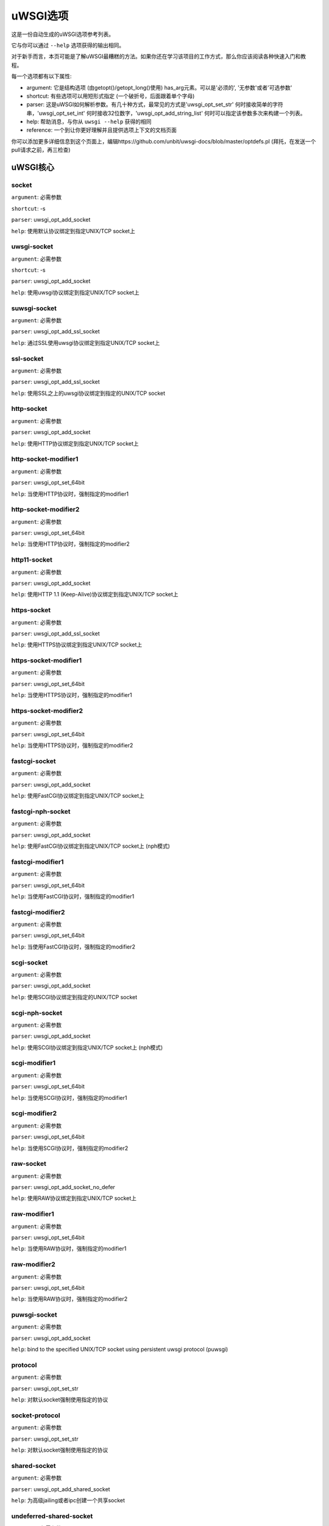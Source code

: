 uWSGI选项
^^^^^^^^^^^^^

这是一份自动生成的uWSGI选项参考列表。

它与你可以通过 ``--help`` 选项获得的输出相同。

对于新手而言，本页可能是了解uWSGI最糟糕的方法。如果你还在学习该项目的工作方式，那么你应该阅读各种快速入门和教程。

每一个选项都有以下属性:

* argument: 它是结构选项 (由getopt()/getopt_long()使用) has_arg元素。可以是'必须的', '无参数'或者'可选参数'
* shortcut: 有些选项可以用短形式指定 (一个破折号，后面跟着单个字母)
* parser: 这是uWSGI如何解析参数。有几十种方式，最常见的方式是'uwsgi_opt_set_str' 何时接收简单的字符串，'uwsgi_opt_set_int' 何时接收32位数字，'uwsgi_opt_add_string_list' 何时可以指定该参数多次来构建一个列表。
* help: 帮助消息，与你从 ``uwsgi --help`` 获得的相同
* reference: 一个到让你更好理解并且提供选项上下文的文档页面

你可以添加更多详细信息到这个页面上，编辑https://github.com/unbit/uwsgi-docs/blob/master/optdefs.pl (拜托，在发送一个pull请求之前，再三检查)

uWSGI核心
==========
socket
******
``argument``: 必需参数

``shortcut``: -s

``parser``: uwsgi_opt_add_socket

``help``: 使用默认协议绑定到指定UNIX/TCP socket上



uwsgi-socket
************
``argument``: 必需参数

``shortcut``: -s

``parser``: uwsgi_opt_add_socket

``help``: 使用uwsgi协议绑定到指定UNIX/TCP socket上



suwsgi-socket
*************
``argument``: 必需参数

``parser``: uwsgi_opt_add_ssl_socket

``help``: 通过SSL使用uwsgi协议绑定到指定UNIX/TCP socket上



ssl-socket
**********
``argument``: 必需参数

``parser``: uwsgi_opt_add_ssl_socket

``help``: 使用SSL之上的uwsgi协议绑定到指定的UNIX/TCP socket



http-socket
***********
``argument``: 必需参数

``parser``: uwsgi_opt_add_socket

``help``: 使用HTTP协议绑定到指定UNIX/TCP socket上



http-socket-modifier1
*********************
``argument``: 必需参数

``parser``: uwsgi_opt_set_64bit

``help``: 当使用HTTP协议时，强制指定的modifier1



http-socket-modifier2
*********************
``argument``: 必需参数

``parser``: uwsgi_opt_set_64bit

``help``: 当使用HTTP协议时，强制指定的modifier2



http11-socket
*************
``argument``: 必需参数

``parser``: uwsgi_opt_add_socket

``help``: 使用HTTP 1.1 (Keep-Alive)协议绑定到指定UNIX/TCP socket上



https-socket
************
``argument``: 必需参数

``parser``: uwsgi_opt_add_ssl_socket

``help``: 使用HTTPS协议绑定到指定UNIX/TCP socket上



https-socket-modifier1
**********************
``argument``: 必需参数

``parser``: uwsgi_opt_set_64bit

``help``: 当使用HTTPS协议时，强制指定的modifier1



https-socket-modifier2
**********************
``argument``: 必需参数

``parser``: uwsgi_opt_set_64bit

``help``: 当使用HTTPS协议时，强制指定的modifier2



fastcgi-socket
**************
``argument``: 必需参数

``parser``: uwsgi_opt_add_socket

``help``: 使用FastCGI协议绑定到指定UNIX/TCP socket上



fastcgi-nph-socket
******************
``argument``: 必需参数

``parser``: uwsgi_opt_add_socket

``help``: 使用FastCGI协议绑定到指定UNIX/TCP socket上 (nph模式)



fastcgi-modifier1
*****************
``argument``: 必需参数

``parser``: uwsgi_opt_set_64bit

``help``: 当使用FastCGI协议时，强制指定的modifier1



fastcgi-modifier2
*****************
``argument``: 必需参数

``parser``: uwsgi_opt_set_64bit

``help``: 当使用FastCGI协议时，强制指定的modifier2



scgi-socket
***********
``argument``: 必需参数

``parser``: uwsgi_opt_add_socket

``help``: 使用SCGI协议绑定到指定的UNIX/TCP socket



scgi-nph-socket
***************
``argument``: 必需参数

``parser``: uwsgi_opt_add_socket

``help``: 使用SCGI协议绑定到指定UNIX/TCP socket上 (nph模式)



scgi-modifier1
**************
``argument``: 必需参数

``parser``: uwsgi_opt_set_64bit

``help``: 当使用SCGI协议时，强制指定的modifier1



scgi-modifier2
**************
``argument``: 必需参数

``parser``: uwsgi_opt_set_64bit

``help``: 当使用SCGI协议时，强制指定的modifier2



raw-socket
**********
``argument``: 必需参数

``parser``: uwsgi_opt_add_socket_no_defer

``help``: 使用RAW协议绑定到指定UNIX/TCP socket上



raw-modifier1
*************
``argument``: 必需参数

``parser``: uwsgi_opt_set_64bit

``help``: 当使用RAW协议时，强制指定的modifier1



raw-modifier2
*************
``argument``: 必需参数

``parser``: uwsgi_opt_set_64bit

``help``: 当使用RAW协议时，强制指定的modifier2



puwsgi-socket
*************
``argument``: 必需参数

``parser``: uwsgi_opt_add_socket

``help``: bind to the specified UNIX/TCP socket using persistent uwsgi protocol (puwsgi)



protocol
********
``argument``: 必需参数

``parser``: uwsgi_opt_set_str

``help``: 对默认socket强制使用指定的协议



socket-protocol
***************
``argument``: 必需参数

``parser``: uwsgi_opt_set_str

``help``: 对默认socket强制使用指定的协议



shared-socket
*************
``argument``: 必需参数

``parser``: uwsgi_opt_add_shared_socket

``help``: 为高级jailing或者ipc创建一个共享socket



undeferred-shared-socket
************************
``argument``: 必需参数

``parser``: uwsgi_opt_add_shared_socket

``help``: 为高级jailing或者ipc创建一个共享socket (undeferred模式)



processes
*********
``argument``: 必需参数

``shortcut``: -p

``parser``: uwsgi_opt_set_int

``help``: 生成指定数目的worker/进程



workers
*******
``argument``: 必需参数

``shortcut``: -p

``parser``: uwsgi_opt_set_int

``help``: 生成指定数目的worker/进程



thunder-lock
************
``argument``: 无参数

``parser``: uwsgi_opt_true

``help``: 序列化accept()使用 (如果可能的话)

``reference``: :doc:`articles/SerializingAccept`



harakiri
********
``argument``: 必需参数

``shortcut``: -t

``parser``: uwsgi_opt_set_int

``help``: 设置harakiri超时



harakiri-verbose
****************
``argument``: 无参数

``parser``: uwsgi_opt_true

``help``: 对harakiri启用verbose模式



harakiri-no-arh
***************
``argument``: 无参数

``parser``: uwsgi_opt_true

``help``: 在after-request-hook期间不启用harakiri



no-harakiri-arh
***************
``argument``: 无参数

``parser``: uwsgi_opt_true

``help``: 在after-request-hook期间不启用harakiri



no-harakiri-after-req-hook
**************************
``argument``: 无参数

``parser``: uwsgi_opt_true

``help``: 在after-request-hook期间不启用harakiri



backtrace-depth
***************
``argument``: 必需参数

``parser``: uwsgi_opt_set_int

``help``: 设置回溯深度



mule-harakiri
*************
``argument``: 必需参数

``parser``: uwsgi_opt_set_int

``help``: 为mule任务设置harakiri超时时间



xmlconfig
*********
``argument``: 必需参数

``shortcut``: -x

``parser``: uwsgi_opt_load_xml

``flags``: UWSGI_OPT_IMMEDIATE

``help``: 从xml文件加载配置



xml
***
``argument``: 必需参数

``shortcut``: -x

``parser``: uwsgi_opt_load_xml

``flags``: UWSGI_OPT_IMMEDIATE

``help``: 从xml文件加载配置



config
******
``argument``: 必需参数

``parser``: uwsgi_opt_load_config

``flags``: UWSGI_OPT_IMMEDIATE

``help``: 使用可插拔系统加载配置



fallback-config
***************
``argument``: 必需参数

``parser``: uwsgi_opt_set_str

``flags``: UWSGI_OPT_IMMEDIATE

``help``: 当退出码为1的时候，使用指定的配置重新执行uwsgi



strict
******
``argument``: 无参数

``parser``: uwsgi_opt_true

``flags``: UWSGI_OPT_IMMEDIATE

``help``: 启用strict模式 (不能使用占位符)



skip-zero
*********
``argument``: 无参数

``parser``: uwsgi_opt_true

``help``: 跳过对文件描述符0的检查



skip-atexit
***********
``argument``: 无参数

``parser``: uwsgi_opt_true

``help``: 跳过atexit钩子 (由master忽略)



set
***
``argument``: 必需参数

``shortcut``: -S

``parser``: uwsgi_opt_set_placeholder

``flags``: UWSGI_OPT_IMMEDIATE

``help``: 设置一个占位符或者选项



set-placeholder
***************
``argument``: 必需参数

``parser``: uwsgi_opt_set_placeholder

``flags``: UWSGI_OPT_IMMEDIATE

``help``: 设置一个占位符



set-ph
******
``argument``: 必需参数

``parser``: uwsgi_opt_set_placeholder

``flags``: UWSGI_OPT_IMMEDIATE

``help``: 设置一个占位符



get
***
``argument``: 必需参数

``parser``: uwsgi_opt_add_string_list

``flags``: UWSGI_OPT_NO_INITIAL

``help``: 打印指定的选项值并退出



declare-option
**************
``argument``: 必需参数

``parser``: uwsgi_opt_add_custom_option

``flags``: UWSGI_OPT_IMMEDIATE

``help``: 声明一个新的uWSGI自定义选项

``reference``: :doc:`CustomOptions`



declare-option2
***************
``argument``: 必需参数

``parser``: uwsgi_opt_add_custom_option

``help``: 声明一个新的uWSGI自定义选项 (非立即)



resolve
*******
``argument``: 必需参数

``parser``: uwsgi_opt_resolve

``flags``: UWSGI_OPT_IMMEDIATE

``help``: 把dns查询的结果放到指定的占位符上，语法：placeholder=name (立即选项)



for
***
``argument``: 必需参数

``parser``: uwsgi_opt_logic

``flags``: UWSGI_OPT_IMMEDIATE

``help``: (选择逻辑) for循环



for-glob
********
``argument``: 必需参数

``parser``: uwsgi_opt_logic

``flags``: UWSGI_OPT_IMMEDIATE

``help``: (选择逻辑) for循环 (扩展glob)



for-times
*********
``argument``: 必需参数

``parser``: uwsgi_opt_logic

``flags``: UWSGI_OPT_IMMEDIATE

``help``: (选择逻辑) for循环 (扩展指定的数字到一个从1开始的列表)



for-readline
************
``argument``: 必需参数

``parser``: uwsgi_opt_logic

``flags``: UWSGI_OPT_IMMEDIATE

``help``: (选择逻辑) for循环 (扩展指定文件到一个行列表)



endfor
******
``argument``: 可选参数

``parser``: uwsgi_opt_noop

``flags``: UWSGI_OPT_IMMEDIATE

``help``: (选择逻辑) end for循环



end-for
*******
``argument``: 可选参数

``parser``: uwsgi_opt_noop

``flags``: UWSGI_OPT_IMMEDIATE

``help``: (选择逻辑) end for循环



if-opt
******
``argument``: 必需参数

``parser``: uwsgi_opt_logic

``flags``: UWSGI_OPT_IMMEDIATE

``help``: (选择逻辑) 检查选项



if-not-opt
**********
``argument``: 必需参数

``parser``: uwsgi_opt_logic

``flags``: UWSGI_OPT_IMMEDIATE

``help``: (选择逻辑) 检查选项



if-env
******
``argument``: 必需参数

``parser``: uwsgi_opt_logic

``flags``: UWSGI_OPT_IMMEDIATE

``help``: (选择逻辑) 检查环境变量



if-not-env
**********
``argument``: 必需参数

``parser``: uwsgi_opt_logic

``flags``: UWSGI_OPT_IMMEDIATE

``help``: (选择逻辑) 检查环境变量



ifenv
*****
``argument``: 必需参数

``parser``: uwsgi_opt_logic

``flags``: UWSGI_OPT_IMMEDIATE

``help``: (选择逻辑) 检查环境变量



if-reload
*********
``argument``: 无参数

``parser``: uwsgi_opt_logic

``flags``: UWSGI_OPT_IMMEDIATE

``help``: (选择逻辑) 检查重载



if-not-reload
*************
``argument``: 无参数

``parser``: uwsgi_opt_logic

``flags``: UWSGI_OPT_IMMEDIATE

``help``: (选择逻辑) 检查重载



if-hostname
***********
``argument``: 必需参数

``parser``: uwsgi_opt_logic

``flags``: UWSGI_OPT_IMMEDIATE

``help``: (选择逻辑) 检查主机名



if-not-hostname
***************
``argument``: 必需参数

``parser``: uwsgi_opt_logic

``flags``: UWSGI_OPT_IMMEDIATE

``help``: (选择逻辑) 检查主机名



if-hostname-match
***********
``argument``: 必需参数

``parser``: uwsgi_opt_logic

``flags``: UWSGI_OPT_IMMEDIATE

``help``: (选择逻辑) 尝试匹配主机名到一个正则表达式



if-not-hostname-match
***************
``argument``: 必需参数

``parser``: uwsgi_opt_logic

``flags``: UWSGI_OPT_IMMEDIATE

``help``: (选择逻辑) 尝试匹配主机名到一个正则表达式



if-exists
*********
``argument``: 必需参数

``parser``: uwsgi_opt_logic

``flags``: UWSGI_OPT_IMMEDIATE

``help``: (选择逻辑) 检查文件/目录存在性



if-not-exists
*************
``argument``: 必需参数

``parser``: uwsgi_opt_logic

``flags``: UWSGI_OPT_IMMEDIATE

``help``: (选择逻辑) 检查文件/目录存在性



ifexists
********
``argument``: 必需参数

``parser``: uwsgi_opt_logic

``flags``: UWSGI_OPT_IMMEDIATE

``help``: (选择逻辑) 检查文件/目录存在性



if-plugin
*********
``argument``: 必需参数

``parser``: uwsgi_opt_logic

``flags``: UWSGI_OPT_IMMEDIATE

``help``: (选择逻辑) 检查插件



if-not-plugin
*************
``argument``: 必需参数

``parser``: uwsgi_opt_logic

``flags``: UWSGI_OPT_IMMEDIATE

``help``: (选择逻辑) 检查插件



ifplugin
********
``argument``: 必需参数

``parser``: uwsgi_opt_logic

``flags``: UWSGI_OPT_IMMEDIATE

``help``: (选择逻辑) 检查插件



if-file
*******
``argument``: 必需参数

``parser``: uwsgi_opt_logic

``flags``: UWSGI_OPT_IMMEDIATE

``help``: (选择逻辑) 检查文件存在性



if-not-file
***********
``argument``: 必需参数

``parser``: uwsgi_opt_logic

``flags``: UWSGI_OPT_IMMEDIATE

``help``: (选择逻辑) 检查文件存在性



if-dir
******
``argument``: 必需参数

``parser``: uwsgi_opt_logic

``flags``: UWSGI_OPT_IMMEDIATE

``help``: (选择逻辑) 检查目录存在性



if-not-dir
**********
``argument``: 必需参数

``parser``: uwsgi_opt_logic

``flags``: UWSGI_OPT_IMMEDIATE

``help``: (选择逻辑) 检查目录存在性



ifdir
*****
``argument``: 必需参数

``parser``: uwsgi_opt_logic

``flags``: UWSGI_OPT_IMMEDIATE

``help``: (选择逻辑) 检查目录存在性



if-directory
************
``argument``: 必需参数

``parser``: uwsgi_opt_logic

``flags``: UWSGI_OPT_IMMEDIATE

``help``: (选择逻辑) 检查目录存在性



endif
*****
``argument``: 可选参数

``parser``: uwsgi_opt_noop

``flags``: UWSGI_OPT_IMMEDIATE

``help``: (选择逻辑) end if



end-if
******
``argument``: 可选参数

``parser``: uwsgi_opt_noop

``flags``: UWSGI_OPT_IMMEDIATE

``help``: (选择逻辑) end if



blacklist
*********
``argument``: 必需参数

``parser``: uwsgi_opt_set_str

``flags``: UWSGI_OPT_IMMEDIATE

``help``: 设置选项黑名单上下文



end-blacklist
*************
``argument``: 无参数

``parser``: uwsgi_opt_set_null

``flags``: UWSGI_OPT_IMMEDIATE

``help``: 清除选项黑名单上下文



whitelist
*********
``argument``: 必需参数

``parser``: uwsgi_opt_set_str

``flags``: UWSGI_OPT_IMMEDIATE

``help``: 设置选项白名单上下文



end-whitelist
*************
``argument``: 无参数

``parser``: uwsgi_opt_set_null

``flags``: UWSGI_OPT_IMMEDIATE

``help``: 清除选项白名单上下文



ignore-sigpipe
**************
``argument``: 无参数

``parser``: uwsgi_opt_true

``help``: 不报告 (烦人的) SIGPIPE



ignore-write-errors
*******************
``argument``: 无参数

``parser``: uwsgi_opt_true

``help``: 不报告 (烦人的) write()/writev()错误



write-errors-tolerance
**********************
``argument``: 必需参数

``parser``: uwsgi_opt_set_64bit

``help``: 设置允许写错误的最大数 (默认：不容忍)



write-errors-exception-only
***************************
``argument``: 无参数

``parser``: uwsgi_opt_true

``help``: 写错误时只引发一个异常，把控制权交给应用自身



disable-write-exception
***********************
``argument``: 无参数

``parser``: uwsgi_opt_true

``help``: 禁用write()/writev()上的异常生成



inherit
*******
``argument``: 必需参数

``parser``: uwsgi_opt_load

``help``: 使用指定文件作为配置模板



include
*******
``argument``: 必需参数

``parser``: uwsgi_opt_load

``flags``: UWSGI_OPT_IMMEDIATE

``help``: 包含指定的文件作为立即配置



inject-before
*************
``argument``: 必需参数

``parser``: uwsgi_opt_add_string_list

``flags``: UWSGI_OPT_IMMEDIATE

``help``: 在配置文件之前注入一个文本文件 (高级模板)



inject-after
************
``argument``: 必需参数

``parser``: uwsgi_opt_add_string_list

``flags``: UWSGI_OPT_IMMEDIATE

``help``: 在配置文件之后注入一个文本文件 (高级模板)



daemonize
*********
``argument``: 必需参数

``shortcut``: -d

``parser``: uwsgi_opt_set_str

``help``: 守护uWSGI



daemonize2
**********
``argument``: 必需参数

``parser``: uwsgi_opt_set_str

``help``: 应用加载后守护uWSGI



stop
****
``argument``: 必需参数

``parser``: uwsgi_opt_pidfile_signal

``flags``: UWSGI_OPT_IMMEDIATE

``help``: 停止一个实例



reload
******
``argument``: 必需参数

``parser``: uwsgi_opt_pidfile_signal

``flags``: UWSGI_OPT_IMMEDIATE

``help``: 重载一个实例



pause
*****
``argument``: 必需参数

``parser``: uwsgi_opt_pidfile_signal

``flags``: UWSGI_OPT_IMMEDIATE

``help``: 暂停一个实例



suspend
*******
``argument``: 必需参数

``parser``: uwsgi_opt_pidfile_signal

``flags``: UWSGI_OPT_IMMEDIATE

``help``: 挂起一个实例



resume
******
``argument``: 必需参数

``parser``: uwsgi_opt_pidfile_signal

``flags``: UWSGI_OPT_IMMEDIATE

``help``: 恢复一个实例



connect-and-read
****************
``argument``: 必需参数

``parser``: uwsgi_opt_connect_and_read

``flags``: UWSGI_OPT_IMMEDIATE

``help``: 连接到一个socket，并且等待来自它的数据



extract
*******
``argument``: 必需参数

``parser``: uwsgi_opt_extract

``flags``: UWSGI_OPT_IMMEDIATE

``help``: 抽取/转储任何支持的地址到标准输出



listen
******
``argument``: 必需参数

``shortcut``: -l

``parser``: uwsgi_opt_set_int

``help``: 设置socket监听队列大小



max-vars
********
``argument``: 必需参数

``shortcut``: -v

``parser``: uwsgi_opt_max_vars

``help``: 设置内部iovec/vars结构的数量



max-apps
********
``argument``: 必需参数

``parser``: uwsgi_opt_set_int

``help``: 设置per-worker应用的最大数目



buffer-size
***********
``argument``: 必需参数

``shortcut``: -b

``parser``: uwsgi_opt_set_64bit

``help``: 设置内部缓冲大小



设置请求的最大大小 (排除request-body)，这一般映射到请求头的大小。默认情况下，它是4k。如果你接收到了一个更大的请求 (例如，带有大cookies或者查询字符串)，那么你也许需要增加它。它也是一个安全度量，所以调整为你的应用需要，而不是最大输出。

memory-report
*************
``argument``: 无参数

``shortcut``: -m

``parser``: uwsgi_opt_true

``help``: 启用内存报告



profiler
********
``argument``: 必需参数

``parser``: uwsgi_opt_set_str

``help``: 启用指定的profiler



cgi-mode
********
``argument``: 无参数

``shortcut``: -c

``parser``: uwsgi_opt_true

``help``: 对支持CGI模式的插件，强制使用CGI模式



abstract-socket
***************
``argument``: 无参数

``shortcut``: -a

``parser``: uwsgi_opt_true

``help``: 强制在abstract中使用UNIX socket (仅Linux)



chmod-socket
************
``argument``: 可选参数

``shortcut``: -C

``parser``: uwsgi_opt_chmod_socket

``help``: chmod-socket



chmod
*****
``argument``: 可选参数

``shortcut``: -C

``parser``: uwsgi_opt_chmod_socket

``help``: chmod-socket



chown-socket
************
``argument``: 必需参数

``parser``: uwsgi_opt_set_str

``help``: 修改unix socket的所有者



umask
*****
``argument``: 必需参数

``parser``: uwsgi_opt_set_umask

``flags``: UWSGI_OPT_IMMEDIATE

``help``: 设置umask



freebind
********
``argument``: 无参数

``parser``: uwsgi_opt_true

``help``: 把socket置于freebind模式



为每个由uWSGI创建的socket设置IP_FREEBIND标识。这类socket可以绑定到不存在的ip地址上。它的主要目的是为了高可用性 (仅Linux)

map-socket
**********
``argument``: 必需参数

``parser``: uwsgi_opt_add_string_list

``help``: 映射socket到指定的worker



enable-threads
**************
``argument``: 无参数

``shortcut``: -T

``parser``: uwsgi_opt_true

``help``: 启用线程



no-threads-wait
***************
``argument``: 无参数

``parser``: uwsgi_opt_true

``help``: 在退出/重载的时候，不等待线程取消



auto-procname
*************
``argument``: 无参数

``parser``: uwsgi_opt_true

``help``: 自动设置进程名到某些有意义的名字



procname-prefix
***************
``argument``: 必需参数

``parser``: uwsgi_opt_set_str

``flags``: UWSGI_OPT_PROCNAME

``help``: 添加一个前缀到进程名



procname-prefix-spaced
**********************
``argument``: 必需参数

``parser``: uwsgi_opt_set_str_spaced

``flags``: UWSGI_OPT_PROCNAME

``help``: 添加一个空间前缀到进程名



procname-append
***************
``argument``: 必需参数

``parser``: uwsgi_opt_set_str

``flags``: UWSGI_OPT_PROCNAME

``help``: 附加一个字符串到进程名



procname
********
``argument``: 必需参数

``parser``: uwsgi_opt_set_str

``flags``: UWSGI_OPT_PROCNAME

``help``: 设置进程名



procname-master
***************
``argument``: 必需参数

``parser``: uwsgi_opt_set_str

``flags``: UWSGI_OPT_PROCNAME

``help``: 设置master进程名



single-interpreter
******************
``argument``: 无参数

``shortcut``: -i

``parser``: uwsgi_opt_true

``help``: 不要使用多个解释器 (如果可用)



need-app
********
``argument``: 无参数

``parser``: uwsgi_opt_true

``help``: 如果没有可以加载的应用，则退出



master
******
``argument``: 无参数

``shortcut``: -M

``parser``: uwsgi_opt_true

``help``: 启用master进程



honour-stdin
************
``argument``: 无参数

``parser``: uwsgi_opt_true

``help``: 不要重新映射标准输入到/dev/null



emperor
*******
``argument``: 必需参数

``parser``: uwsgi_opt_add_string_list

``help``: 运行Emperor

``reference``: :doc:`Emperor`



Emperor是一个特殊的uWSGI实例，旨在管理其他uWSGI进程 (即：vassal)。默认情况下，配置它来监控一个包含有效uWSGI配置文件的目录，每当创建了一个文件，就会生成一个新的实例，当动了这个文件，相应的实例就会被重载，当这个文件被移除，相应的实例就会被销毁。可以扩展以支持更多的范例

emperor-proxy-socket
********************
``argument``: 必需参数

``parser``: uwsgi_opt_set_str

``help``: 强制vassal成为一个Emperor代理



emperor-wrapper
***************
``argument``: 必需参数

``parser``: uwsgi_opt_set_str

``help``: 为vassal设置一个二进制封装器



emperor-nofollow
****************
``argument``: 无参数

``parser``: uwsgi_opt_true

``help``: 当检查mtime的时候，不遵循符号链接



emperor-procname
****************
``argument``: 必需参数

``parser``: uwsgi_opt_set_str

``help``: 设置Emperor进程名



emperor-freq
************
``argument``: 必需参数

``parser``: uwsgi_opt_set_int

``help``: 设置Emperor扫描频率 (默认是3秒)



emperor-required-heartbeat
**************************
``argument``: 必需参数

``parser``: uwsgi_opt_set_int

``help``: 设置Emperor对心跳的容忍度



emperor-curse-tolerance
***********************
``argument``: 必需参数

``parser``: uwsgi_opt_set_int

``help``: 设置Emperor对于被诅咒的vassal的容忍



emperor-pidfile
***************
``argument``: 必需参数

``parser``: uwsgi_opt_set_str

``help``: 将Emperor pid写入到指定文件中



emperor-tyrant
**************
``argument``: 无参数

``parser``: uwsgi_opt_true

``help``: 将Emperor置于Tyrant模式



emperor-tyrant-nofollow
***********************
``argument``: 无参数

``parser``: uwsgi_opt_true

``help``: 当在Tyrant模式中检查uid/gid时不要遵循符号链接



emperor-tyrant-initgroups
*************************
``argument``: 无参数

``parser``: uwsgi_opt_true

``help``: 在Tyrant模式下，通过initgroups()添加而外的组设置



emperor-stats
*************
``argument``: 必需参数

``parser``: uwsgi_opt_set_str

``help``: 运行Emperor统计信息服务器



emperor-stats-server
********************
``argument``: 必需参数

``parser``: uwsgi_opt_set_str

``help``: 运行Emperor统计信息服务器



early-emperor
*************
``argument``: 无参数

``parser``: uwsgi_opt_true

``help``: 尽快生成emperor



emperor-broodlord
*****************
``argument``: 必需参数

``parser``: uwsgi_opt_set_int

``help``: 在BroodLord模式下运行emperor



emperor-throttle
****************
``argument``: 必需参数

``parser``: uwsgi_opt_set_int

``help``: 为糟糕的vassal设置节流层次 (以毫秒为单位)  (默认是1000)



emperor-max-throttle
********************
``argument``: 必需参数

``parser``: uwsgi_opt_set_int

``help``: 为糟糕的vassal设置最大节流层次 (以毫秒为单位)  (默认是3分钟)



emperor-magic-exec
******************
``argument``: 无参数

``parser``: uwsgi_opt_true

``help``: 如果vassal配置文件有可执行位，则为它们添加exec://前缀



emperor-on-demand-extension
***************************
``argument``: 必需参数

``parser``: uwsgi_opt_set_str

``help``: search for text file (vassal name + extension) containing the on demand socket name



emperor-on-demand-ext
*********************
``argument``: 必需参数

``parser``: uwsgi_opt_set_str

``help``: 搜索包含即需socket名的文本文件 (vassal名 + 扩展)



emperor-on-demand-directory
***************************
``argument``: 必需参数

``parser``: uwsgi_opt_set_str

``help``: enable on demand mode binding to the unix socket in the specified directory named like the vassal + .socket



emperor-on-demand-dir
*********************
``argument``: 必需参数

``parser``: uwsgi_opt_set_str

``help``: enable on demand mode binding to the unix socket in the specified directory named like the vassal + .socket



emperor-on-demand-exec
**********************
``argument``: 必需参数

``parser``: uwsgi_opt_set_str

``help``: use the output of the specified command as on demand socket name (the vassal name is passed as the only argument)



emperor-extra-extension
***********************
``argument``: 必需参数

``parser``: uwsgi_opt_add_string_list

``help``: allows the specified extension in the Emperor (vassal will be called with --config)



emperor-extra-ext
*****************
``argument``: 必需参数

``parser``: uwsgi_opt_add_string_list

``help``: allows the specified extension in the Emperor (vassal will be called with --config)



emperor-no-blacklist
********************
``argument``: 无参数

``parser``: uwsgi_opt_true

``help``: disable Emperor blacklisting subsystem



emperor-use-clone
*****************
``argument``: 必需参数

``parser``: uwsgi_opt_set_unshare

``help``: use clone() instead of fork() passing the specified unshare() flags



emperor-use-fork-server
***********************
``argument``: 必需参数

``parser``: uwsgi_opt_set_str

``help``: connect to the specified fork server instead of using plain fork() for new vassals



vassal-fork-base
****************
``argument``: 必需参数

``parser``: uwsgi_opt_add_string_list

``help``: use plain fork() for the specified vassal (instead of a fork-server)



emperor-subreaper
*****************
``argument``: 无参数

``parser``: uwsgi_opt_true

``help``: force the Emperor to be a sub-reaper (if supported)



emperor-cap
***********
``argument``: 必需参数

``parser``: uwsgi_opt_set_emperor_cap

``help``: set vassals capability



vassals-cap
***********
``argument``: 必需参数

``parser``: uwsgi_opt_set_emperor_cap

``help``: set vassals capability



vassal-cap
**********
``argument``: 必需参数

``parser``: uwsgi_opt_set_emperor_cap

``help``: set vassals capability



emperor-collect-attribute
*************************
``argument``: 必需参数

``parser``: uwsgi_opt_add_string_list

``help``: collect the specified vassal attribute from imperial monitors



emperor-collect-attr
********************
``argument``: 必需参数

``parser``: uwsgi_opt_add_string_list

``help``: collect the specified vassal attribute from imperial monitors



emperor-fork-server-attr
************************
``argument``: 必需参数

``parser``: uwsgi_opt_set_str

``help``: set the vassal's attribute to get when checking for fork-server



emperor-wrapper-attr
********************
``argument``: 必需参数

``parser``: uwsgi_opt_set_str

``help``: set the vassal's attribute to get when checking for fork-wrapper



emperor-chdir-attr
******************
``argument``: 必需参数

``parser``: uwsgi_opt_set_str

``help``: set the vassal's attribute to get when checking for chdir



imperial-monitor-list
*********************
``argument``: 无参数

``parser``: uwsgi_opt_true

``help``: list enabled imperial monitors



imperial-monitors-list
**********************
``argument``: 无参数

``parser``: uwsgi_opt_true

``help``: list enabled imperial monitors



vassals-inherit
***************
``argument``: 必需参数

``parser``: uwsgi_opt_add_string_list

``help``: add config templates to vassals config (uses --inherit)



vassals-include
***************
``argument``: 必需参数

``parser``: uwsgi_opt_add_string_list

``help``: include config templates to vassals config (uses --include instead of --inherit)



vassals-inherit-before
**********************
``argument``: 必需参数

``parser``: uwsgi_opt_add_string_list

``help``: add config templates to vassals config (uses --inherit, parses before the vassal file)



vassals-include-before
**********************
``argument``: 必需参数

``parser``: uwsgi_opt_add_string_list

``help``: include config templates to vassals config (uses --include instead of --inherit, parses before the vassal file)



vassals-start-hook
******************
``argument``: 必需参数

``parser``: uwsgi_opt_set_str

``help``: run the specified command before each vassal starts



vassals-stop-hook
*****************
``argument``: 必需参数

``parser``: uwsgi_opt_set_str

``help``: run the specified command after vassal's death



vassal-sos
**********
``argument``: 必需参数

``parser``: uwsgi_opt_set_int

``help``: ask emperor for reinforcement when overloaded



vassal-sos-backlog
******************
``argument``: 必需参数

``parser``: uwsgi_opt_set_int

``help``: ask emperor for sos if backlog queue has more items than the value specified



vassals-set
***********
``argument``: 必需参数

``parser``: uwsgi_opt_add_string_list

``help``: automatically set the specified option (via --set) for every vassal



vassal-set
**********
``argument``: 必需参数

``parser``: uwsgi_opt_add_string_list

``help``: automatically set the specified option (via --set) for every vassal



heartbeat
*********
``argument``: 必需参数

``parser``: uwsgi_opt_set_int

``help``: announce healthiness to the emperor



zeus
****
``argument``: 必需参数

``parser``: uwsgi_opt_set_str

``help``: enable Zeus mode



reload-mercy
************
``argument``: 必需参数

``parser``: uwsgi_opt_set_int

``help``: set the maximum time (in seconds) we wait for workers and other processes to die during reload/shutdown



worker-reload-mercy
*******************
``argument``: 必需参数

``parser``: uwsgi_opt_set_int

``help``: set the maximum time (in seconds) a worker can take to reload/shutdown (default is 60)



mule-reload-mercy
*****************
``argument``: 必需参数

``parser``: uwsgi_opt_set_int

``help``: set the maximum time (in seconds) a mule can take to reload/shutdown (default is 60)



exit-on-reload
**************
``argument``: 无参数

``parser``: uwsgi_opt_true

``help``: force exit even if a reload is requested



die-on-term
***********
``argument``: 无参数

``parser``: uwsgi_opt_deprecated

``help``: exit instead of brutal reload on SIGTERM (no more needed)



force-gateway
*************
``argument``: 无参数

``parser``: uwsgi_opt_true

``help``: force the spawn of the first registered gateway without a master



help
****
``argument``: 无参数

``shortcut``: -h

``parser``: uwsgi_help

``flags``: UWSGI_OPT_IMMEDIATE

``help``: show this help



usage
*****
``argument``: 无参数

``shortcut``: -h

``parser``: uwsgi_help

``flags``: UWSGI_OPT_IMMEDIATE

``help``: show this help



print-sym
*********
``argument``: 必需参数

``parser``: uwsgi_print_sym

``flags``: UWSGI_OPT_IMMEDIATE

``help``: print content of the specified binary symbol



print-symbol
************
``argument``: 必需参数

``parser``: uwsgi_print_sym

``flags``: UWSGI_OPT_IMMEDIATE

``help``: print content of the specified binary symbol



reaper
******
``argument``: 无参数

``shortcut``: -r

``parser``: uwsgi_opt_true

``help``: call waitpid(-1,...) after each request to get rid of zombies



max-requests
************
``argument``: 必需参数

``shortcut``: -R

``parser``: uwsgi_opt_set_64bit

``help``: reload workers after the specified amount of managed requests



max-requests-delta
******************
``argument``: 必需参数

``parser``: uwsgi_opt_set_64bit

``help``: add (worker_id * delta) to the max_requests value of each worker



min-worker-lifetime
*******************
``argument``: 必需参数

``parser``: uwsgi_opt_set_64bit

``help``: number of seconds worker must run before being reloaded (default is 60)



max-worker-lifetime
*******************
``argument``: 必需参数

``parser``: uwsgi_opt_set_64bit

``help``: reload workers after the specified amount of seconds (default is disabled)



socket-timeout
**************
``argument``: 必需参数

``shortcut``: -z

``parser``: uwsgi_opt_set_int

``help``: set internal sockets timeout



no-fd-passing
*************
``argument``: 无参数

``parser``: uwsgi_opt_true

``help``: disable file descriptor passing



locks
*****
``argument``: 必需参数

``parser``: uwsgi_opt_set_int

``help``: create the specified number of shared locks



lock-engine
***********
``argument``: 必需参数

``parser``: uwsgi_opt_set_str

``help``: set the lock engine



ftok
****
``argument``: 必需参数

``parser``: uwsgi_opt_set_str

``help``: set the ipcsem key via ftok() for avoiding duplicates



persistent-ipcsem
*****************
``argument``: 无参数

``parser``: uwsgi_opt_true

``help``: do not remove ipcsem's on shutdown



sharedarea
**********
``argument``: 必需参数

``shortcut``: -A

``parser``: uwsgi_opt_add_string_list

``help``: create a raw shared memory area of specified pages (note: it supports keyval too)

``reference``: :doc:`SharedArea`



safe-fd
*******
``argument``: 必需参数

``parser``: uwsgi_opt_safe_fd

``help``: do not close the specified file descriptor



fd-safe
*******
``argument``: 必需参数

``parser``: uwsgi_opt_safe_fd

``help``: do not close the specified file descriptor



cache
*****
``argument``: 必需参数

``parser``: uwsgi_opt_set_64bit

``help``: create a shared cache containing given elements



cache-blocksize
***************
``argument``: 必需参数

``parser``: uwsgi_opt_set_64bit

``help``: set cache blocksize



cache-store
***********
``argument``: 必需参数

``parser``: uwsgi_opt_set_str

``flags``: UWSGI_OPT_MASTER

``help``: enable persistent cache to disk



cache-store-sync
****************
``argument``: 必需参数

``parser``: uwsgi_opt_set_int

``help``: set frequency of sync for persistent cache



cache-no-expire
***************
``argument``: 无参数

``parser``: uwsgi_opt_true

``help``: disable auto sweep of expired items



cache-expire-freq
*****************
``argument``: 必需参数

``parser``: uwsgi_opt_set_int

``help``: set the frequency of cache sweeper scans (default 3 seconds)



cache-report-freed-items
************************
``argument``: 无参数

``parser``: uwsgi_opt_true

``help``: constantly report the cache item freed by the sweeper (use only for debug)



cache-udp-server
****************
``argument``: 必需参数

``parser``: uwsgi_opt_add_string_list

``flags``: UWSGI_OPT_MASTER

``help``: bind the cache udp server (used only for set/update/delete) to the specified socket



cache-udp-node
**************
``argument``: 必需参数

``parser``: uwsgi_opt_add_string_list

``flags``: UWSGI_OPT_MASTER

``help``: send cache update/deletion to the specified cache udp server



cache-sync
**********
``argument``: 必需参数

``parser``: uwsgi_opt_set_str

``help``: copy the whole content of another uWSGI cache server on server startup



cache-use-last-modified
***********************
``argument``: 无参数

``parser``: uwsgi_opt_true

``help``: update last_modified_at timestamp on every cache item modification (default is disabled)



add-cache-item
**************
``argument``: 必需参数

``parser``: uwsgi_opt_add_string_list

``help``: add an item in the cache



load-file-in-cache
******************
``argument``: 必需参数

``parser``: uwsgi_opt_add_string_list

``help``: load a static file in the cache



load-file-in-cache-gzip
***********************
``argument``: 必需参数

``parser``: uwsgi_opt_add_string_list

``help``: load a static file in the cache with gzip compression



cache2
******
``argument``: 必需参数

``parser``: uwsgi_opt_add_string_list

``help``: create a new generation shared cache (keyval syntax)



queue
*****
``argument``: 必需参数

``parser``: uwsgi_opt_set_int

``help``: enable shared queue



queue-blocksize
***************
``argument``: 必需参数

``parser``: uwsgi_opt_set_int

``help``: set queue blocksize



queue-store
***********
``argument``: 必需参数

``parser``: uwsgi_opt_set_str

``flags``: UWSGI_OPT_MASTER

``help``: enable persistent queue to disk



queue-store-sync
****************
``argument``: 必需参数

``parser``: uwsgi_opt_set_int

``help``: set frequency of sync for persistent queue



spooler
*******
``argument``: 必需参数

``shortcut``: -Q

``parser``: uwsgi_opt_add_spooler

``flags``: UWSGI_OPT_MASTER

``help``: run a spooler on the specified directory



spooler-external
****************
``argument``: 必需参数

``parser``: uwsgi_opt_add_spooler

``flags``: UWSGI_OPT_MASTER

``help``: map spoolers requests to a spooler directory managed by an external instance



spooler-ordered
***************
``argument``: 无参数

``parser``: uwsgi_opt_true

``help``: try to order the execution of spooler tasks



spooler-chdir
*************
``argument``: 必需参数

``parser``: uwsgi_opt_set_str

``help``: chdir() to specified directory before each spooler task



spooler-processes
*****************
``argument``: 必需参数

``parser``: uwsgi_opt_set_int

``flags``: UWSGI_OPT_IMMEDIATE

``help``: set the number of processes for spoolers



spooler-quiet
*************
``argument``: 无参数

``parser``: uwsgi_opt_true

``help``: do not be verbose with spooler tasks



spooler-max-tasks
*****************
``argument``: 必需参数

``parser``: uwsgi_opt_set_int

``help``: set the maximum number of tasks to run before recycling a spooler



spooler-harakiri
****************
``argument``: 必需参数

``parser``: uwsgi_opt_set_int

``help``: set harakiri timeout for spooler tasks



spooler-frequency
*****************
``argument``: 必需参数

``parser``: uwsgi_opt_set_int

``help``: set spooler frequency, default 30 seconds



spooler-freq
************
``argument``: 必需参数

``parser``: uwsgi_opt_set_int

``help``: set spooler frequency, default 30 seconds



mule
****
``argument``: 可选参数

``parser``: uwsgi_opt_add_mule

``flags``: UWSGI_OPT_MASTER

``help``: add a mule



mules
*****
``argument``: 必需参数

``parser``: uwsgi_opt_add_mules

``flags``: UWSGI_OPT_MASTER

``help``: add the specified number of mules



farm
****
``argument``: 必需参数

``parser``: uwsgi_opt_add_farm

``flags``: UWSGI_OPT_MASTER

``help``: add a mule farm



mule-msg-size
*************
``argument``: 可选参数

``parser``: uwsgi_opt_set_int

``flags``: UWSGI_OPT_MASTER

``help``: set mule message buffer size



signal
******
``argument``: 必需参数

``parser``: uwsgi_opt_signal

``flags``: UWSGI_OPT_IMMEDIATE

``help``: send a uwsgi signal to a server



signal-bufsize
**************
``argument``: 必需参数

``parser``: uwsgi_opt_set_int

``help``: set buffer size for signal queue



signals-bufsize
***************
``argument``: 必需参数

``parser``: uwsgi_opt_set_int

``help``: set buffer size for signal queue



signal-timer
************
``argument``: 必需参数

``parser``: uwsgi_opt_add_string_list

``flags``: UWSGI_OPT_MASTER

``help``: add a timer (syntax: <signal> <seconds>)



timer
*****
``argument``: 必需参数

``parser``: uwsgi_opt_add_string_list

``flags``: UWSGI_OPT_MASTER

``help``: add a timer (syntax: <signal> <seconds>)



signal-rbtimer
**************
``argument``: 必需参数

``parser``: uwsgi_opt_add_string_list

``flags``: UWSGI_OPT_MASTER

``help``: add a redblack timer (syntax: <signal> <seconds>)



rbtimer
*******
``argument``: 必需参数

``parser``: uwsgi_opt_add_string_list

``flags``: UWSGI_OPT_MASTER

``help``: add a redblack timer (syntax: <signal> <seconds>)



rpc-max
*******
``argument``: 必需参数

``parser``: uwsgi_opt_set_64bit

``help``: maximum number of rpc slots (default: 64)



disable-logging
***************
``argument``: 无参数

``shortcut``: -L

``parser``: uwsgi_opt_false

``help``: disable request logging



flock
*****
``argument``: 必需参数

``parser``: uwsgi_opt_flock

``flags``: UWSGI_OPT_IMMEDIATE

``help``: lock the specified file before starting, exit if locked



flock-wait
**********
``argument``: 必需参数

``parser``: uwsgi_opt_flock_wait

``flags``: UWSGI_OPT_IMMEDIATE

``help``: lock the specified file before starting, wait if locked



flock2
******
``argument``: 必需参数

``parser``: uwsgi_opt_set_str

``flags``: UWSGI_OPT_IMMEDIATE

``help``: lock the specified file after logging/daemon setup, exit if locked



flock-wait2
***********
``argument``: 必需参数

``parser``: uwsgi_opt_set_str

``flags``: UWSGI_OPT_IMMEDIATE

``help``: lock the specified file after logging/daemon setup, wait if locked



pidfile
*******
``argument``: 必需参数

``parser``: uwsgi_opt_set_str

``help``: create pidfile (before privileges drop)



pidfile2
********
``argument``: 必需参数

``parser``: uwsgi_opt_set_str

``help``: create pidfile (after privileges drop)



safe-pidfile
************
``argument``: 必需参数

``parser``: uwsgi_opt_set_str

``help``: create safe pidfile (before privileges drop)



safe-pidfile2
*************
``argument``: 必需参数

``parser``: uwsgi_opt_set_str

``help``: create safe pidfile (after privileges drop)



chroot
******
``argument``: 必需参数

``parser``: uwsgi_opt_set_str

``help``: chroot() to the specified directory



pivot-root
**********
``argument``: 必需参数

``parser``: uwsgi_opt_set_str

``help``: pivot_root() to the specified directories (new_root and put_old must be separated with a space)



pivot_root
**********
``argument``: 必需参数

``parser``: uwsgi_opt_set_str

``help``: pivot_root() to the specified directories (new_root and put_old must be separated with a space)



uid
***
``argument``: 必需参数

``parser``: uwsgi_opt_set_uid

``help``: setuid to the specified user/uid



gid
***
``argument``: 必需参数

``parser``: uwsgi_opt_set_gid

``help``: setgid to the specified group/gid



add-gid
*******
``argument``: 必需参数

``parser``: uwsgi_opt_add_string_list

``help``: add the specified group id to the process credentials



immediate-uid
*************
``argument``: 必需参数

``parser``: uwsgi_opt_set_immediate_uid

``flags``: UWSGI_OPT_IMMEDIATE

``help``: setuid to the specified user/uid IMMEDIATELY



immediate-gid
*************
``argument``: 必需参数

``parser``: uwsgi_opt_set_immediate_gid

``flags``: UWSGI_OPT_IMMEDIATE

``help``: setgid to the specified group/gid IMMEDIATELY



no-initgroups
*************
``argument``: 无参数

``parser``: uwsgi_opt_true

``help``: disable additional groups set via initgroups()



cap
***
``argument``: 必需参数

``parser``: uwsgi_opt_set_cap

``help``: set process capability



unshare
*******
``argument``: 必需参数

``parser``: uwsgi_opt_set_unshare

``help``: unshare() part of the processes and put it in a new namespace



unshare2
********
``argument``: 必需参数

``parser``: uwsgi_opt_set_unshare

``help``: unshare() part of the processes and put it in a new namespace after rootfs change



setns-socket
************
``argument``: 必需参数

``parser``: uwsgi_opt_set_str

``flags``: UWSGI_OPT_MASTER

``help``: expose a unix socket returning namespace fds from /proc/self/ns



setns-socket-skip
*****************
``argument``: 必需参数

``parser``: uwsgi_opt_add_string_list

``help``: skip the specified entry when sending setns file descriptors



setns-skip
**********
``argument``: 必需参数

``parser``: uwsgi_opt_add_string_list

``help``: skip the specified entry when sending setns file descriptors



setns
*****
``argument``: 必需参数

``parser``: uwsgi_opt_set_str

``help``: join a namespace created by an external uWSGI instance



setns-preopen
*************
``argument``: 无参数

``parser``: uwsgi_opt_true

``help``: open /proc/self/ns as soon as possible and cache fds



fork-socket
***********
``argument``: 必需参数

``parser``: uwsgi_opt_set_str

``help``: suspend the execution after early initialization and fork() at every unix socket connection



fork-server
***********
``argument``: 必需参数

``parser``: uwsgi_opt_set_str

``help``: suspend the execution after early initialization and fork() at every unix socket connection



jailed
******
``argument``: 无参数

``parser``: uwsgi_opt_true

``help``: mark the instance as jailed (force the execution of post_jail hooks)



jail
****
``argument``: 必需参数

``parser``: uwsgi_opt_set_str

``help``: put the instance in a FreeBSD jail



jail-ip4
********
``argument``: 必需参数

``parser``: uwsgi_opt_add_string_list

``help``: add an ipv4 address to the FreeBSD jail



jail-ip6
********
``argument``: 必需参数

``parser``: uwsgi_opt_add_string_list

``help``: add an ipv6 address to the FreeBSD jail



jidfile
*******
``argument``: 必需参数

``parser``: uwsgi_opt_set_str

``help``: save the jid of a FreeBSD jail in the specified file



jid-file
********
``argument``: 必需参数

``parser``: uwsgi_opt_set_str

``help``: save the jid of a FreeBSD jail in the specified file



jail2
*****
``argument``: 必需参数

``parser``: uwsgi_opt_add_string_list

``help``: add an option to the FreeBSD jail



libjail
*******
``argument``: 必需参数

``parser``: uwsgi_opt_add_string_list

``help``: add an option to the FreeBSD jail



jail-attach
***********
``argument``: 必需参数

``parser``: uwsgi_opt_set_str

``help``: attach to the FreeBSD jail



refork
******
``argument``: 无参数

``parser``: uwsgi_opt_true

``help``: fork() again after privileges drop. Useful for jailing systems



re-fork
*******
``argument``: 无参数

``parser``: uwsgi_opt_true

``help``: fork() again after privileges drop. Useful for jailing systems



refork-as-root
**************
``argument``: 无参数

``parser``: uwsgi_opt_true

``help``: fork() again before privileges drop. Useful for jailing systems



re-fork-as-root
***************
``argument``: 无参数

``parser``: uwsgi_opt_true

``help``: fork() again before privileges drop. Useful for jailing systems



refork-post-jail
****************
``argument``: 无参数

``parser``: uwsgi_opt_true

``help``: fork() again after jailing. Useful for jailing systems



re-fork-post-jail
*****************
``argument``: 无参数

``parser``: uwsgi_opt_true

``help``: fork() again after jailing. Useful for jailing systems



hook-asap
*********
``argument``: 必需参数

``parser``: uwsgi_opt_add_string_list

``help``: run the specified hook as soon as possible



hook-pre-jail
*************
``argument``: 必需参数

``parser``: uwsgi_opt_add_string_list

``help``: run the specified hook before jailing



hook-post-jail
**************
``argument``: 必需参数

``parser``: uwsgi_opt_add_string_list

``help``: run the specified hook after jailing



hook-in-jail
************
``argument``: 必需参数

``parser``: uwsgi_opt_add_string_list

``help``: run the specified hook in jail after initialization



hook-as-root
************
``argument``: 必需参数

``parser``: uwsgi_opt_add_string_list

``help``: run the specified hook before privileges drop



hook-as-user
************
``argument``: 必需参数

``parser``: uwsgi_opt_add_string_list

``help``: run the specified hook after privileges drop



hook-as-user-atexit
*******************
``argument``: 必需参数

``parser``: uwsgi_opt_add_string_list

``help``: run the specified hook before app exit and reload



hook-pre-app
************
``argument``: 必需参数

``parser``: uwsgi_opt_add_string_list

``help``: run the specified hook before app loading



hook-post-app
*************
``argument``: 必需参数

``parser``: uwsgi_opt_add_string_list

``help``: run the specified hook after app loading



hook-post-fork
**************
``argument``: 必需参数

``parser``: uwsgi_opt_add_string_list

``help``: run the specified hook after each fork



hook-accepting
**************
``argument``: 必需参数

``parser``: uwsgi_opt_add_string_list

``help``: run the specified hook after each worker enter the accepting phase



hook-accepting1
***************
``argument``: 必需参数

``parser``: uwsgi_opt_add_string_list

``help``: run the specified hook after the first worker enters the accepting phase



hook-accepting-once
*******************
``argument``: 必需参数

``parser``: uwsgi_opt_add_string_list

``help``: run the specified hook after each worker enter the accepting phase (once per-instance)



hook-accepting1-once
********************
``argument``: 必需参数

``parser``: uwsgi_opt_add_string_list

``help``: run the specified hook after the first worker enters the accepting phase (once per instance)



hook-master-start
*****************
``argument``: 必需参数

``parser``: uwsgi_opt_add_string_list

``help``: run the specified hook when the Master starts



hook-touch
**********
``argument``: 必需参数

``parser``: uwsgi_opt_add_string_list

``help``: run the specified hook when the specified file is touched (syntax: <file> <action>)



hook-emperor-start
******************
``argument``: 必需参数

``parser``: uwsgi_opt_add_string_list

``help``: run the specified hook when the Emperor starts



hook-emperor-stop
*****************
``argument``: 必需参数

``parser``: uwsgi_opt_add_string_list

``help``: run the specified hook when the Emperor send a stop message



hook-emperor-reload
*******************
``argument``: 必需参数

``parser``: uwsgi_opt_add_string_list

``help``: run the specified hook when the Emperor send a reload message



hook-emperor-lost
*****************
``argument``: 必需参数

``parser``: uwsgi_opt_add_string_list

``help``: run the specified hook when the Emperor connection is lost



hook-as-vassal
**************
``argument``: 必需参数

``parser``: uwsgi_opt_add_string_list

``help``: run the specified hook before exec()ing the vassal



hook-as-emperor
***************
``argument``: 必需参数

``parser``: uwsgi_opt_add_string_list

``help``: run the specified hook in the emperor after the vassal has been started



hook-as-on-demand-vassal
************************
``argument``: 必需参数

``parser``: uwsgi_opt_add_string_list

``help``: run the specified hook whenever a vassal enters on-demand mode



hook-as-on-config-vassal
************************
``argument``: 必需参数

``parser``: uwsgi_opt_add_string_list

``help``: run the specified hook whenever the emperor detects a config change for an on-demand vassal



hook-as-emperor-before-vassal
*****************************
``argument``: 必需参数

``parser``: uwsgi_opt_add_string_list

``help``: run the specified hook before the new vassal is spawned



hook-as-vassal-before-drop
**************************
``argument``: 必需参数

``parser``: uwsgi_opt_add_string_list

``help``: run the specified hook into vassal, before dropping its privileges



hook-as-emperor-setns
*********************
``argument``: 必需参数

``parser``: uwsgi_opt_add_string_list

``help``: run the specified hook in the emperor entering vassal namespace



hook-as-mule
************
``argument``: 必需参数

``parser``: uwsgi_opt_add_string_list

``help``: run the specified hook in each mule



hook-as-gateway
***************
``argument``: 必需参数

``parser``: uwsgi_opt_add_string_list

``help``: run the specified hook in each gateway



after-request-hook
******************
``argument``: 必需参数

``parser``: uwsgi_opt_add_string_list

``help``: run the specified function/symbol after each request



after-request-call
******************
``argument``: 必需参数

``parser``: uwsgi_opt_add_string_list

``help``: run the specified function/symbol after each request



exec-asap
*********
``argument``: 必需参数

``parser``: uwsgi_opt_add_string_list

``help``: run the specified command as soon as possible



exec-pre-jail
*************
``argument``: 必需参数

``parser``: uwsgi_opt_add_string_list

``help``: run the specified command before jailing



exec-post-jail
**************
``argument``: 必需参数

``parser``: uwsgi_opt_add_string_list

``help``: run the specified command after jailing



exec-in-jail
************
``argument``: 必需参数

``parser``: uwsgi_opt_add_string_list

``help``: run the specified command in jail after initialization



exec-as-root
************
``argument``: 必需参数

``parser``: uwsgi_opt_add_string_list

``help``: run the specified command before privileges drop



exec-as-user
************
``argument``: 必需参数

``parser``: uwsgi_opt_add_string_list

``help``: run the specified command after privileges drop



exec-as-user-atexit
*******************
``argument``: 必需参数

``parser``: uwsgi_opt_add_string_list

``help``: run the specified command before app exit and reload



exec-pre-app
************
``argument``: 必需参数

``parser``: uwsgi_opt_add_string_list

``help``: run the specified command before app loading



exec-post-app
*************
``argument``: 必需参数

``parser``: uwsgi_opt_add_string_list

``help``: run the specified command after app loading



exec-as-vassal
**************
``argument``: 必需参数

``parser``: uwsgi_opt_add_string_list

``help``: run the specified command before exec()ing the vassal



exec-as-emperor
***************
``argument``: 必需参数

``parser``: uwsgi_opt_add_string_list

``help``: run the specified command in the emperor after the vassal has been started



mount-asap
**********
``argument``: 必需参数

``parser``: uwsgi_opt_add_string_list

``help``: mount filesystem as soon as possible



mount-pre-jail
**************
``argument``: 必需参数

``parser``: uwsgi_opt_add_string_list

``help``: mount filesystem before jailing



mount-post-jail
***************
``argument``: 必需参数

``parser``: uwsgi_opt_add_string_list

``help``: mount filesystem after jailing



mount-in-jail
*************
``argument``: 必需参数

``parser``: uwsgi_opt_add_string_list

``help``: mount filesystem in jail after initialization



mount-as-root
*************
``argument``: 必需参数

``parser``: uwsgi_opt_add_string_list

``help``: mount filesystem before privileges drop



mount-as-vassal
***************
``argument``: 必需参数

``parser``: uwsgi_opt_add_string_list

``help``: mount filesystem before exec()ing the vassal



mount-as-emperor
****************
``argument``: 必需参数

``parser``: uwsgi_opt_add_string_list

``help``: mount filesystem in the emperor after the vassal has been started



umount-asap
***********
``argument``: 必需参数

``parser``: uwsgi_opt_add_string_list

``help``: unmount filesystem as soon as possible



umount-pre-jail
***************
``argument``: 必需参数

``parser``: uwsgi_opt_add_string_list

``help``: unmount filesystem before jailing



umount-post-jail
****************
``argument``: 必需参数

``parser``: uwsgi_opt_add_string_list

``help``: unmount filesystem after jailing



umount-in-jail
**************
``argument``: 必需参数

``parser``: uwsgi_opt_add_string_list

``help``: unmount filesystem in jail after initialization



umount-as-root
**************
``argument``: 必需参数

``parser``: uwsgi_opt_add_string_list

``help``: unmount filesystem before privileges drop



umount-as-vassal
****************
``argument``: 必需参数

``parser``: uwsgi_opt_add_string_list

``help``: unmount filesystem before exec()ing the vassal



umount-as-emperor
*****************
``argument``: 必需参数

``parser``: uwsgi_opt_add_string_list

``help``: unmount filesystem in the emperor after the vassal has been started



wait-for-interface
******************
``argument``: 必需参数

``parser``: uwsgi_opt_add_string_list

``help``: wait for the specified network interface to come up before running root hooks



wait-for-interface-timeout
**************************
``argument``: 必需参数

``parser``: uwsgi_opt_set_int

``help``: set the timeout for wait-for-interface



wait-interface
**************
``argument``: 必需参数

``parser``: uwsgi_opt_add_string_list

``help``: wait for the specified network interface to come up before running root hooks



wait-interface-timeout
**********************
``argument``: 必需参数

``parser``: uwsgi_opt_set_int

``help``: set the timeout for wait-for-interface



wait-for-iface
**************
``argument``: 必需参数

``parser``: uwsgi_opt_add_string_list

``help``: wait for the specified network interface to come up before running root hooks



wait-for-iface-timeout
**********************
``argument``: 必需参数

``parser``: uwsgi_opt_set_int

``help``: set the timeout for wait-for-interface



wait-iface
**********
``argument``: 必需参数

``parser``: uwsgi_opt_add_string_list

``help``: wait for the specified network interface to come up before running root hooks



wait-iface-timeout
******************
``argument``: 必需参数

``parser``: uwsgi_opt_set_int

``help``: set the timeout for wait-for-interface



wait-for-fs
***********
``argument``: 必需参数

``parser``: uwsgi_opt_add_string_list

``help``: wait for the specified filesystem item to appear before running root hooks



wait-for-file
*************
``argument``: 必需参数

``parser``: uwsgi_opt_add_string_list

``help``: wait for the specified file to appear before running root hooks



wait-for-dir
************
``argument``: 必需参数

``parser``: uwsgi_opt_add_string_list

``help``: wait for the specified directory to appear before running root hooks



wait-for-mountpoint
*******************
``argument``: 必需参数

``parser``: uwsgi_opt_add_string_list

``help``: wait for the specified mountpoint to appear before running root hooks



wait-for-fs-timeout
*******************
``argument``: 必需参数

``parser``: uwsgi_opt_set_int

``help``: set the timeout for wait-for-fs/file/dir



call-asap
*********
``argument``: 必需参数

``parser``: uwsgi_opt_add_string_list

``help``: call the specified function as soon as possible



call-pre-jail
*************
``argument``: 必需参数

``parser``: uwsgi_opt_add_string_list

``help``: call the specified function before jailing



call-post-jail
**************
``argument``: 必需参数

``parser``: uwsgi_opt_add_string_list

``help``: call the specified function after jailing



call-in-jail
************
``argument``: 必需参数

``parser``: uwsgi_opt_add_string_list

``help``: call the specified function in jail after initialization



call-as-root
************
``argument``: 必需参数

``parser``: uwsgi_opt_add_string_list

``help``: call the specified function before privileges drop



call-as-user
************
``argument``: 必需参数

``parser``: uwsgi_opt_add_string_list

``help``: call the specified function after privileges drop



call-as-user-atexit
*******************
``argument``: 必需参数

``parser``: uwsgi_opt_add_string_list

``help``: call the specified function before app exit and reload



call-pre-app
************
``argument``: 必需参数

``parser``: uwsgi_opt_add_string_list

``help``: call the specified function before app loading



call-post-app
*************
``argument``: 必需参数

``parser``: uwsgi_opt_add_string_list

``help``: call the specified function after app loading



call-as-vassal
**************
``argument``: 必需参数

``parser``: uwsgi_opt_add_string_list

``help``: call the specified function() before exec()ing the vassal



call-as-vassal1
***************
``argument``: 必需参数

``parser``: uwsgi_opt_add_string_list

``help``: call the specified function before exec()ing the vassal



call-as-vassal3
***************
``argument``: 必需参数

``parser``: uwsgi_opt_add_string_list

``help``: call the specified function(char *, uid_t, gid_t) before exec()ing the vassal



call-as-emperor
***************
``argument``: 必需参数

``parser``: uwsgi_opt_add_string_list

``help``: call the specified function() in the emperor after the vassal has been started



call-as-emperor1
****************
``argument``: 必需参数

``parser``: uwsgi_opt_add_string_list

``help``: call the specified function in the emperor after the vassal has been started



call-as-emperor2
****************
``argument``: 必需参数

``parser``: uwsgi_opt_add_string_list

``help``: call the specified function(char *, pid_t) in the emperor after the vassal has been started



call-as-emperor4
****************
``argument``: 必需参数

``parser``: uwsgi_opt_add_string_list

``help``: call the specified function(char *, pid_t, uid_t, gid_t) in the emperor after the vassal has been started



ini
***
``argument``: 必需参数

``parser``: uwsgi_opt_load_ini

``flags``: UWSGI_OPT_IMMEDIATE

``help``: load config from ini file



yaml
****
``argument``: 必需参数

``shortcut``: -y

``parser``: uwsgi_opt_load_yml

``flags``: UWSGI_OPT_IMMEDIATE

``help``: load config from yaml file



yml
***
``argument``: 必需参数

``shortcut``: -y

``parser``: uwsgi_opt_load_yml

``flags``: UWSGI_OPT_IMMEDIATE

``help``: load config from yaml file



json
****
``argument``: 必需参数

``shortcut``: -j

``parser``: uwsgi_opt_load_json

``flags``: UWSGI_OPT_IMMEDIATE

``help``: load config from json file



js
**
``argument``: 必需参数

``shortcut``: -j

``parser``: uwsgi_opt_load_json

``flags``: UWSGI_OPT_IMMEDIATE

``help``: load config from json file



weight
******
``argument``: 必需参数

``parser``: uwsgi_opt_set_64bit

``help``: weight of the instance (used by clustering/lb/subscriptions)



auto-weight
***********
``argument``: 必需参数

``parser``: uwsgi_opt_true

``help``: set weight of the instance (used by clustering/lb/subscriptions) automatically



no-server
*********
``argument``: 无参数

``parser``: uwsgi_opt_true

``help``: force no-server mode



command-mode
************
``argument``: 无参数

``parser``: uwsgi_opt_true

``flags``: UWSGI_OPT_IMMEDIATE

``help``: force command mode



no-defer-accept
***************
``argument``: 无参数

``parser``: uwsgi_opt_true

``help``: disable deferred-accept on sockets



tcp-nodelay
***********
``argument``: 无参数

``parser``: uwsgi_opt_true

``help``: enable TCP NODELAY on each request



so-keepalive
************
``argument``: 无参数

``parser``: uwsgi_opt_true

``help``: enable TCP KEEPALIVEs



so-send-timeout
***************
``argument``: 无参数

``parser``: uwsgi_opt_set_int

``help``: set SO_SNDTIMEO



socket-send-timeout
*******************
``argument``: 无参数

``parser``: uwsgi_opt_set_int

``help``: set SO_SNDTIMEO



so-write-timeout
****************
``argument``: 无参数

``parser``: uwsgi_opt_set_int

``help``: set SO_SNDTIMEO



socket-write-timeout
********************
``argument``: 无参数

``parser``: uwsgi_opt_set_int

``help``: set SO_SNDTIMEO



socket-sndbuf
*************
``argument``: 必需参数

``parser``: uwsgi_opt_set_64bit

``help``: set SO_SNDBUF



socket-rcvbuf
*************
``argument``: 必需参数

``parser``: uwsgi_opt_set_64bit

``help``: set SO_RCVBUF



limit-as
********
``argument``: 必需参数

``parser``: uwsgi_opt_set_megabytes

``help``: limit processes address space/vsz



limit-nproc
***********
``argument``: 必需参数

``parser``: uwsgi_opt_set_int

``help``: limit the number of spawnable processes



reload-on-as
************
``argument``: 必需参数

``parser``: uwsgi_opt_set_megabytes

``flags``: UWSGI_OPT_MEMORY

``help``: reload if address space is higher than specified megabytes



reload-on-rss
*************
``argument``: 必需参数

``parser``: uwsgi_opt_set_megabytes

``flags``: UWSGI_OPT_MEMORY

``help``: reload if rss memory is higher than specified megabytes



evil-reload-on-as
*****************
``argument``: 必需参数

``parser``: uwsgi_opt_set_megabytes

``flags``: UWSGI_OPT_MASTER | UWSGI_OPT_MEMORY

``help``: force the master to reload a worker if its address space is higher than specified megabytes



evil-reload-on-rss
******************
``argument``: 必需参数

``parser``: uwsgi_opt_set_megabytes

``flags``: UWSGI_OPT_MASTER | UWSGI_OPT_MEMORY

``help``: force the master to reload a worker if its rss memory is higher than specified megabytes



reload-on-fd
************
``argument``: 必需参数

``parser``: uwsgi_opt_add_string_list

``flags``: UWSGI_OPT_MASTER

``help``: reload if the specified file descriptor is ready



brutal-reload-on-fd
*******************
``argument``: 必需参数

``parser``: uwsgi_opt_add_string_list

``flags``: UWSGI_OPT_MASTER

``help``: brutal reload if the specified file descriptor is ready



ksm
***
``argument``: 可选参数

``parser``: uwsgi_opt_set_int

``help``: enable Linux KSM



pcre-jit
********
``argument``: 无参数

``parser``: uwsgi_opt_pcre_jit

``flags``: UWSGI_OPT_IMMEDIATE

``help``: enable pcre jit (if available)



never-swap
**********
``argument``: 无参数

``parser``: uwsgi_opt_true

``help``: lock all memory pages avoiding swapping



touch-reload
************
``argument``: 必需参数

``parser``: uwsgi_opt_add_string_list

``flags``: UWSGI_OPT_MASTER

``help``: reload uWSGI if the specified file is modified/touched



touch-workers-reload
********************
``argument``: 必需参数

``parser``: uwsgi_opt_add_string_list

``flags``: UWSGI_OPT_MASTER

``help``: trigger reload of (only) workers if the specified file is modified/touched



touch-chain-reload
******************
``argument``: 必需参数

``parser``: uwsgi_opt_add_string_list

``flags``: UWSGI_OPT_MASTER

``help``: trigger chain reload if the specified file is modified/touched



touch-logrotate
***************
``argument``: 必需参数

``parser``: uwsgi_opt_add_string_list

``flags``: UWSGI_OPT_MASTER | UWSGI_OPT_LOG_MASTER

``help``: trigger logrotation if the specified file is modified/touched



touch-logreopen
***************
``argument``: 必需参数

``parser``: uwsgi_opt_add_string_list

``flags``: UWSGI_OPT_MASTER | UWSGI_OPT_LOG_MASTER

``help``: trigger log reopen if the specified file is modified/touched



touch-exec
**********
``argument``: 必需参数

``parser``: uwsgi_opt_add_string_list

``flags``: UWSGI_OPT_MASTER

``help``: run command when the specified file is modified/touched (syntax: file command)



touch-signal
************
``argument``: 必需参数

``parser``: uwsgi_opt_add_string_list

``flags``: UWSGI_OPT_MASTER

``help``: signal when the specified file is modified/touched (syntax: file signal)



fs-reload
*********
``argument``: 必需参数

``parser``: uwsgi_opt_add_string_list

``flags``: UWSGI_OPT_MASTER

``help``: graceful reload when the specified filesystem object is modified



fs-brutal-reload
****************
``argument``: 必需参数

``parser``: uwsgi_opt_add_string_list

``flags``: UWSGI_OPT_MASTER

``help``: brutal reload when the specified filesystem object is modified



fs-signal
*********
``argument``: 必需参数

``parser``: uwsgi_opt_add_string_list

``flags``: UWSGI_OPT_MASTER

``help``: raise a uwsgi signal when the specified filesystem object is modified (syntax: file signal)



check-mountpoint
****************
``argument``: 必需参数

``parser``: uwsgi_opt_add_string_list

``flags``: UWSGI_OPT_MASTER

``help``: destroy the instance if a filesystem is no more reachable (useful for reliable Fuse management)



mountpoint-check
****************
``argument``: 必需参数

``parser``: uwsgi_opt_add_string_list

``flags``: UWSGI_OPT_MASTER

``help``: destroy the instance if a filesystem is no more reachable (useful for reliable Fuse management)



check-mount
***********
``argument``: 必需参数

``parser``: uwsgi_opt_add_string_list

``flags``: UWSGI_OPT_MASTER

``help``: destroy the instance if a filesystem is no more reachable (useful for reliable Fuse management)



mount-check
***********
``argument``: 必需参数

``parser``: uwsgi_opt_add_string_list

``flags``: UWSGI_OPT_MASTER

``help``: destroy the instance if a filesystem is no more reachable (useful for reliable Fuse management)



propagate-touch
***************
``argument``: 无参数

``parser``: uwsgi_opt_true

``help``: over-engineering option for system with flaky signal management



limit-post
**********
``argument``: 必需参数

``parser``: uwsgi_opt_set_64bit

``help``: limit request body



no-orphans
**********
``argument``: 无参数

``parser``: uwsgi_opt_true

``help``: automatically kill workers if master dies (can be dangerous for availability)



prio
****
``argument``: 必需参数

``parser``: uwsgi_opt_set_rawint

``help``: set processes/threads priority



cpu-affinity
************
``argument``: 必需参数

``parser``: uwsgi_opt_set_int

``help``: set cpu affinity



post-buffering
**************
``argument``: 必需参数

``parser``: uwsgi_opt_set_64bit

``help``: enable post buffering



post-buffering-bufsize
**********************
``argument``: 必需参数

``parser``: uwsgi_opt_set_64bit

``help``: set buffer size for read() in post buffering mode



body-read-warning
*****************
``argument``: 必需参数

``parser``: uwsgi_opt_set_64bit

``help``: set the amount of allowed memory allocation (in megabytes) for request body before starting printing a warning



upload-progress
***************
``argument``: 必需参数

``parser``: uwsgi_opt_set_str

``help``: enable creation of .json files in the specified directory during a file upload



no-default-app
**************
``argument``: 无参数

``parser``: uwsgi_opt_true

``help``: do not fallback to default app



manage-script-name
******************
``argument``: 无参数

``parser``: uwsgi_opt_true

``help``: automatically rewrite SCRIPT_NAME and PATH_INFO



ignore-script-name
******************
``argument``: 无参数

``parser``: uwsgi_opt_true

``help``: ignore SCRIPT_NAME



catch-exceptions
****************
``argument``: 无参数

``parser``: uwsgi_opt_true

``help``: report exception as http output (discouraged, use only for testing)



reload-on-exception
*******************
``argument``: 无参数

``parser``: uwsgi_opt_true

``help``: reload a worker when an exception is raised



reload-on-exception-type
************************
``argument``: 必需参数

``parser``: uwsgi_opt_add_string_list

``help``: reload a worker when a specific exception type is raised



reload-on-exception-value
*************************
``argument``: 必需参数

``parser``: uwsgi_opt_add_string_list

``help``: reload a worker when a specific exception value is raised



reload-on-exception-repr
************************
``argument``: 必需参数

``parser``: uwsgi_opt_add_string_list

``help``: reload a worker when a specific exception type+value (language-specific) is raised



exception-handler
*****************
``argument``: 必需参数

``parser``: uwsgi_opt_add_string_list

``flags``: UWSGI_OPT_MASTER

``help``: add an exception handler



enable-metrics
**************
``argument``: 无参数

``parser``: uwsgi_opt_true

``flags``: UWSGI_OPT_MASTER

``help``: enable metrics subsystem



metric
******
``argument``: 必需参数

``parser``: uwsgi_opt_add_string_list

``flags``: UWSGI_OPT_METRICS|UWSGI_OPT_MASTER

``help``: add a custom metric



metric-threshold
****************
``argument``: 必需参数

``parser``: uwsgi_opt_add_string_list

``flags``: UWSGI_OPT_METRICS|UWSGI_OPT_MASTER

``help``: add a metric threshold/alarm



metric-alarm
************
``argument``: 必需参数

``parser``: uwsgi_opt_add_string_list

``flags``: UWSGI_OPT_METRICS|UWSGI_OPT_MASTER

``help``: add a metric threshold/alarm



alarm-metric
************
``argument``: 必需参数

``parser``: uwsgi_opt_add_string_list

``flags``: UWSGI_OPT_METRICS|UWSGI_OPT_MASTER

``help``: add a metric threshold/alarm



metrics-dir
***********
``argument``: 必需参数

``parser``: uwsgi_opt_set_str

``flags``: UWSGI_OPT_METRICS|UWSGI_OPT_MASTER

``help``: export metrics as text files to the specified directory



metrics-dir-restore
*******************
``argument``: 无参数

``parser``: uwsgi_opt_true

``flags``: UWSGI_OPT_METRICS|UWSGI_OPT_MASTER

``help``: restore last value taken from the metrics dir



metric-dir
**********
``argument``: 必需参数

``parser``: uwsgi_opt_set_str

``flags``: UWSGI_OPT_METRICS|UWSGI_OPT_MASTER

``help``: export metrics as text files to the specified directory



metric-dir-restore
******************
``argument``: 无参数

``parser``: uwsgi_opt_true

``flags``: UWSGI_OPT_METRICS|UWSGI_OPT_MASTER

``help``: restore last value taken from the metrics dir



metrics-no-cores
****************
``argument``: 无参数

``parser``: uwsgi_opt_true

``flags``: UWSGI_OPT_METRICS|UWSGI_OPT_MASTER

``help``: disable generation of cores-related metrics

``reference``: :doc:`Metrics`



Do not expose metrics of async cores.

udp
***
``argument``: 必需参数

``parser``: uwsgi_opt_set_str

``flags``: UWSGI_OPT_MASTER

``help``: run the udp server on the specified address



stats
*****
``argument``: 必需参数

``parser``: uwsgi_opt_set_str

``flags``: UWSGI_OPT_MASTER

``help``: enable the stats server on the specified address



stats-server
************
``argument``: 必需参数

``parser``: uwsgi_opt_set_str

``flags``: UWSGI_OPT_MASTER

``help``: enable the stats server on the specified address



stats-http
**********
``argument``: 无参数

``parser``: uwsgi_opt_true

``flags``: UWSGI_OPT_MASTER

``help``: prefix stats server json output with http headers



stats-minified
**************
``argument``: 无参数

``parser``: uwsgi_opt_true

``flags``: UWSGI_OPT_MASTER

``help``: minify statistics json output



stats-min
*********
``argument``: 无参数

``parser``: uwsgi_opt_true

``flags``: UWSGI_OPT_MASTER

``help``: minify statistics json output



stats-push
**********
``argument``: 必需参数

``parser``: uwsgi_opt_add_string_list

``flags``: UWSGI_OPT_MASTER|UWSGI_OPT_METRICS

``help``: push the stats json to the specified destination



stats-pusher-default-freq
*************************
``argument``: 必需参数

``parser``: uwsgi_opt_set_int

``flags``: UWSGI_OPT_MASTER

``help``: set the default frequency of stats pushers



stats-pushers-default-freq
**************************
``argument``: 必需参数

``parser``: uwsgi_opt_set_int

``flags``: UWSGI_OPT_MASTER

``help``: set the default frequency of stats pushers



stats-no-cores
**************
``argument``: 无参数

``parser``: uwsgi_opt_true

``flags``: UWSGI_OPT_MASTER

``help``: disable generation of cores-related stats

``reference``: :doc:`Metrics`



Do not expose the information about cores in the stats server.

stats-no-metrics
****************
``argument``: 无参数

``parser``: uwsgi_opt_true

``flags``: UWSGI_OPT_MASTER

``help``: do not include metrics in stats output

``reference``: :doc:`Metrics`



Do not expose the metrics at all in the stats server.

multicast
*********
``argument``: 必需参数

``parser``: uwsgi_opt_set_str

``flags``: UWSGI_OPT_MASTER

``help``: subscribe to specified multicast group



multicast-ttl
*************
``argument``: 必需参数

``parser``: uwsgi_opt_set_int

``help``: set multicast ttl



multicast-loop
**************
``argument``: 必需参数

``parser``: uwsgi_opt_set_int

``help``: set multicast loop (default 1)



master-fifo
***********
``argument``: 必需参数

``parser``: uwsgi_opt_add_string_list

``flags``: UWSGI_OPT_MASTER

``help``: enable the master fifo



notify-socket
*************
``argument``: 必需参数

``parser``: uwsgi_opt_set_str

``flags``: UWSGI_OPT_MASTER

``help``: enable the notification socket



subscription-notify-socket
**************************
``argument``: 必需参数

``parser``: uwsgi_opt_set_str

``flags``: UWSGI_OPT_MASTER

``help``: set the notification socket for subscriptions



subscription-mountpoints
************************
``argument``: 无参数

``parser``: uwsgi_opt_true

``flags``: UWSGI_OPT_MASTER

``help``: enable mountpoints support for subscription system



subscription-mountpoint
***********************
``argument``: 无参数

``parser``: uwsgi_opt_true

``flags``: UWSGI_OPT_MASTER

``help``: enable mountpoints support for subscription system



legion
******
``argument``: 必需参数

``parser``: uwsgi_opt_legion

``flags``: UWSGI_OPT_MASTER

``help``: became a member of a legion



legion-mcast
************
``argument``: 必需参数

``parser``: uwsgi_opt_legion_mcast

``flags``: UWSGI_OPT_MASTER

``help``: became a member of a legion (shortcut for multicast)



legion-node
***********
``argument``: 必需参数

``parser``: uwsgi_opt_legion_node

``flags``: UWSGI_OPT_MASTER

``help``: add a node to a legion



legion-freq
***********
``argument``: 必需参数

``parser``: uwsgi_opt_set_int

``flags``: UWSGI_OPT_MASTER

``help``: set the frequency of legion packets



legion-tolerance
****************
``argument``: 必需参数

``parser``: uwsgi_opt_set_int

``flags``: UWSGI_OPT_MASTER

``help``: set the tolerance of legion subsystem



legion-death-on-lord-error
**************************
``argument``: 必需参数

``parser``: uwsgi_opt_set_int

``flags``: UWSGI_OPT_MASTER

``help``: declare itself as a dead node for the specified amount of seconds if one of the lord hooks fails



legion-skew-tolerance
*********************
``argument``: 必需参数

``parser``: uwsgi_opt_set_int

``flags``: UWSGI_OPT_MASTER

``help``: set the clock skew tolerance of legion subsystem (default 30 seconds)



legion-lord
***********
``argument``: 必需参数

``parser``: uwsgi_opt_legion_hook

``flags``: UWSGI_OPT_MASTER

``help``: action to call on Lord election



legion-unlord
*************
``argument``: 必需参数

``parser``: uwsgi_opt_legion_hook

``flags``: UWSGI_OPT_MASTER

``help``: action to call on Lord dismiss



legion-setup
************
``argument``: 必需参数

``parser``: uwsgi_opt_legion_hook

``flags``: UWSGI_OPT_MASTER

``help``: action to call on legion setup



legion-death
************
``argument``: 必需参数

``parser``: uwsgi_opt_legion_hook

``flags``: UWSGI_OPT_MASTER

``help``: action to call on legion death (shutdown of the instance)



legion-join
***********
``argument``: 必需参数

``parser``: uwsgi_opt_legion_hook

``flags``: UWSGI_OPT_MASTER

``help``: action to call on legion join (first time quorum is reached)



legion-node-joined
******************
``argument``: 必需参数

``parser``: uwsgi_opt_legion_hook

``flags``: UWSGI_OPT_MASTER

``help``: action to call on new node joining legion



legion-node-left
****************
``argument``: 必需参数

``parser``: uwsgi_opt_legion_hook

``flags``: UWSGI_OPT_MASTER

``help``: action to call node leaving legion



legion-quorum
*************
``argument``: 必需参数

``parser``: uwsgi_opt_legion_quorum

``flags``: UWSGI_OPT_MASTER

``help``: set the quorum of a legion



legion-scroll
*************
``argument``: 必需参数

``parser``: uwsgi_opt_legion_scroll

``flags``: UWSGI_OPT_MASTER

``help``: set the scroll of a legion



legion-scroll-max-size
**********************
``argument``: 必需参数

``parser``: uwsgi_opt_set_16bit

``help``: set max size of legion scroll buffer



legion-scroll-list-max-size
***************************
``argument``: 必需参数

``parser``: uwsgi_opt_set_64bit

``help``: set max size of legion scroll list buffer



subscriptions-sign-check
************************
``argument``: 必需参数

``parser``: uwsgi_opt_scd

``flags``: UWSGI_OPT_MASTER

``help``: set digest algorithm and certificate directory for secured subscription system



subscriptions-sign-check-tolerance
**********************************
``argument``: 必需参数

``parser``: uwsgi_opt_set_int

``flags``: UWSGI_OPT_MASTER

``help``: set the maximum tolerance (in seconds) of clock skew for secured subscription system



subscriptions-sign-skip-uid
***************************
``argument``: 必需参数

``parser``: uwsgi_opt_add_string_list

``flags``: UWSGI_OPT_MASTER

``help``: skip signature check for the specified uid when using unix sockets credentials



subscriptions-credentials-check
*******************************
``argument``: 必需参数

``parser``: uwsgi_opt_add_string_list

``flags``: UWSGI_OPT_MASTER

``help``: add a directory to search for subscriptions key credentials



subscriptions-use-credentials
*****************************
``argument``: 无参数

``parser``: uwsgi_opt_true

``help``: enable management of SCM_CREDENTIALS in subscriptions UNIX sockets



subscription-algo
*****************
``argument``: 必需参数

``parser``: uwsgi_opt_ssa

``help``: set load balancing algorithm for the subscription system



subscription-dotsplit
*********************
``argument``: 无参数

``parser``: uwsgi_opt_true

``help``: try to fallback to the next part (dot based) in subscription key



subscribe-to
************
``argument``: 必需参数

``parser``: uwsgi_opt_add_string_list

``flags``: UWSGI_OPT_MASTER

``help``: subscribe to the specified subscription server



st
**
``argument``: 必需参数

``parser``: uwsgi_opt_add_string_list

``flags``: UWSGI_OPT_MASTER

``help``: subscribe to the specified subscription server



subscribe
*********
``argument``: 必需参数

``parser``: uwsgi_opt_add_string_list

``flags``: UWSGI_OPT_MASTER

``help``: subscribe to the specified subscription server



subscribe2
**********
``argument``: 必需参数

``parser``: uwsgi_opt_add_string_list

``flags``: UWSGI_OPT_MASTER

``help``: subscribe to the specified subscription server using advanced keyval syntax



subscribe-freq
**************
``argument``: 必需参数

``parser``: uwsgi_opt_set_int

``help``: send subscription announce at the specified interval



subscription-tolerance
**********************
``argument``: 必需参数

``parser``: uwsgi_opt_set_int

``help``: set tolerance for subscription servers



unsubscribe-on-graceful-reload
******************************
``argument``: 无参数

``parser``: uwsgi_opt_true

``help``: force unsubscribe request even during graceful reload



start-unsubscribed
******************
``argument``: 无参数

``parser``: uwsgi_opt_true

``help``: configure subscriptions but do not send them (useful with master fifo)



subscribe-with-modifier1
************************
``argument``: 必需参数

``parser``: uwsgi_opt_set_str

``flags``: UWSGI_OPT_MASTER

``help``: force the specififed modifier1 when subscribing



snmp
****
``argument``: 可选参数

``parser``: uwsgi_opt_snmp

``help``: enable the embedded snmp server



snmp-community
**************
``argument``: 必需参数

``parser``: uwsgi_opt_snmp_community

``help``: set the snmp community string



ssl-verbose
***********
``argument``: 无参数

``parser``: uwsgi_opt_true

``help``: be verbose about SSL errors



ssl-sessions-use-cache
**********************
``argument``: 可选参数

``parser``: uwsgi_opt_set_str

``flags``: UWSGI_OPT_MASTER

``help``: use uWSGI cache for ssl sessions storage



ssl-session-use-cache
*********************
``argument``: 可选参数

``parser``: uwsgi_opt_set_str

``flags``: UWSGI_OPT_MASTER

``help``: use uWSGI cache for ssl sessions storage



ssl-sessions-timeout
********************
``argument``: 必需参数

``parser``: uwsgi_opt_set_int

``help``: set SSL sessions timeout (default: 300 seconds)



ssl-session-timeout
*******************
``argument``: 必需参数

``parser``: uwsgi_opt_set_int

``help``: set SSL sessions timeout (default: 300 seconds)



sni
***
``argument``: 必需参数

``parser``: uwsgi_opt_sni

``help``: add an SNI-governed SSL context



sni-dir
*******
``argument``: 必需参数

``parser``: uwsgi_opt_set_str

``help``: check for cert/key/client_ca file in the specified directory and create a sni/ssl context on demand



sni-dir-ciphers
***************
``argument``: 必需参数

``parser``: uwsgi_opt_set_str

``help``: set ssl ciphers for sni-dir option



ssl-enable3
***********
``argument``: 无参数

``parser``: uwsgi_opt_true

``help``: enable SSLv3 (insecure)



ssl-option
**********
``argument``: 无参数

``parser``: uwsgi_opt_add_string_list

``help``: set a raw ssl option (numeric value)



sni-regexp
**********
``argument``: 必需参数

``parser``: uwsgi_opt_sni

``help``: add an SNI-governed SSL context (the key is a regexp)



ssl-tmp-dir
***********
``argument``: 必需参数

``parser``: uwsgi_opt_set_str

``help``: store ssl-related temp files in the specified directory



check-interval
**************
``argument``: 必需参数

``parser``: uwsgi_opt_set_int

``flags``: UWSGI_OPT_MASTER

``help``: set the interval (in seconds) of master checks



forkbomb-delay
**************
``argument``: 必需参数

``parser``: uwsgi_opt_set_int

``flags``: UWSGI_OPT_MASTER

``help``: sleep for the specified number of seconds when a forkbomb is detected



binary-path
***********
``argument``: 必需参数

``parser``: uwsgi_opt_set_str

``help``: force binary path



privileged-binary-patch
***********************
``argument``: 必需参数

``parser``: uwsgi_opt_set_str

``help``: patch the uwsgi binary with a new command (before privileges drop)



unprivileged-binary-patch
*************************
``argument``: 必需参数

``parser``: uwsgi_opt_set_str

``help``: patch the uwsgi binary with a new command (after privileges drop)



privileged-binary-patch-arg
***************************
``argument``: 必需参数

``parser``: uwsgi_opt_set_str

``help``: patch the uwsgi binary with a new command and arguments (before privileges drop)



unprivileged-binary-patch-arg
*****************************
``argument``: 必需参数

``parser``: uwsgi_opt_set_str

``help``: patch the uwsgi binary with a new command and arguments (after privileges drop)



async
*****
``argument``: 必需参数

``parser``: uwsgi_opt_set_int

``help``: enable async mode with specified cores



disable-async-warn-on-queue-full
********************************
``argument``: 无参数

``parser``: uwsgi_opt_false

``help``: Disable printing 'async queue is full' warning messages.



max-fd
******
``argument``: 必需参数

``parser``: uwsgi_opt_set_int

``help``: set maximum number of file descriptors (requires root privileges)



logto
*****
``argument``: 必需参数

``parser``: uwsgi_opt_set_str

``help``: set logfile/udp address



logto2
******
``argument``: 必需参数

``parser``: uwsgi_opt_set_str

``help``: log to specified file or udp address after privileges drop



log-format
**********
``argument``: 必需参数

``parser``: uwsgi_opt_set_str

``help``: set advanced format for request logging



logformat
*********
``argument``: 必需参数

``parser``: uwsgi_opt_set_str

``help``: set advanced format for request logging



logformat-strftime
******************
``argument``: 无参数

``parser``: uwsgi_opt_true

``help``: apply strftime to logformat output



log-format-strftime
*******************
``argument``: 无参数

``parser``: uwsgi_opt_true

``help``: apply strftime to logformat output



logfile-chown
*************
``argument``: 无参数

``parser``: uwsgi_opt_true

``help``: chown logfiles



logfile-chmod
*************
``argument``: 必需参数

``parser``: uwsgi_opt_logfile_chmod

``help``: chmod logfiles



log-syslog
**********
``argument``: 可选参数

``parser``: uwsgi_opt_set_logger

``flags``: UWSGI_OPT_MASTER | UWSGI_OPT_LOG_MASTER

``help``: log to syslog



log-socket
**********
``argument``: 必需参数

``parser``: uwsgi_opt_set_logger

``flags``: UWSGI_OPT_MASTER | UWSGI_OPT_LOG_MASTER

``help``: send logs to the specified socket



req-logger
**********
``argument``: 必需参数

``parser``: uwsgi_opt_set_req_logger

``flags``: UWSGI_OPT_REQ_LOG_MASTER

``help``: set/append a request logger



logger-req
**********
``argument``: 必需参数

``parser``: uwsgi_opt_set_req_logger

``flags``: UWSGI_OPT_REQ_LOG_MASTER

``help``: set/append a request logger



logger
******
``argument``: 必需参数

``parser``: uwsgi_opt_set_logger

``flags``: UWSGI_OPT_MASTER | UWSGI_OPT_LOG_MASTER

``help``: set/append a logger



logger-list
***********
``argument``: 无参数

``parser``: uwsgi_opt_true

``help``: list enabled loggers



loggers-list
************
``argument``: 无参数

``parser``: uwsgi_opt_true

``help``: list enabled loggers



threaded-logger
***************
``argument``: 无参数

``parser``: uwsgi_opt_true

``flags``: UWSGI_OPT_MASTER | UWSGI_OPT_LOG_MASTER

``help``: offload log writing to a thread



log-encoder
***********
``argument``: 必需参数

``parser``: uwsgi_opt_add_string_list

``flags``: UWSGI_OPT_MASTER | UWSGI_OPT_LOG_MASTER

``help``: add an item in the log encoder chain



log-req-encoder
***************
``argument``: 必需参数

``parser``: uwsgi_opt_add_string_list

``flags``: UWSGI_OPT_MASTER | UWSGI_OPT_LOG_MASTER

``help``: add an item in the log req encoder chain



log-drain
*********
``argument``: 必需参数

``parser``: uwsgi_opt_add_regexp_list

``flags``: UWSGI_OPT_MASTER | UWSGI_OPT_LOG_MASTER

``help``: drain (do not show) log lines matching the specified regexp



log-filter
**********
``argument``: 必需参数

``parser``: uwsgi_opt_add_regexp_list

``flags``: UWSGI_OPT_MASTER | UWSGI_OPT_LOG_MASTER

``help``: show only log lines matching the specified regexp



log-route
*********
``argument``: 必需参数

``parser``: uwsgi_opt_add_regexp_custom_list

``flags``: UWSGI_OPT_MASTER | UWSGI_OPT_LOG_MASTER

``help``: log to the specified named logger if regexp applied on logline matches



log-req-route
*************
``argument``: 必需参数

``parser``: uwsgi_opt_add_regexp_custom_list

``flags``: UWSGI_OPT_REQ_LOG_MASTER

``help``: log requests to the specified named logger if regexp applied on logline matches



use-abort
*********
``argument``: 无参数

``parser``: uwsgi_opt_true

``help``: call abort() on segfault/fpe, could be useful for generating a core dump



alarm
*****
``argument``: 必需参数

``parser``: uwsgi_opt_add_string_list

``flags``: UWSGI_OPT_MASTER

``help``: create a new alarm, syntax: <alarm> <plugin:args>



alarm-cheap
***********
``argument``: 必需参数

``parser``: uwsgi_opt_true

``help``: use main alarm thread rather than create dedicated threads for curl-based alarms



alarm-freq
**********
``argument``: 必需参数

``parser``: uwsgi_opt_set_int

``help``: tune the anti-loop alam system (default 3 seconds)



alarm-fd
********
``argument``: 必需参数

``parser``: uwsgi_opt_add_string_list

``flags``: UWSGI_OPT_MASTER

``help``: raise the specified alarm when an fd is read for read (by default it reads 1 byte, set 8 for eventfd)



alarm-segfault
**************
``argument``: 必需参数

``parser``: uwsgi_opt_add_string_list

``flags``: UWSGI_OPT_MASTER

``help``: raise the specified alarm when the segmentation fault handler is executed



segfault-alarm
**************
``argument``: 必需参数

``parser``: uwsgi_opt_add_string_list

``flags``: UWSGI_OPT_MASTER

``help``: raise the specified alarm when the segmentation fault handler is executed



alarm-backlog
*************
``argument``: 必需参数

``parser``: uwsgi_opt_add_string_list

``flags``: UWSGI_OPT_MASTER

``help``: raise the specified alarm when the socket backlog queue is full



backlog-alarm
*************
``argument``: 必需参数

``parser``: uwsgi_opt_add_string_list

``flags``: UWSGI_OPT_MASTER

``help``: raise the specified alarm when the socket backlog queue is full



lq-alarm
********
``argument``: 必需参数

``parser``: uwsgi_opt_add_string_list

``flags``: UWSGI_OPT_MASTER

``help``: raise the specified alarm when the socket backlog queue is full



alarm-lq
********
``argument``: 必需参数

``parser``: uwsgi_opt_add_string_list

``flags``: UWSGI_OPT_MASTER

``help``: raise the specified alarm when the socket backlog queue is full



alarm-listen-queue
******************
``argument``: 必需参数

``parser``: uwsgi_opt_add_string_list

``flags``: UWSGI_OPT_MASTER

``help``: raise the specified alarm when the socket backlog queue is full



listen-queue-alarm
******************
``argument``: 必需参数

``parser``: uwsgi_opt_add_string_list

``flags``: UWSGI_OPT_MASTER

``help``: raise the specified alarm when the socket backlog queue is full



log-alarm
*********
``argument``: 必需参数

``parser``: uwsgi_opt_add_string_list

``flags``: UWSGI_OPT_MASTER | UWSGI_OPT_LOG_MASTER

``help``: raise the specified alarm when a log line matches the specified regexp, syntax: <alarm>[,alarm...] <regexp>



alarm-log
*********
``argument``: 必需参数

``parser``: uwsgi_opt_add_string_list

``flags``: UWSGI_OPT_MASTER | UWSGI_OPT_LOG_MASTER

``help``: raise the specified alarm when a log line matches the specified regexp, syntax: <alarm>[,alarm...] <regexp>



not-log-alarm
*************
``argument``: 必需参数

``parser``: uwsgi_opt_add_string_list_custom

``flags``: UWSGI_OPT_MASTER | UWSGI_OPT_LOG_MASTER

``help``: skip the specified alarm when a log line matches the specified regexp, syntax: <alarm>[,alarm...] <regexp>



not-alarm-log
*************
``argument``: 必需参数

``parser``: uwsgi_opt_add_string_list_custom

``flags``: UWSGI_OPT_MASTER | UWSGI_OPT_LOG_MASTER

``help``: skip the specified alarm when a log line matches the specified regexp, syntax: <alarm>[,alarm...] <regexp>



alarm-list
**********
``argument``: 无参数

``parser``: uwsgi_opt_true

``help``: 列出已启用告警



alarms-list
***********
``argument``: 无参数

``parser``: uwsgi_opt_true

``help``: 列出已启用告警



alarm-msg-size
**************
``argument``: 必需参数

``parser``: uwsgi_opt_set_64bit

``help``: 设置告警消息的最大大小 (默认：8192)



log-master
**********
``argument``: 无参数

``parser``: uwsgi_opt_true

``flags``: UWSGI_OPT_MASTER|UWSGI_OPT_LOG_MASTER

``help``: delegate logging to master process



log-master-bufsize
******************
``argument``: 必需参数

``parser``: uwsgi_opt_set_64bit

``help``: set the buffer size for the master logger. bigger log messages will be truncated



log-master-stream
*****************
``argument``: 无参数

``parser``: uwsgi_opt_true

``help``: create the master logpipe as SOCK_STREAM



log-master-req-stream
*********************
``argument``: 无参数

``parser``: uwsgi_opt_true

``help``: create the master requests logpipe as SOCK_STREAM



log-reopen
**********
``argument``: 无参数

``parser``: uwsgi_opt_true

``help``: 重新加载后重新打开日志



log-truncate
************
``argument``: 无参数

``parser``: uwsgi_opt_true

``help``: 启动时清除日志



log-maxsize
***********
``argument``: 必需参数

``parser``: uwsgi_opt_set_64bit

``flags``: UWSGI_OPT_MASTER|UWSGI_OPT_LOG_MASTER

``help``: 设置最大日志文件大小



log-backupname
**************
``argument``: 必需参数

``parser``: uwsgi_opt_set_str

``help``: set logfile name after rotation



logdate
*******
``argument``: 可选参数

``parser``: uwsgi_opt_log_date

``help``: prefix logs with date or a strftime string



log-date
********
``argument``: 可选参数

``parser``: uwsgi_opt_log_date

``help``: prefix logs with date or a strftime string



log-prefix
**********
``argument``: 可选参数

``parser``: uwsgi_opt_log_date

``help``: prefix logs with a string



log-zero
********
``argument``: 无参数

``parser``: uwsgi_opt_true

``help``: 记录没有body的响应



log-slow
********
``argument``: 必需参数

``parser``: uwsgi_opt_set_int

``help``: 记录慢于指定毫秒数的请求



log-4xx
*******
``argument``: 无参数

``parser``: uwsgi_opt_true

``help``: 记录响应为4xx的请求



log-5xx
*******
``argument``: 无参数

``parser``: uwsgi_opt_true

``help``: 记录响应为5xx的请求



log-big
*******
``argument``: 必需参数

``parser``: uwsgi_opt_set_64bit

``help``: 记录大于指定大小的请求



log-sendfile
************
``argument``: 必需参数

``parser``: uwsgi_opt_true

``help``: 记录sendfile请求



log-ioerror
***********
``argument``: 必需参数

``parser``: uwsgi_opt_true

``help``: log requests with io errors



log-micros
**********
``argument``: 无参数

``parser``: uwsgi_opt_true

``help``: report response time in microseconds instead of milliseconds



log-x-forwarded-for
*******************
``argument``: 无参数

``parser``: uwsgi_opt_true

``help``: use the ip from X-Forwarded-For header instead of REMOTE_ADDR



master-as-root
**************
``argument``: 无参数

``parser``: uwsgi_opt_true

``help``: leave master process running as root



drop-after-init
***************
``argument``: 无参数

``parser``: uwsgi_opt_true

``help``: run privileges drop after plugin initialization



drop-after-apps
***************
``argument``: 无参数

``parser``: uwsgi_opt_true

``help``: run privileges drop after apps loading



force-cwd
*********
``argument``: 必需参数

``parser``: uwsgi_opt_set_str

``help``: force the initial working directory to the specified value



binsh
*****
``argument``: 必需参数

``parser``: uwsgi_opt_add_string_list

``help``: override /bin/sh (used by exec hooks, it always fallback to /bin/sh)



chdir
*****
``argument``: 必需参数

``parser``: uwsgi_opt_set_str

``help``: 应用加载前chdir到指定目录



chdir2
******
``argument``: 必需参数

``parser``: uwsgi_opt_set_str

``help``: chdir to specified directory after apps loading



lazy
****
``argument``: 无参数

``parser``: uwsgi_opt_true

``help``: 设置lazy模式 (在worker而不是master中加载应用)



lazy-apps
*********
``argument``: 无参数

``parser``: uwsgi_opt_true

``help``: 在每个worker而不是master中加载应用



cheap
*****
``argument``: 无参数

``parser``: uwsgi_opt_true

``flags``: UWSGI_OPT_MASTER

``help``: 设置cheap模式 (spawn workers only after the first request)



cheaper
*******
``argument``: 必需参数

``parser``: uwsgi_opt_set_int

``flags``: UWSGI_OPT_MASTER | UWSGI_OPT_CHEAPER

``help``: set cheaper mode (adaptive process spawning)



cheaper-initial
***************
``argument``: 必需参数

``parser``: uwsgi_opt_set_int

``flags``: UWSGI_OPT_MASTER | UWSGI_OPT_CHEAPER

``help``: set the initial number of processes to spawn in cheaper mode



cheaper-algo
************
``argument``: 必需参数

``parser``: uwsgi_opt_set_str

``flags``: UWSGI_OPT_MASTER

``help``: choose to algorithm used for adaptive process spawning



cheaper-step
************
``argument``: 必需参数

``parser``: uwsgi_opt_set_int

``flags``: UWSGI_OPT_MASTER | UWSGI_OPT_CHEAPER

``help``: number of additional processes to spawn at each overload



cheaper-overload
****************
``argument``: 必需参数

``parser``: uwsgi_opt_set_64bit

``flags``: UWSGI_OPT_MASTER | UWSGI_OPT_CHEAPER

``help``: increase workers after specified overload


cheaper-idle
****************
``argument``: 必需参数

``parser``: uwsgi_opt_set_int

``flags``: UWSGI_OPT_MASTER | UWSGI_OPT_CHEAPER

``help``: decrease workers after specified idle (algo: spare2) (default: 10)


cheaper-algo-list
*****************
``argument``: 无参数

``parser``: uwsgi_opt_true

``help``: list enabled cheapers algorithms



cheaper-algos-list
******************
``argument``: 无参数

``parser``: uwsgi_opt_true

``help``: list enabled cheapers algorithms



cheaper-list
************
``argument``: 无参数

``parser``: uwsgi_opt_true

``help``: list enabled cheapers algorithms



cheaper-rss-limit-soft
**********************
``argument``: 必需参数

``parser``: uwsgi_opt_set_64bit

``flags``: UWSGI_OPT_MASTER | UWSGI_OPT_CHEAPER

``help``: don't spawn new workers if total resident memory usage of all workers is higher than this limit



cheaper-rss-limit-hard
**********************
``argument``: 必需参数

``parser``: uwsgi_opt_set_64bit

``flags``: UWSGI_OPT_MASTER | UWSGI_OPT_CHEAPER

``help``: if total workers resident memory usage is higher try to stop workers



idle
****
``argument``: 必需参数

``parser``: uwsgi_opt_set_int

``flags``: UWSGI_OPT_MASTER

``help``: set idle mode (put uWSGI in cheap mode after inactivity)



die-on-idle
***********
``argument``: 无参数

``parser``: uwsgi_opt_true

``help``: shutdown uWSGI when idle



mount
*****
``argument``: 必需参数

``parser``: uwsgi_opt_add_string_list

``help``: load application under mountpoint



worker-mount
************
``argument``: 必需参数

``parser``: uwsgi_opt_add_string_list

``help``: load application under mountpoint in the specified worker or after workers spawn



threads
*******
``argument``: 必需参数

``parser``: uwsgi_opt_set_int

``flags``: UWSGI_OPT_THREADS

``help``: run each worker in prethreaded mode with the specified number of threads



thread-stacksize
****************
``argument``: 必需参数

``parser``: uwsgi_opt_set_int

``flags``: UWSGI_OPT_THREADS

``help``: set threads stacksize



threads-stacksize
*****************
``argument``: 必需参数

``parser``: uwsgi_opt_set_int

``flags``: UWSGI_OPT_THREADS

``help``: set threads stacksize



thread-stack-size
*****************
``argument``: 必需参数

``parser``: uwsgi_opt_set_int

``flags``: UWSGI_OPT_THREADS

``help``: set threads stacksize



threads-stack-size
******************
``argument``: 必需参数

``parser``: uwsgi_opt_set_int

``flags``: UWSGI_OPT_THREADS

``help``: set threads stacksize



vhost
*****
``argument``: 无参数

``parser``: uwsgi_opt_true

``help``: enable virtualhosting mode (based on SERVER_NAME variable)



vhost-host
**********
``argument``: 无参数

``parser``: uwsgi_opt_true

``flags``: UWSGI_OPT_VHOST

``help``: enable virtualhosting mode (based on HTTP_HOST variable)



route
*****
``argument``: 必需参数

``parser``: uwsgi_opt_add_route

``help``: add a route



route-host
**********
``argument``: 必需参数

``parser``: uwsgi_opt_add_route

``help``: add a route based on Host header



route-uri
*********
``argument``: 必需参数

``parser``: uwsgi_opt_add_route

``help``: add a route based on REQUEST_URI



route-qs
********
``argument``: 必需参数

``parser``: uwsgi_opt_add_route

``help``: add a route based on QUERY_STRING



route-remote-addr
*****************
``argument``: 必需参数

``parser``: uwsgi_opt_add_route

``help``: add a route based on REMOTE_ADDR



route-user-agent
****************
``argument``: 必需参数

``parser``: uwsgi_opt_add_route

``help``: add a route based on HTTP_USER_AGENT



route-remote-user
*****************
``argument``: 必需参数

``parser``: uwsgi_opt_add_route

``help``: add a route based on REMOTE_USER



route-referer
*************
``argument``: 必需参数

``parser``: uwsgi_opt_add_route

``help``: add a route based on HTTP_REFERER



route-label
***********
``argument``: 必需参数

``parser``: uwsgi_opt_add_route

``help``: add a routing label (for use with goto)



route-if
********
``argument``: 必需参数

``parser``: uwsgi_opt_add_route

``help``: add a route based on condition



route-if-not
************
``argument``: 必需参数

``parser``: uwsgi_opt_add_route

``help``: add a route based on condition (negate version)



route-run
*********
``argument``: 必需参数

``parser``: uwsgi_opt_add_route

``help``: always run the specified route action



final-route
***********
``argument``: 必需参数

``parser``: uwsgi_opt_add_route

``help``: add a final route



final-route-status
******************
``argument``: 必需参数

``parser``: uwsgi_opt_add_route

``help``: add a final route for the specified status



final-route-host
****************
``argument``: 必需参数

``parser``: uwsgi_opt_add_route

``help``: add a final route based on Host header



final-route-uri
***************
``argument``: 必需参数

``parser``: uwsgi_opt_add_route

``help``: add a final route based on REQUEST_URI



final-route-qs
**************
``argument``: 必需参数

``parser``: uwsgi_opt_add_route

``help``: add a final route based on QUERY_STRING



final-route-remote-addr
***********************
``argument``: 必需参数

``parser``: uwsgi_opt_add_route

``help``: add a final route based on REMOTE_ADDR



final-route-user-agent
**********************
``argument``: 必需参数

``parser``: uwsgi_opt_add_route

``help``: add a final route based on HTTP_USER_AGENT



final-route-remote-user
***********************
``argument``: 必需参数

``parser``: uwsgi_opt_add_route

``help``: add a final route based on REMOTE_USER



final-route-referer
*******************
``argument``: 必需参数

``parser``: uwsgi_opt_add_route

``help``: add a final route based on HTTP_REFERER



final-route-label
*****************
``argument``: 必需参数

``parser``: uwsgi_opt_add_route

``help``: add a final routing label (for use with goto)



final-route-if
**************
``argument``: 必需参数

``parser``: uwsgi_opt_add_route

``help``: add a final route based on condition



final-route-if-not
******************
``argument``: 必需参数

``parser``: uwsgi_opt_add_route

``help``: add a final route based on condition (negate version)



final-route-run
***************
``argument``: 必需参数

``parser``: uwsgi_opt_add_route

``help``: always run the specified final route action



error-route
***********
``argument``: 必需参数

``parser``: uwsgi_opt_add_route

``help``: add an error route



error-route-status
******************
``argument``: 必需参数

``parser``: uwsgi_opt_add_route

``help``: add an error route for the specified status



error-route-host
****************
``argument``: 必需参数

``parser``: uwsgi_opt_add_route

``help``: add an error route based on Host header



error-route-uri
***************
``argument``: 必需参数

``parser``: uwsgi_opt_add_route

``help``: add an error route based on REQUEST_URI



error-route-qs
**************
``argument``: 必需参数

``parser``: uwsgi_opt_add_route

``help``: add an error route based on QUERY_STRING



error-route-remote-addr
***********************
``argument``: 必需参数

``parser``: uwsgi_opt_add_route

``help``: add an error route based on REMOTE_ADDR



error-route-user-agent
**********************
``argument``: 必需参数

``parser``: uwsgi_opt_add_route

``help``: add an error route based on HTTP_USER_AGENT



error-route-remote-user
***********************
``argument``: 必需参数

``parser``: uwsgi_opt_add_route

``help``: add an error route based on REMOTE_USER



error-route-referer
*******************
``argument``: 必需参数

``parser``: uwsgi_opt_add_route

``help``: add an error route based on HTTP_REFERER



error-route-label
*****************
``argument``: 必需参数

``parser``: uwsgi_opt_add_route

``help``: add an error routing label (for use with goto)



error-route-if
**************
``argument``: 必需参数

``parser``: uwsgi_opt_add_route

``help``: add an error route based on condition



error-route-if-not
******************
``argument``: 必需参数

``parser``: uwsgi_opt_add_route

``help``: add an error route based on condition (negate version)



error-route-run
***************
``argument``: 必需参数

``parser``: uwsgi_opt_add_route

``help``: always run the specified error route action



response-route
**************
``argument``: 必需参数

``parser``: uwsgi_opt_add_route

``help``: add a response route



response-route-status
*********************
``argument``: 必需参数

``parser``: uwsgi_opt_add_route

``help``: add a response route for the specified status



response-route-host
*******************
``argument``: 必需参数

``parser``: uwsgi_opt_add_route

``help``: add a response route based on Host header



response-route-uri
******************
``argument``: 必需参数

``parser``: uwsgi_opt_add_route

``help``: add a response route based on REQUEST_URI



response-route-qs
*****************
``argument``: 必需参数

``parser``: uwsgi_opt_add_route

``help``: add a response route based on QUERY_STRING



response-route-remote-addr
**************************
``argument``: 必需参数

``parser``: uwsgi_opt_add_route

``help``: add a response route based on REMOTE_ADDR



response-route-user-agent
*************************
``argument``: 必需参数

``parser``: uwsgi_opt_add_route

``help``: add a response route based on HTTP_USER_AGENT



response-route-remote-user
**************************
``argument``: 必需参数

``parser``: uwsgi_opt_add_route

``help``: add a response route based on REMOTE_USER



response-route-referer
**********************
``argument``: 必需参数

``parser``: uwsgi_opt_add_route

``help``: add a response route based on HTTP_REFERER



response-route-label
********************
``argument``: 必需参数

``parser``: uwsgi_opt_add_route

``help``: add a response routing label (for use with goto)



response-route-if
*****************
``argument``: 必需参数

``parser``: uwsgi_opt_add_route

``help``: add a response route based on condition



response-route-if-not
*********************
``argument``: 必需参数

``parser``: uwsgi_opt_add_route

``help``: add a response route based on condition (negate version)



response-route-run
******************
``argument``: 必需参数

``parser``: uwsgi_opt_add_route

``help``: always run the specified response route action



router-list
***********
``argument``: 无参数

``parser``: uwsgi_opt_true

``help``: list enabled routers



routers-list
************
``argument``: 无参数

``parser``: uwsgi_opt_true

``help``: list enabled routers



error-page-403
**************
``argument``: 必需参数

``parser``: uwsgi_opt_add_string_list

``help``: add an error page (html) for managed 403 response



error-page-404
**************
``argument``: 必需参数

``parser``: uwsgi_opt_add_string_list

``help``: add an error page (html) for managed 404 response



error-page-500
**************
``argument``: 必需参数

``parser``: uwsgi_opt_add_string_list

``help``: add an error page (html) for managed 500 response



websockets-ping-freq
********************
``argument``: 必需参数

``parser``: uwsgi_opt_set_int

``help``: set the frequency (in seconds) of websockets automatic ping packets



websocket-ping-freq
*******************
``argument``: 必需参数

``parser``: uwsgi_opt_set_int

``help``: set the frequency (in seconds) of websockets automatic ping packets



websockets-pong-tolerance
*************************
``argument``: 必需参数

``parser``: uwsgi_opt_set_int

``help``: set the tolerance (in seconds) of websockets ping/pong subsystem



websocket-pong-tolerance
************************
``argument``: 必需参数

``parser``: uwsgi_opt_set_int

``help``: set the tolerance (in seconds) of websockets ping/pong subsystem



websockets-max-size
*******************
``argument``: 必需参数

``parser``: uwsgi_opt_set_64bit

``help``: set the max allowed size of websocket messages (in Kbytes, default 1024)



websocket-max-size
******************
``argument``: 必需参数

``parser``: uwsgi_opt_set_64bit

``help``: set the max allowed size of websocket messages (in Kbytes, default 1024)



chunked-input-limit
*******************
``argument``: 必需参数

``parser``: uwsgi_opt_set_64bit

``help``: set the max size of a chunked input part (default 1MB, in bytes)



chunked-input-timeout
*********************
``argument``: 必需参数

``parser``: uwsgi_opt_set_int

``help``: set default timeout for chunked input



clock
*****
``argument``: 必需参数

``parser``: uwsgi_opt_set_str

``help``: set a clock source



clock-list
**********
``argument``: 无参数

``parser``: uwsgi_opt_true

``help``: list enabled clocks



clocks-list
***********
``argument``: 无参数

``parser``: uwsgi_opt_true

``help``: list enabled clocks



add-header
**********
``argument``: 必需参数

``parser``: uwsgi_opt_add_string_list

``help``: automatically add HTTP headers to response



rem-header
**********
``argument``: 必需参数

``parser``: uwsgi_opt_add_string_list

``help``: automatically remove specified HTTP header from the response



del-header
**********
``argument``: 必需参数

``parser``: uwsgi_opt_add_string_list

``help``: automatically remove specified HTTP header from the response



collect-header
**************
``argument``: 必需参数

``parser``: uwsgi_opt_add_string_list

``help``: store the specified response header in a request var (syntax: header var)



response-header-collect
***********************
``argument``: 必需参数

``parser``: uwsgi_opt_add_string_list

``help``: store the specified response header in a request var (syntax: header var)



pull-header
***********
``argument``: 必需参数

``parser``: uwsgi_opt_add_string_list

``help``: store the specified response header in a request var and remove it from the response (syntax: header var)



check-static
************
``argument``: 必需参数

``parser``: uwsgi_opt_check_static

``flags``: UWSGI_OPT_MIME

``help``: check for static files in the specified directory



check-static-docroot
********************
``argument``: 无参数

``parser``: uwsgi_opt_true

``flags``: UWSGI_OPT_MIME

``help``: check for static files in the requested DOCUMENT_ROOT



static-check
************
``argument``: 必需参数

``parser``: uwsgi_opt_check_static

``flags``: UWSGI_OPT_MIME

``help``: check for static files in the specified directory



static-map
**********
``argument``: 必需参数

``parser``: uwsgi_opt_static_map

``flags``: UWSGI_OPT_MIME

``help``: map mountpoint to static directory (or file)



static-map2
***********
``argument``: 必需参数

``parser``: uwsgi_opt_static_map

``flags``: UWSGI_OPT_MIME

``help``: like static-map but completely appending the requested resource to the docroot



static-skip-ext
***************
``argument``: 必需参数

``parser``: uwsgi_opt_add_string_list

``flags``: UWSGI_OPT_MIME

``help``: skip specified extension from staticfile checks



static-index
************
``argument``: 必需参数

``parser``: uwsgi_opt_add_string_list

``flags``: UWSGI_OPT_MIME

``help``: search for specified file if a directory is requested



static-safe
***********
``argument``: 必需参数

``parser``: uwsgi_opt_add_string_list

``flags``: UWSGI_OPT_MIME

``help``: skip security checks if the file is under the specified path



static-cache-paths
******************
``argument``: 必需参数

``parser``: uwsgi_opt_set_int

``flags``: UWSGI_OPT_MIME|UWSGI_OPT_MASTER

``help``: put resolved paths in the uWSGI cache for the specified amount of seconds



static-cache-paths-name
***********************
``argument``: 必需参数

``parser``: uwsgi_opt_set_str

``flags``: UWSGI_OPT_MIME|UWSGI_OPT_MASTER

``help``: use the specified cache for static paths



mimefile
********
``argument``: 必需参数

``parser``: uwsgi_opt_add_string_list

``flags``: UWSGI_OPT_MIME

``help``: set mime types file path (default /etc/apache2/mime.types)



mime-file
*********
``argument``: 必需参数

``parser``: uwsgi_opt_add_string_list

``flags``: UWSGI_OPT_MIME

``help``: set mime types file path (default /etc/apache2/mime.types)



mimefile
********
``argument``: 必需参数

``parser``: uwsgi_opt_add_string_list

``flags``: UWSGI_OPT_MIME

``help``: set mime types file path (default /etc/mime.types)



mime-file
*********
``argument``: 必需参数

``parser``: uwsgi_opt_add_string_list

``flags``: UWSGI_OPT_MIME

``help``: set mime types file path (default /etc/mime.types)



static-expires-type
*******************
``argument``: 必需参数

``parser``: uwsgi_opt_add_dyn_dict

``flags``: UWSGI_OPT_MIME

``help``: set the Expires header based on content type



static-expires-type-mtime
*************************
``argument``: 必需参数

``parser``: uwsgi_opt_add_dyn_dict

``flags``: UWSGI_OPT_MIME

``help``: set the Expires header based on content type and file mtime



static-expires
**************
``argument``: 必需参数

``parser``: uwsgi_opt_add_regexp_dyn_dict

``flags``: UWSGI_OPT_MIME

``help``: set the Expires header based on filename regexp



static-expires-mtime
********************
``argument``: 必需参数

``parser``: uwsgi_opt_add_regexp_dyn_dict

``flags``: UWSGI_OPT_MIME

``help``: set the Expires header based on filename regexp and file mtime



static-expires-uri
******************
``argument``: 必需参数

``parser``: uwsgi_opt_add_regexp_dyn_dict

``flags``: UWSGI_OPT_MIME

``help``: set the Expires header based on REQUEST_URI regexp



static-expires-uri-mtime
************************
``argument``: 必需参数

``parser``: uwsgi_opt_add_regexp_dyn_dict

``flags``: UWSGI_OPT_MIME

``help``: set the Expires header based on REQUEST_URI regexp and file mtime



static-expires-path-info
************************
``argument``: 必需参数

``parser``: uwsgi_opt_add_regexp_dyn_dict

``flags``: UWSGI_OPT_MIME

``help``: set the Expires header based on PATH_INFO regexp



static-expires-path-info-mtime
******************************
``argument``: 必需参数

``parser``: uwsgi_opt_add_regexp_dyn_dict

``flags``: UWSGI_OPT_MIME

``help``: set the Expires header based on PATH_INFO regexp and file mtime



static-gzip
***********
``argument``: 必需参数

``parser``: uwsgi_opt_add_regexp_list

``flags``: UWSGI_OPT_MIME

``help``: if the supplied regexp matches the static file translation it will search for a gzip version



static-gzip-all
***************
``argument``: 无参数

``parser``: uwsgi_opt_true

``flags``: UWSGI_OPT_MIME

``help``: check for a gzip version of all requested static files



static-gzip-dir
***************
``argument``: 必需参数

``parser``: uwsgi_opt_add_string_list

``flags``: UWSGI_OPT_MIME

``help``: check for a gzip version of all requested static files in the specified dir/prefix



static-gzip-prefix
******************
``argument``: 必需参数

``parser``: uwsgi_opt_add_string_list

``flags``: UWSGI_OPT_MIME

``help``: check for a gzip version of all requested static files in the specified dir/prefix



static-gzip-ext
***************
``argument``: 必需参数

``parser``: uwsgi_opt_add_string_list

``flags``: UWSGI_OPT_MIME

``help``: check for a gzip version of all requested static files with the specified ext/suffix



static-gzip-suffix
******************
``argument``: 必需参数

``parser``: uwsgi_opt_add_string_list

``flags``: UWSGI_OPT_MIME

``help``: check for a gzip version of all requested static files with the specified ext/suffix



honour-range
************
``argument``: 无参数

``parser``: uwsgi_opt_true

``help``: enable support for the HTTP Range header



offload-threads
***************
``argument``: 必需参数

``parser``: uwsgi_opt_set_int

``help``: set the number of offload threads to spawn (per-worker, default 0)



offload-thread
**************
``argument``: 必需参数

``parser``: uwsgi_opt_set_int

``help``: set the number of offload threads to spawn (per-worker, default 0)



file-serve-mode
***************
``argument``: 必需参数

``parser``: uwsgi_opt_fileserve_mode

``flags``: UWSGI_OPT_MIME

``help``: set static file serving mode



fileserve-mode
**************
``argument``: 必需参数

``parser``: uwsgi_opt_fileserve_mode

``flags``: UWSGI_OPT_MIME

``help``: set static file serving mode



disable-sendfile
****************
``argument``: 无参数

``parser``: uwsgi_opt_true

``help``: disable sendfile() and rely on boring read()/write()



check-cache
***********
``argument``: 可选参数

``parser``: uwsgi_opt_set_str

``help``: check for response data in the specified cache (empty for default cache)



close-on-exec
*************
``argument``: 无参数

``parser``: uwsgi_opt_true

``help``: set close-on-exec on connection sockets (could be required for spawning processes in requests)



close-on-exec2
**************
``argument``: 无参数

``parser``: uwsgi_opt_true

``help``: set close-on-exec on server sockets (could be required for spawning processes in requests)



mode
****
``argument``: 必需参数

``parser``: uwsgi_opt_set_str

``help``: set uWSGI custom mode



env
***
``argument``: 必需参数

``parser``: uwsgi_opt_set_env

``help``: set environment variable



ienv
****
``argument``: 必需参数

``parser``: uwsgi_opt_set_env

``flags``: UWSGI_OPT_IMMEDIATE

``help``: set environment variable (IMMEDIATE version)



envdir
******
``argument``: 必需参数

``parser``: uwsgi_opt_add_string_list

``help``: load a daemontools compatible envdir



early-envdir
************
``argument``: 必需参数

``parser``: uwsgi_opt_envdir

``flags``: UWSGI_OPT_IMMEDIATE

``help``: load a daemontools compatible envdir ASAP



unenv
*****
``argument``: 必需参数

``parser``: uwsgi_opt_unset_env

``help``: unset environment variable



vacuum
******
``argument``: 无参数

``parser``: uwsgi_opt_true

``help``: try to remove all of the generated file/sockets



file-write
**********
``argument``: 必需参数

``parser``: uwsgi_opt_add_string_list

``help``: write the specified content to the specified file (syntax: file=value) before privileges drop



cgroup
******
``argument``: 必需参数

``parser``: uwsgi_opt_add_string_list

``help``: put the processes in the specified cgroup



cgroup-opt
**********
``argument``: 必需参数

``parser``: uwsgi_opt_add_string_list

``help``: set value in specified cgroup option



cgroup-dir-mode
***************
``argument``: 必需参数

``parser``: uwsgi_opt_set_str

``help``: set permission for cgroup directory (default is 700)



namespace
*********
``argument``: 必需参数

``parser``: uwsgi_opt_set_str

``help``: run in a new namespace under the specified rootfs



namespace-keep-mount
********************
``argument``: 必需参数

``parser``: uwsgi_opt_add_string_list

``help``: keep the specified mountpoint in your namespace



ns
**
``argument``: 必需参数

``parser``: uwsgi_opt_set_str

``help``: run in a new namespace under the specified rootfs



namespace-net
*************
``argument``: 必需参数

``parser``: uwsgi_opt_set_str

``help``: add network namespace



ns-net
******
``argument``: 必需参数

``parser``: uwsgi_opt_set_str

``help``: add network namespace



enable-proxy-protocol
*********************
``argument``: 无参数

``parser``: uwsgi_opt_true

``help``: enable PROXY1 protocol support (only for http parsers)



reuse-port
**********
``argument``: 无参数

``parser``: uwsgi_opt_true

``help``: enable REUSE_PORT flag on socket (BSD only)



tcp-fast-open
*************
``argument``: 必需参数

``parser``: uwsgi_opt_set_int

``help``: enable TCP_FASTOPEN flag on TCP sockets with the specified qlen value



tcp-fastopen
************
``argument``: 必需参数

``parser``: uwsgi_opt_set_int

``help``: enable TCP_FASTOPEN flag on TCP sockets with the specified qlen value



tcp-fast-open-client
********************
``argument``: 无参数

``parser``: uwsgi_opt_true

``help``: use sendto(..., MSG_FASTOPEN, ...) instead of connect() if supported



tcp-fastopen-client
*******************
``argument``: 无参数

``parser``: uwsgi_opt_true

``help``: use sendto(..., MSG_FASTOPEN, ...) instead of connect() if supported



zerg
****
``argument``: 必需参数

``parser``: uwsgi_opt_add_string_list

``help``: attach to a zerg server



zerg-fallback
*************
``argument``: 无参数

``parser``: uwsgi_opt_true

``help``: fallback to normal sockets if the zerg server is not available



zerg-server
***********
``argument``: 必需参数

``parser``: uwsgi_opt_set_str

``flags``: UWSGI_OPT_MASTER

``help``: enable the zerg server on the specified UNIX socket



cron
****
``argument``: 必需参数

``parser``: uwsgi_opt_add_cron

``flags``: UWSGI_OPT_MASTER

``help``: add a cron task



cron2
*****
``argument``: 必需参数

``parser``: uwsgi_opt_add_cron2

``flags``: UWSGI_OPT_MASTER

``help``: add a cron task (key=val syntax)



unique-cron
***********
``argument``: 必需参数

``parser``: uwsgi_opt_add_unique_cron

``flags``: UWSGI_OPT_MASTER

``help``: add a unique cron task



cron-harakiri
*************
``argument``: 必需参数

``parser``: uwsgi_opt_set_int

``help``: set the maximum time (in seconds) we wait for cron command to complete



legion-cron
***********
``argument``: 必需参数

``parser``: uwsgi_opt_add_legion_cron

``flags``: UWSGI_OPT_MASTER

``help``: add a cron task runnable only when the instance is a lord of the specified legion



cron-legion
***********
``argument``: 必需参数

``parser``: uwsgi_opt_add_legion_cron

``flags``: UWSGI_OPT_MASTER

``help``: add a cron task runnable only when the instance is a lord of the specified legion



unique-legion-cron
******************
``argument``: 必需参数

``parser``: uwsgi_opt_add_unique_legion_cron

``flags``: UWSGI_OPT_MASTER

``help``: add a unique cron task runnable only when the instance is a lord of the specified legion



unique-cron-legion
******************
``argument``: 必需参数

``parser``: uwsgi_opt_add_unique_legion_cron

``flags``: UWSGI_OPT_MASTER

``help``: add a unique cron task runnable only when the instance is a lord of the specified legion



loop
****
``argument``: 必需参数

``parser``: uwsgi_opt_set_str

``help``: select the uWSGI loop engine



loop-list
*********
``argument``: 无参数

``parser``: uwsgi_opt_true

``help``: list enabled loop engines



loops-list
**********
``argument``: 无参数

``parser``: uwsgi_opt_true

``help``: list enabled loop engines



worker-exec
***********
``argument``: 必需参数

``parser``: uwsgi_opt_set_str

``help``: run the specified command as worker



worker-exec2
************
``argument``: 必需参数

``parser``: uwsgi_opt_set_str

``help``: run the specified command as worker (after post_fork hook)



attach-daemon
*************
``argument``: 必需参数

``parser``: uwsgi_opt_add_daemon

``flags``: UWSGI_OPT_MASTER

``help``: attach a command/daemon to the master process (the command has to not go in background)



attach-control-daemon
*********************
``argument``: 必需参数

``parser``: uwsgi_opt_add_daemon

``flags``: UWSGI_OPT_MASTER

``help``: attach a command/daemon to the master process (the command has to not go in background), when the daemon dies, the master dies too



smart-attach-daemon
*******************
``argument``: 必需参数

``parser``: uwsgi_opt_add_daemon

``flags``: UWSGI_OPT_MASTER

``help``: attach a command/daemon to the master process managed by a pidfile (the command has to daemonize)



smart-attach-daemon2
********************
``argument``: 必需参数

``parser``: uwsgi_opt_add_daemon

``flags``: UWSGI_OPT_MASTER

``help``: attach a command/daemon to the master process managed by a pidfile (the command has to NOT daemonize)



legion-attach-daemon
********************
``argument``: 必需参数

``parser``: uwsgi_opt_add_daemon

``flags``: UWSGI_OPT_MASTER

``help``: same as --attach-daemon but daemon runs only on legion lord node



legion-smart-attach-daemon
**************************
``argument``: 必需参数

``parser``: uwsgi_opt_add_daemon

``flags``: UWSGI_OPT_MASTER

``help``: same as --smart-attach-daemon but daemon runs only on legion lord node



legion-smart-attach-daemon2
***************************
``argument``: 必需参数

``parser``: uwsgi_opt_add_daemon

``flags``: UWSGI_OPT_MASTER

``help``: same as --smart-attach-daemon2 but daemon runs only on legion lord node



daemons-honour-stdin
********************
``argument``: 无参数

``parser``: uwsgi_opt_true

``flags``: UWSGI_OPT_MASTER

``help``: do not change the stdin of external daemons to /dev/null



attach-daemon2
**************
``argument``: 必需参数

``parser``: uwsgi_opt_add_daemon2

``flags``: UWSGI_OPT_MASTER

``help``: attach-daemon keyval variant (supports smart modes too)



plugins
*******
``argument``: 必需参数

``parser``: uwsgi_opt_load_plugin

``flags``: UWSGI_OPT_IMMEDIATE

``help``: load uWSGI plugins



plugin
******
``argument``: 必需参数

``parser``: uwsgi_opt_load_plugin

``flags``: UWSGI_OPT_IMMEDIATE

``help``: load uWSGI plugins



need-plugins
************
``argument``: 必需参数

``parser``: uwsgi_opt_load_plugin

``flags``: UWSGI_OPT_IMMEDIATE

``help``: load uWSGI plugins (exit on error)



need-plugin
***********
``argument``: 必需参数

``parser``: uwsgi_opt_load_plugin

``flags``: UWSGI_OPT_IMMEDIATE

``help``: load uWSGI plugins (exit on error)



plugins-dir
***********
``argument``: 必需参数

``parser``: uwsgi_opt_add_string_list

``flags``: UWSGI_OPT_IMMEDIATE

``help``: add a directory to uWSGI plugin search path



plugin-dir
**********
``argument``: 必需参数

``parser``: uwsgi_opt_add_string_list

``flags``: UWSGI_OPT_IMMEDIATE

``help``: add a directory to uWSGI plugin search path



plugins-list
************
``argument``: 无参数

``parser``: uwsgi_opt_true

``help``: list enabled plugins



plugin-list
***********
``argument``: 无参数

``parser``: uwsgi_opt_true

``help``: list enabled plugins



autoload
********
``argument``: 无参数

``parser``: uwsgi_opt_true

``flags``: UWSGI_OPT_IMMEDIATE

``help``: try to automatically load plugins when unknown options are found



dlopen
******
``argument``: 必需参数

``parser``: uwsgi_opt_load_dl

``flags``: UWSGI_OPT_IMMEDIATE

``help``: blindly load a shared library



allowed-modifiers
*****************
``argument``: 必需参数

``parser``: uwsgi_opt_set_str

``help``: comma separated list of allowed modifiers



remap-modifier
**************
``argument``: 必需参数

``parser``: uwsgi_opt_set_str

``help``: remap request modifier from one id to another



dump-options
************
``argument``: 无参数

``parser``: uwsgi_opt_true

``help``: dump the full list of available options



show-config
***********
``argument``: 无参数

``parser``: uwsgi_opt_true

``help``: show the current config reformatted as ini



binary-append-data
******************
``argument``: 必需参数

``parser``: uwsgi_opt_binary_append_data

``flags``: UWSGI_OPT_IMMEDIATE

``help``: return the content of a resource to stdout for appending to a uwsgi binary (for data:// usage)



print
*****
``argument``: 必需参数

``parser``: uwsgi_opt_print

``help``: simple print



iprint
******
``argument``: 必需参数

``parser``: uwsgi_opt_print

``flags``: UWSGI_OPT_IMMEDIATE

``help``: simple print (immediate version)



exit
****
``argument``: 可选参数

``parser``: uwsgi_opt_exit

``flags``: UWSGI_OPT_IMMEDIATE

``help``: force exit() of the instance



cflags
******
``argument``: 无参数

``parser``: uwsgi_opt_cflags

``flags``: UWSGI_OPT_IMMEDIATE

``help``: report uWSGI CFLAGS (useful for building external plugins)



dot-h
*****
``argument``: 无参数

``parser``: uwsgi_opt_dot_h

``flags``: UWSGI_OPT_IMMEDIATE

``help``: dump the uwsgi.h used for building the core  (useful for building external plugins)



config-py
*********
``argument``: 无参数

``parser``: uwsgi_opt_config_py

``flags``: UWSGI_OPT_IMMEDIATE

``help``: dump the uwsgiconfig.py used for building the core  (useful for building external plugins)



build-plugin
************
``argument``: 必需参数

``parser``: uwsgi_opt_build_plugin

``flags``: UWSGI_OPT_IMMEDIATE

``help``: build a uWSGI plugin for the current binary



version
*******
``argument``: 无参数

``parser``: uwsgi_opt_print

``help``: print uWSGI version




plugin: airbrake
================

plugin: alarm_curl
==================

plugin: alarm_speech
====================

plugin: alarm_xmpp
==================

plugin: asyncio
===============
asyncio
*******
``argument``: 必需参数

``parser``: uwsgi_opt_setup_asyncio

``flags``: UWSGI_OPT_THREADS

``help``: a shortcut enabling asyncio loop engine with the specified number of async cores and optimal parameters




plugin: cache
=============

plugin: carbon
==============
carbon
******
``argument``: 必需参数

``parser``: uwsgi_opt_add_string_list

``flags``: UWSGI_OPT_MASTER

``help``: push statistics to the specified carbon server



carbon-timeout
**************
``argument``: 必需参数

``parser``: uwsgi_opt_set_int

``help``: set carbon connection timeout in seconds (default 3)



carbon-freq
***********
``argument``: 必需参数

``parser``: uwsgi_opt_set_int

``help``: set carbon push frequency in seconds (default 60)



carbon-id
*********
``argument``: 必需参数

``parser``: uwsgi_opt_set_str

``help``: set carbon id



carbon-no-workers
*****************
``argument``: 无参数

``parser``: uwsgi_opt_true

``help``: disable generation of single worker metrics



carbon-max-retry
****************
``argument``: 必需参数

``parser``: uwsgi_opt_set_int

``help``: set maximum number of retries in case of connection errors (default 1)



carbon-retry-delay
******************
``argument``: 必需参数

``parser``: uwsgi_opt_set_int

``help``: set connection retry delay in seconds (default 7)



carbon-root
***********
``argument``: 必需参数

``parser``: uwsgi_opt_set_str

``help``: set carbon metrics root node (default 'uwsgi')



carbon-hostname-dots
********************
``argument``: 必需参数

``parser``: uwsgi_opt_set_str

``help``: set char to use as a replacement for dots in hostname (dots are not replaced by default)



carbon-name-resolve
*******************
``argument``: 无参数

``parser``: uwsgi_opt_true

``help``: allow using hostname as carbon server address (default disabled)



carbon-resolve-names
********************
``argument``: 无参数

``parser``: uwsgi_opt_true

``help``: allow using hostname as carbon server address (default disabled)



carbon-idle-avg
***************
``argument``: 必需参数

``parser``: uwsgi_opt_set_str

``help``: average values source during idle period (no requests), can be "last", "zero", "none" (default is last)



carbon-use-metrics
******************
``argument``: 无参数

``parser``: uwsgi_opt_true

``help``: don't compute all statistics, use metrics subsystem data instead (warning! key names will be different)




plugin: cgi
===========
cgi
***
``argument``: 必需参数

``parser``: uwsgi_opt_add_cgi

``help``: add a cgi mountpoint/directory/script



cgi-map-helper
**************
``argument``: 必需参数

``parser``: uwsgi_opt_add_cgi_maphelper

``help``: add a cgi map-helper



cgi-helper
**********
``argument``: 必需参数

``parser``: uwsgi_opt_add_cgi_maphelper

``help``: add a cgi map-helper



cgi-from-docroot
****************
``argument``: 无参数

``parser``: uwsgi_opt_true

``help``: blindly enable cgi in DOCUMENT_ROOT



cgi-buffer-size
***************
``argument``: 必需参数

``parser``: uwsgi_opt_set_64bit

``help``: set cgi buffer size



cgi-timeout
***********
``argument``: 必需参数

``parser``: uwsgi_opt_set_int

``help``: set cgi script timeout



cgi-index
*********
``argument``: 必需参数

``parser``: uwsgi_opt_add_string_list

``help``: add a cgi index file



cgi-allowed-ext
***************
``argument``: 必需参数

``parser``: uwsgi_opt_add_string_list

``help``: cgi allowed extension



cgi-unset
*********
``argument``: 必需参数

``parser``: uwsgi_opt_add_string_list

``help``: unset specified environment variables



cgi-loadlib
***********
``argument``: 必需参数

``parser``: uwsgi_opt_add_string_list

``help``: load a cgi shared library/optimizer



cgi-optimize
************
``argument``: 无参数

``parser``: uwsgi_opt_true

``help``: enable cgi realpath() optimizer



cgi-optimized
*************
``argument``: 无参数

``parser``: uwsgi_opt_true

``help``: enable cgi realpath() optimizer



cgi-path-info
*************
``argument``: 无参数

``parser``: uwsgi_opt_true

``help``: disable PATH_INFO management in cgi scripts



cgi-do-not-kill-on-error
************************
``argument``: 无参数

``parser``: uwsgi_opt_true

``help``: do not send SIGKILL to cgi script on errors



cgi-async-max-attempts
**********************
``argument``: 无参数

``parser``: uwsgi_opt_set_int

``help``: max waitpid() attempts in cgi async mode (default 10)




plugin: cheaper_backlog2
========================

plugin: cheaper_busyness
========================

plugin: clock_monotonic
=======================

plugin: clock_realtime
======================

plugin: corerouter
==================

plugin: coroae
==============
coroae
******
``argument``: 必需参数

``parser``: uwsgi_opt_setup_coroae

``help``: a shortcut enabling Coro::AnyEvent loop engine with the specified number of async cores and optimal parameters




plugin: cplusplus
=================

plugin: curl_cron
=================
curl-cron
*********
``argument``: 必需参数

``parser``: uwsgi_opt_add_cron_curl

``flags``: UWSGI_OPT_MASTER

``help``: add a cron task invoking the specified url via CURL



cron-curl
*********
``argument``: 必需参数

``parser``: uwsgi_opt_add_cron_curl

``flags``: UWSGI_OPT_MASTER

``help``: add a cron task invoking the specified url via CURL



legion-curl-cron
****************
``argument``: 必需参数

``parser``: uwsgi_opt_add_legion_cron_curl

``flags``: UWSGI_OPT_MASTER

``help``: add a cron task invoking the specified url via CURL runnable only when the instance is a lord of the specified legion



legion-cron-curl
****************
``argument``: 必需参数

``parser``: uwsgi_opt_add_legion_cron_curl

``flags``: UWSGI_OPT_MASTER

``help``: add a cron task invoking the specified url via CURL runnable only when the instance is a lord of the specified legion



curl-cron-legion
****************
``argument``: 必需参数

``parser``: uwsgi_opt_add_legion_cron_curl

``flags``: UWSGI_OPT_MASTER

``help``: add a cron task invoking the specified url via CURL runnable only when the instance is a lord of the specified legion



cron-curl-legion
****************
``argument``: 必需参数

``parser``: uwsgi_opt_add_legion_cron_curl

``flags``: UWSGI_OPT_MASTER

``help``: add a cron task invoking the specified url via CURL runnable only when the instance is a lord of the specified legion




plugin: dumbloop
================
dumbloop-modifier1
******************
``argument``: 必需参数

``parser``: uwsgi_opt_set_int

``help``: set the modifier1 for the code_string



dumbloop-code
*************
``argument``: 必需参数

``parser``: uwsgi_opt_set_str

``help``: set the script to load for the code_string



dumbloop-function
*****************
``argument``: 必需参数

``parser``: uwsgi_opt_set_str

``help``: set the function to run for the code_string




plugin: dummy
=============

plugin: echo
============

plugin: emperor_amqp
====================

plugin: emperor_mongodb
=======================

plugin: emperor_pg
==================

plugin: emperor_zeromq
======================

plugin: example
===============

plugin: exception_log
=====================

plugin: fastrouter
==================
fastrouter
**********
``argument``: 必需参数

``parser``: uwsgi_opt_corerouter

``help``: run the fastrouter on the specified port

``reference``: :doc:`Fastrouter`



fastrouter-processes
********************
``argument``: 必需参数

``parser``: uwsgi_opt_set_int

``help``: prefork the specified number of fastrouter processes



fastrouter-workers
******************
``argument``: 必需参数

``parser``: uwsgi_opt_set_int

``help``: prefork the specified number of fastrouter processes



fastrouter-zerg
***************
``argument``: 必需参数

``parser``: uwsgi_opt_corerouter_zerg

``help``: attach the fastrouter to a zerg server



fastrouter-use-cache
********************
``argument``: 可选参数

``parser``: uwsgi_opt_set_str

``help``: use uWSGI cache as hostname->server mapper for the fastrouter



fastrouter-use-pattern
**********************
``argument``: 必需参数

``parser``: uwsgi_opt_corerouter_use_pattern

``help``: use a pattern for fastrouter hostname->server mapping



fastrouter-use-base
*******************
``argument``: 必需参数

``parser``: uwsgi_opt_corerouter_use_base

``help``: use a base dir for fastrouter hostname->server mapping



fastrouter-fallback
*******************
``argument``: 必需参数

``parser``: uwsgi_opt_add_string_list

``help``: fallback to the specified node in case of error



fastrouter-use-code-string
**************************
``argument``: 必需参数

``parser``: uwsgi_opt_corerouter_cs

``help``: use code string as hostname->server mapper for the fastrouter



fastrouter-use-socket
*********************
``argument``: 可选参数

``parser``: uwsgi_opt_corerouter_use_socket

``help``: forward request to the specified uwsgi socket



fastrouter-to
*************
``argument``: 必需参数

``parser``: uwsgi_opt_add_string_list

``help``: forward requests to the specified uwsgi server (you can specify it multiple times for load balancing)



fastrouter-gracetime
********************
``argument``: 必需参数

``parser``: uwsgi_opt_set_int

``help``: retry connections to dead static nodes after the specified amount of seconds



fastrouter-events
*****************
``argument``: 必需参数

``parser``: uwsgi_opt_set_int

``help``: set the maximum number of concurrent events



fastrouter-quiet
****************
``argument``: 必需参数

``parser``: uwsgi_opt_true

``help``: do not report failed connections to instances



fastrouter-cheap
****************
``argument``: 无参数

``parser``: uwsgi_opt_true

``help``: run the fastrouter in cheap mode



fastrouter-subscription-server
******************************
``argument``: 必需参数

``parser``: uwsgi_opt_corerouter_ss

``help``: run the fastrouter subscription server on the specified address



fastrouter-subscription-slot
****************************
``argument``: 必需参数

``parser``: uwsgi_opt_deprecated

``help``: *** deprecated ***



fastrouter-timeout
******************
``argument``: 必需参数

``parser``: uwsgi_opt_set_int

``help``: set fastrouter timeout



fastrouter-post-buffering
*************************
``argument``: 必需参数

``parser``: uwsgi_opt_set_64bit

``help``: enable fastrouter post buffering



fastrouter-post-buffering-dir
*****************************
``argument``: 必需参数

``parser``: uwsgi_opt_set_str

``help``: put fastrouter buffered files to the specified directory (noop, use TMPDIR env)



fastrouter-stats
****************
``argument``: 必需参数

``parser``: uwsgi_opt_set_str

``help``: run the fastrouter stats server



fastrouter-stats-server
***********************
``argument``: 必需参数

``parser``: uwsgi_opt_set_str

``help``: run the fastrouter stats server



fastrouter-ss
*************
``argument``: 必需参数

``parser``: uwsgi_opt_set_str

``help``: run the fastrouter stats server



fastrouter-harakiri
*******************
``argument``: 必需参数

``parser``: uwsgi_opt_set_int

``help``: enable fastrouter harakiri



fastrouter-uid
**************
``argument``: 必需参数

``parser``: uwsgi_opt_uid

``help``: drop fastrouter privileges to the specified uid



fastrouter-gid
**************
``argument``: 必需参数

``parser``: uwsgi_opt_gid

``help``: drop fastrouter privileges to the specified gid



fastrouter-resubscribe
**********************
``argument``: 必需参数

``parser``: uwsgi_opt_add_string_list

``help``: forward subscriptions to the specified subscription server



fastrouter-resubscribe-bind
***************************
``argument``: 必需参数

``parser``: uwsgi_opt_set_str

``help``: bind to the specified address when re-subscribing



fastrouter-buffer-size
**********************
``argument``: 必需参数

``parser``: uwsgi_opt_set_64bit

``help``: set internal buffer size (default: page size)



fastrouter-fallback-on-no-key
*****************************
``argument``: 无参数

``parser``: uwsgi_opt_true

``help``: move to fallback node even if a subscription key is not found



fastrouter-force-key
********************
``argument``: 必需参数

``parser``: uwsgi_opt_set_str

``help``: skip uwsgi parsing and directly set a key




plugin: fiber
=============
fiber
*****
``argument``: 无参数

``parser``: uwsgi_opt_true

``help``: enable ruby fiber as suspend engine




plugin: forkptyrouter
=====================
forkptyrouter
*************
``argument``: 必需参数

``parser``: uwsgi_opt_undeferred_corerouter

``help``: run the forkptyrouter on the specified address



forkpty-router
**************
``argument``: 必需参数

``parser``: uwsgi_opt_undeferred_corerouter

``help``: run the forkptyrouter on the specified address



forkptyurouter
**************
``argument``: 必需参数

``parser``: uwsgi_opt_forkpty_urouter

``help``: run the forkptyrouter on the specified address



forkpty-urouter
***************
``argument``: 必需参数

``parser``: uwsgi_opt_forkpty_urouter

``help``: run the forkptyrouter on the specified address



forkptyrouter-command
*********************
``argument``: 必需参数

``parser``: uwsgi_opt_set_str

``help``: run the specified command on every connection (default: /bin/sh)



forkpty-router-command
**********************
``argument``: 必需参数

``parser``: uwsgi_opt_set_str

``help``: run the specified command on every connection (default: /bin/sh)



forkptyrouter-cmd
*****************
``argument``: 必需参数

``parser``: uwsgi_opt_set_str

``help``: run the specified command on every connection (default: /bin/sh)



forkpty-router-cmd
******************
``argument``: 必需参数

``parser``: uwsgi_opt_set_str

``help``: run the specified command on every connection (default: /bin/sh)



forkptyrouter-rows
******************
``argument``: 必需参数

``parser``: uwsgi_opt_set_16bit

``help``: set forkptyrouter default pty window rows



forkptyrouter-cols
******************
``argument``: 必需参数

``parser``: uwsgi_opt_set_16bit

``help``: set forkptyrouter default pty window cols



forkptyrouter-processes
***********************
``argument``: 必需参数

``parser``: uwsgi_opt_set_int

``help``: prefork the specified number of forkptyrouter processes



forkptyrouter-workers
*********************
``argument``: 必需参数

``parser``: uwsgi_opt_set_int

``help``: prefork the specified number of forkptyrouter processes



forkptyrouter-zerg
******************
``argument``: 必需参数

``parser``: uwsgi_opt_corerouter_zerg

``help``: attach the forkptyrouter to a zerg server



forkptyrouter-fallback
**********************
``argument``: 必需参数

``parser``: uwsgi_opt_add_string_list

``help``: fallback to the specified node in case of error



forkptyrouter-events
********************
``argument``: 必需参数

``parser``: uwsgi_opt_set_int

``help``: set the maximum number of concufptyent events



forkptyrouter-cheap
*******************
``argument``: 无参数

``parser``: uwsgi_opt_true

``help``: run the forkptyrouter in cheap mode



forkptyrouter-timeout
*********************
``argument``: 必需参数

``parser``: uwsgi_opt_set_int

``help``: set forkptyrouter timeout



forkptyrouter-stats
*******************
``argument``: 必需参数

``parser``: uwsgi_opt_set_str

``help``: run the forkptyrouter stats server



forkptyrouter-stats-server
**************************
``argument``: 必需参数

``parser``: uwsgi_opt_set_str

``help``: run the forkptyrouter stats server



forkptyrouter-ss
****************
``argument``: 必需参数

``parser``: uwsgi_opt_set_str

``help``: run the forkptyrouter stats server



forkptyrouter-harakiri
**********************
``argument``: 必需参数

``parser``: uwsgi_opt_set_int

``help``: enable forkptyrouter harakiri




plugin: gccgo
=============
go-load
*******
``argument``: 必需参数

``parser``: uwsgi_opt_add_string_list

``help``: load a go shared library in the process address space, eventually patching main.main and __go_init_main



gccgo-load
**********
``argument``: 必需参数

``parser``: uwsgi_opt_add_string_list

``help``: load a go shared library in the process address space, eventually patching main.main and __go_init_main



go-args
*******
``argument``: 必需参数

``parser``: uwsgi_opt_set_str

``help``: set go commandline arguments



gccgo-args
**********
``argument``: 必需参数

``parser``: uwsgi_opt_set_str

``help``: set go commandline arguments



goroutines
**********
``argument``: 必需参数

``parser``: uwsgi_opt_setup_goroutines

``flags``: UWSGI_OPT_THREADS

``help``: a shortcut setting optimal options for goroutine-based apps, takes the number of max goroutines to spawn as argument




plugin: geoip
=============
geoip-country
*************
``argument``: 必需参数

``parser``: uwsgi_opt_set_str

``help``: load the specified geoip country database



geoip-city
**********
``argument``: 必需参数

``parser``: uwsgi_opt_set_str

``help``: load the specified geoip city database



geoip-use-disk
**************
``argument``: 无参数

``parser``: uwsgi_opt_true

``help``: do not cache geoip databases in memory




plugin: gevent
==============
gevent
******
``argument``: 必需参数

``parser``: uwsgi_opt_setup_gevent

``flags``: UWSGI_OPT_THREADS

``help``: a shortcut enabling gevent loop engine with the specified number of async cores and optimal parameters



gevent-monkey-patch
*******************
``argument``: 无参数

``parser``: uwsgi_opt_true

``help``: call gevent.monkey.patch_all() automatically on startup



gevent-early-monkey-patch
*************************
``argument``: 无参数

``parser``: uwsgi_opt_true

``help``: call gevent.monkey.patch_all() automatically before app loading



gevent-wait-for-hub
*******************
``argument``: 无参数

``parser``: uwsgi_opt_true

``help``: wait for gevent hub's death instead of the control greenlet




plugin: glusterfs
=================
glusterfs-mount
***************
``argument``: 必需参数

``parser``: uwsgi_opt_add_string_list

``flags``: UWSGI_OPT_MIME

``help``: virtual mount the specified glusterfs volume in a uri



glusterfs-timeout
*****************
``argument``: 必需参数

``parser``: uwsgi_opt_set_int

``help``: timeout for glusterfs async mode




plugin: graylog2
================

plugin: greenlet
================
greenlet
********
``argument``: 无参数

``parser``: uwsgi_opt_true

``help``: enable greenlet as suspend engine




plugin: gridfs
==============
gridfs-mount
************
``argument``: 必需参数

``parser``: uwsgi_opt_add_string_list

``flags``: UWSGI_OPT_MIME

``help``: mount a gridfs db on the specified mountpoint



gridfs-debug
************
``argument``: 无参数

``parser``: uwsgi_opt_true

``flags``: UWSGI_OPT_MIME

``help``: report gridfs mountpoint and itemname for each request (debug)




plugin: http
============
http
****
``argument``: 必需参数

``parser``: uwsgi_opt_corerouter

``help``: add an http router/server on the specified address



httprouter
**********
``argument``: 必需参数

``parser``: uwsgi_opt_corerouter

``help``: add an http router/server on the specified address



https
*****
``argument``: 必需参数

``parser``: uwsgi_opt_https

``help``: add an https router/server on the specified address with specified certificate and key



https2
******
``argument``: 必需参数

``parser``: uwsgi_opt_https2

``help``: add an https/spdy router/server using keyval options



https-export-cert
*****************
``argument``: 无参数

``parser``: uwsgi_opt_true

``help``: export uwsgi variable HTTPS_CC containing the raw client certificate



https-session-context
*********************
``argument``: 必需参数

``parser``: uwsgi_opt_set_str

``help``: set the session id context to the specified value



http-to-https
*************
``argument``: 必需参数

``parser``: uwsgi_opt_http_to_https

``help``: add an http router/server on the specified address and redirect all of the requests to https



http-processes
**************
``argument``: 必需参数

``parser``: uwsgi_opt_set_int

``help``: set the number of http processes to spawn



http-workers
************
``argument``: 必需参数

``parser``: uwsgi_opt_set_int

``help``: set the number of http processes to spawn



http-var
********
``argument``: 必需参数

``parser``: uwsgi_opt_add_string_list

``help``: add a key=value item to the generated uwsgi packet



http-to
*******
``argument``: 必需参数

``parser``: uwsgi_opt_add_string_list

``help``: forward requests to the specified node (you can specify it multiple time for lb)



http-zerg
*********
``argument``: 必需参数

``parser``: uwsgi_opt_corerouter_zerg

``help``: attach the http router to a zerg server



http-fallback
*************
``argument``: 必需参数

``parser``: uwsgi_opt_add_string_list

``help``: fallback to the specified node in case of error



http-modifier1
**************
``argument``: 必需参数

``parser``: uwsgi_opt_set_int

``help``: set uwsgi protocol modifier1



http-modifier2
**************
``argument``: 必需参数

``parser``: uwsgi_opt_set_int

``help``: set uwsgi protocol modifier2



http-use-cache
**************
``argument``: 可选参数

``parser``: uwsgi_opt_set_str

``help``: use uWSGI cache as key->value virtualhost mapper



http-use-pattern
****************
``argument``: 必需参数

``parser``: uwsgi_opt_corerouter_use_pattern

``help``: use the specified pattern for mapping requests to unix sockets



http-use-base
*************
``argument``: 必需参数

``parser``: uwsgi_opt_corerouter_use_base

``help``: use the specified base for mapping requests to unix sockets



http-events
***********
``argument``: 必需参数

``parser``: uwsgi_opt_set_int

``help``: set the number of concurrent http async events



http-subscription-server
************************
``argument``: 必需参数

``parser``: uwsgi_opt_corerouter_ss

``help``: enable the subscription server



http-timeout
************
``argument``: 必需参数

``parser``: uwsgi_opt_set_int

``help``: set internal http socket timeout



http-manage-expect
******************
``argument``: 可选参数

``parser``: uwsgi_opt_set_64bit

``help``: manage the Expect HTTP request header (optionally checking for Content-Length)



http-keepalive
**************
``argument``: 可选参数

``parser``: uwsgi_opt_set_int

``help``: HTTP 1.1 keepalive support (non-pipelined) requests



http-auto-chunked
*****************
``argument``: 无参数

``parser``: uwsgi_opt_true

``help``: automatically transform output to chunked encoding during HTTP 1.1 keepalive (if needed)



http-auto-gzip
**************
``argument``: 无参数

``parser``: uwsgi_opt_true

``help``: automatically gzip content if uWSGI-Encoding header is set to gzip, but content size (Content-Length/Transfer-Encoding) and Content-Encoding are not specified



http-raw-body
*************
``argument``: 无参数

``parser``: uwsgi_opt_true

``help``: blindly send HTTP body to backends (required for WebSockets and Icecast support in backends)



http-websockets
***************
``argument``: 无参数

``parser``: uwsgi_opt_true

``help``: automatically detect websockets connections and put the session in raw mode



http-chunked-input
******************
``argument``: 无参数

``parser``: uwsgi_opt_true

``help``: automatically detect chunked input requests and put the session in raw mode



http-use-code-string
********************
``argument``: 必需参数

``parser``: uwsgi_opt_corerouter_cs

``help``: use code string as hostname->server mapper for the http router



http-use-socket
***************
``argument``: 可选参数

``parser``: uwsgi_opt_corerouter_use_socket

``help``: forward request to the specified uwsgi socket



http-gracetime
**************
``argument``: 必需参数

``parser``: uwsgi_opt_set_int

``help``: retry connections to dead static nodes after the specified amount of seconds



http-quiet
**********
``argument``: 必需参数

``parser``: uwsgi_opt_true

``help``: do not report failed connections to instances



http-cheap
**********
``argument``: 无参数

``parser``: uwsgi_opt_true

``help``: run the http router in cheap mode



http-stats
**********
``argument``: 必需参数

``parser``: uwsgi_opt_set_str

``help``: run the http router stats server



http-stats-server
*****************
``argument``: 必需参数

``parser``: uwsgi_opt_set_str

``help``: run the http router stats server



http-ss
*******
``argument``: 必需参数

``parser``: uwsgi_opt_set_str

``help``: run the http router stats server



http-harakiri
*************
``argument``: 必需参数

``parser``: uwsgi_opt_set_int

``help``: enable http router harakiri



http-stud-prefix
****************
``argument``: 必需参数

``parser``: uwsgi_opt_add_addr_list

``help``: expect a stud prefix (1byte family + 4/16 bytes address) on connections from the specified address



http-uid
********
``argument``: 必需参数

``parser``: uwsgi_opt_uid

``help``: drop http router privileges to the specified uid



http-gid
********
``argument``: 必需参数

``parser``: uwsgi_opt_gid

``help``: drop http router privileges to the specified gid



http-resubscribe
****************
``argument``: 必需参数

``parser``: uwsgi_opt_add_string_list

``help``: forward subscriptions to the specified subscription server



http-buffer-size
****************
``argument``: 必需参数

``parser``: uwsgi_opt_set_64bit

``help``: set internal buffer size (default: page size)



http-server-name-as-http-host
*****************************
``argument``: 必需参数

``parser``: uwsgi_opt_true

``help``: force SERVER_NAME to HTTP_HOST



http-headers-timeout
********************
``argument``: 必需参数

``parser``: uwsgi_opt_set_int

``help``: set internal http socket timeout for headers



http-connect-timeout
********************
``argument``: 必需参数

``parser``: uwsgi_opt_set_int

``help``: set internal http socket timeout for backend connections



http-manage-source
******************
``argument``: 无参数

``parser``: uwsgi_opt_true

``help``: manage the SOURCE HTTP method placing the session in raw mode



http-enable-proxy-protocol
**************************
``argument``: 可选参数

``parser``: uwsgi_opt_true

``help``: manage PROXY protocol requests



http-backend-http
*****************
``argument``: 无参数

``parser``: uwsgi_opt_true

``help``: use plain http protocol instead of uwsgi for backend nodes



http-manage-rtsp
****************
``argument``: 无参数

``parser``: uwsgi_opt_true

``help``: manage RTSP sessions



0x1f
****
``argument``: 0x8b

``shortcut``: -Z_DEFLATED

``help``: 0




plugin: jvm
===========
jvm-main-class
**************
``argument``: 必需参数

``parser``: uwsgi_opt_add_string_list

``help``: load the specified class and call its main() function



jvm-opt
*******
``argument``: 必需参数

``parser``: uwsgi_opt_add_string_list

``help``: add the specified jvm option



jvm-class
*********
``argument``: 必需参数

``parser``: uwsgi_opt_add_string_list

``help``: load the specified class



jvm-classpath
*************
``argument``: 必需参数

``parser``: uwsgi_opt_add_string_list

``help``: add the specified directory to the classpath




plugin: jwsgi
=============
jwsgi
*****
``argument``: 必需参数

``parser``: uwsgi_opt_set_str

``help``: load the specified JWSGI application (syntax class:method)




plugin: ldap
============
ldap
****
``argument``: 必需参数

``parser``: uwsgi_opt_load_ldap

``flags``: UWSGI_OPT_IMMEDIATE

``help``: load configuration from ldap server



ldap-schema
***********
``argument``: 无参数

``parser``: uwsgi_opt_ldap_dump

``flags``: UWSGI_OPT_IMMEDIATE

``help``: dump uWSGI ldap schema



ldap-schema-ldif
****************
``argument``: 无参数

``parser``: uwsgi_opt_ldap_dump_ldif

``flags``: UWSGI_OPT_IMMEDIATE

``help``: dump uWSGI ldap schema in ldif format




plugin: legion_cache_fetch
==========================

plugin: libffi
==============

plugin: libtcc
==============

plugin: logcrypto
=================

plugin: logfile
===============

plugin: logpipe
===============

plugin: logsocket
=================

plugin: logzmq
==============
log-zeromq
**********
``argument``: 必需参数

``parser``: uwsgi_opt_set_logger

``flags``: UWSGI_OPT_MASTER | UWSGI_OPT_LOG_MASTER

``help``: send logs to a zeromq server




plugin: lua
===========
lua
***
``argument``: 必需参数

``parser``: uwsgi_opt_set_str

``help``: load lua wsapi app



lua-load
********
``argument``: 必需参数

``parser``: uwsgi_opt_add_string_list

``help``: load a lua file



lua-shell
*********
``argument``: 无参数

``parser``: uwsgi_opt_luashell

``help``: run the lua interactive shell (debug.debug())



luashell
********
``argument``: 无参数

``parser``: uwsgi_opt_luashell

``help``: run the lua interactive shell (debug.debug())



lua-gc-freq
***********
``argument``: 无参数

``parser``: uwsgi_opt_set_int

``help``: set the lua gc frequency (default: 0, runs after every request)




plugin: matheval
================

plugin: mongodb
===============

plugin: mongodblog
==================

plugin: mongrel2
================
zeromq
******
``argument``: 必需参数

``parser``: uwsgi_opt_add_lazy_socket

``help``: create a mongrel2/zeromq pub/sub pair



zmq
***
``argument``: 必需参数

``parser``: uwsgi_opt_add_lazy_socket

``help``: create a mongrel2/zeromq pub/sub pair



zeromq-socket
*************
``argument``: 必需参数

``parser``: uwsgi_opt_add_lazy_socket

``help``: create a mongrel2/zeromq pub/sub pair



zmq-socket
**********
``argument``: 必需参数

``parser``: uwsgi_opt_add_lazy_socket

``help``: create a mongrel2/zeromq pub/sub pair



mongrel2
********
``argument``: 必需参数

``parser``: uwsgi_opt_add_lazy_socket

``help``: create a mongrel2/zeromq pub/sub pair




plugin: mono
============
mono-app
********
``argument``: 必需参数

``parser``: uwsgi_opt_add_string_list

``help``: load a Mono asp.net app from the specified directory



mono-gc-freq
************
``argument``: 必需参数

``parser``: uwsgi_opt_set_64bit

``help``: run the Mono GC every <n> requests (default: run after every request)



mono-key
********
``argument``: 必需参数

``parser``: uwsgi_opt_add_string_list

``help``: select the ApplicationHost based on the specified CGI var



mono-version
************
``argument``: 必需参数

``parser``: uwsgi_opt_set_str

``help``: set the Mono jit version



mono-config
***********
``argument``: 必需参数

``parser``: uwsgi_opt_set_str

``help``: set the Mono config file



mono-assembly
*************
``argument``: 必需参数

``parser``: uwsgi_opt_set_str

``help``: load the specified main assembly (default: uwsgi.dll)



mono-exec
*********
``argument``: 必需参数

``parser``: uwsgi_opt_add_string_list

``help``: exec the specified assembly just before app loading



mono-index
**********
``argument``: 必需参数

``parser``: uwsgi_opt_add_string_list

``help``: add an asp.net index file




plugin: msgpack
===============

plugin: nagios
==============
nagios
******
``argument``: 无参数

``parser``: uwsgi_opt_true

``flags``: UWSGI_OPT_NO_INITIAL

``help``: nagios check




plugin: notfound
================
notfound-log
************
``argument``: 无参数

``parser``: uwsgi_opt_true

``help``: log requests to the notfound plugin




plugin: objc_gc
===============

plugin: pam
===========
pam
***
``argument``: 必需参数

``parser``: uwsgi_opt_set_str

``help``: set the pam service name to use



pam-user
********
``argument``: 必需参数

``parser``: uwsgi_opt_set_str

``help``: set a fake user for pam




plugin: php
===========
php-ini
*******
``argument``: 必需参数

``parser``: uwsgi_opt_php_ini

``help``: set php.ini path



php-config
**********
``argument``: 必需参数

``parser``: uwsgi_opt_php_ini

``help``: set php.ini path



php-ini-append
**************
``argument``: 必需参数

``parser``: uwsgi_opt_add_string_list

``help``: set php.ini path (append mode)



php-config-append
*****************
``argument``: 必需参数

``parser``: uwsgi_opt_add_string_list

``help``: set php.ini path (append mode)



php-set
*******
``argument``: 必需参数

``parser``: uwsgi_opt_add_string_list

``help``: set a php config directive



php-index
*********
``argument``: 必需参数

``parser``: uwsgi_opt_add_string_list

``help``: list the php index files



php-docroot
***********
``argument``: 必需参数

``parser``: uwsgi_opt_set_str

``help``: force php DOCUMENT_ROOT



php-allowed-docroot
*******************
``argument``: 必需参数

``parser``: uwsgi_opt_add_string_list

``help``: list the allowed document roots



php-allowed-ext
***************
``argument``: 必需参数

``parser``: uwsgi_opt_add_string_list

``help``: list the allowed php file extensions



php-allowed-script
******************
``argument``: 必需参数

``parser``: uwsgi_opt_add_string_list

``help``: list the allowed php scripts (require absolute path)



php-server-software
*******************
``argument``: 必需参数

``parser``: uwsgi_opt_set_str

``help``: force php SERVER_SOFTWARE



php-app
*******
``argument``: 必需参数

``parser``: uwsgi_opt_set_str

``help``: force the php file to run at each request



php-app-qs
**********
``argument``: 必需参数

``parser``: uwsgi_opt_set_str

``help``: when in app mode force QUERY_STRING to the specified value + REQUEST_URI



php-fallback
************
``argument``: 必需参数

``parser``: uwsgi_opt_set_str

``help``: run the specified php script when the request one does not exist



php-app-bypass
**************
``argument``: 必需参数

``parser``: uwsgi_opt_add_regexp_list

``help``: if the regexp matches the uri the --php-app is bypassed



php-var
*******
``argument``: 必需参数

``parser``: uwsgi_opt_add_string_list

``help``: add/overwrite a CGI variable at each request



php-dump-config
***************
``argument``: 无参数

``parser``: uwsgi_opt_true

``help``: dump php config (if modified via --php-set or append options)



php-exec-before
***************
``argument``: 必需参数

``parser``: uwsgi_opt_add_string_list

``help``: run specified php code before the requested script



php-exec-begin
**************
``argument``: 必需参数

``parser``: uwsgi_opt_add_string_list

``help``: run specified php code before the requested script



php-exec-after
**************
``argument``: 必需参数

``parser``: uwsgi_opt_add_string_list

``help``: run specified php code after the requested script



php-exec-end
************
``argument``: 必需参数

``parser``: uwsgi_opt_add_string_list

``help``: run specified php code after the requested script



php-sapi-name
*************
``argument``: 必需参数

``parser``: uwsgi_opt_set_str

``help``: hack the sapi name (required for enabling zend opcode cache)



early-php
*********
``argument``: 无参数

``parser``: uwsgi_opt_early_php

``flags``: UWSGI_OPT_IMMEDIATE

``help``: initialize an early perl interpreter shared by all loaders



early-php-sapi-name
*******************
``argument``: 必需参数

``parser``: uwsgi_opt_set_str

``flags``: UWSGI_OPT_IMMEDIATE

``help``: hack the sapi name (required for enabling zend opcode cache)




plugin: ping
============
ping
****
``argument``: 必需参数

``parser``: uwsgi_opt_set_str

``flags``: UWSGI_OPT_NO_INITIAL | UWSGI_OPT_NO_SERVER

``help``: ping specified uwsgi host



ping-timeout
************
``argument``: 必需参数

``parser``: uwsgi_opt_set_int

``help``: set ping timeout




plugin: psgi
============
psgi
****
``argument``: 必需参数

``parser``: uwsgi_opt_set_str

``help``: load a psgi app



psgi-enable-psgix-io
********************
``argument``: 无参数

``parser``: uwsgi_opt_true

``help``: enable psgix.io support



perl-no-die-catch
*****************
``argument``: 无参数

``parser``: uwsgi_opt_true

``help``: do not catch $SIG{__DIE__}



perl-local-lib
**************
``argument``: 必需参数

``parser``: uwsgi_opt_set_str

``help``: set perl locallib path



perl-version
************
``argument``: 无参数

``parser``: uwsgi_opt_print

``flags``: UWSGI_OPT_IMMEDIATE

``help``: print perl version



perl-args
*********
``argument``: 必需参数

``parser``: uwsgi_opt_set_str

``help``: add items (space separated) to @ARGV



perl-arg
********
``argument``: 必需参数

``parser``: uwsgi_opt_add_string_list

``help``: add an item to @ARGV



perl-exec
*********
``argument``: 必需参数

``parser``: uwsgi_opt_add_string_list

``help``: exec the specified perl file before fork()



perl-exec-post-fork
*******************
``argument``: 必需参数

``parser``: uwsgi_opt_add_string_list

``help``: exec the specified perl file after fork()



perl-auto-reload
****************
``argument``: 必需参数

``parser``: uwsgi_opt_set_int

``flags``: UWSGI_OPT_MASTER

``help``: enable perl auto-reloader with the specified frequency



perl-auto-reload-ignore
***********************
``argument``: 必需参数

``parser``: uwsgi_opt_add_string_list

``flags``: UWSGI_OPT_MASTER

``help``: ignore the specified files when auto-reload is enabled



plshell
*******
``argument``: 可选参数

``parser``: uwsgi_opt_plshell

``help``: run a perl interactive shell



plshell-oneshot
***************
``argument``: 无参数

``parser``: uwsgi_opt_plshell

``help``: run a perl interactive shell (one shot)



perl-no-plack
*************
``argument``: 无参数

``parser``: uwsgi_opt_true

``help``: force the use of do instead of Plack::Util::load_psgi



early-perl
**********
``argument``: 必需参数

``parser``: uwsgi_opt_early_perl

``flags``: UWSGI_OPT_IMMEDIATE

``help``: initialize an early perl interpreter shared by all loaders



early-psgi
**********
``argument``: 必需参数

``parser``: uwsgi_opt_early_psgi

``flags``: UWSGI_OPT_IMMEDIATE

``help``: load a psgi app soon after uWSGI initialization



early-perl-exec
***************
``argument``: 必需参数

``parser``: uwsgi_opt_early_exec

``flags``: UWSGI_OPT_IMMEDIATE

``help``: load a perl script soon after uWSGI initialization




plugin: pty
===========
pty-socket
**********
``argument``: 必需参数

``parser``: uwsgi_opt_set_str

``help``: bind the pty server on the specified address



pty-log
*******
``argument``: 无参数

``parser``: uwsgi_opt_true

``help``: send stdout/stderr to the log engine too



pty-input
*********
``argument``: 无参数

``parser``: uwsgi_opt_true

``help``: read from original stdin in addition to pty



pty-connect
***********
``argument``: 必需参数

``parser``: uwsgi_opt_set_str

``flags``: UWSGI_OPT_NO_INITIAL

``help``: connect the current terminal to a pty server



pty-uconnect
************
``argument``: 必需参数

``parser``: uwsgi_opt_set_str

``flags``: UWSGI_OPT_NO_INITIAL

``help``: connect the current terminal to a pty server (using uwsgi protocol)



pty-no-isig
***********
``argument``: 无参数

``parser``: uwsgi_opt_true

``help``: disable ISIG terminal attribute in client mode



pty-exec
********
``argument``: 必需参数

``parser``: uwsgi_opt_set_str

``help``: run the specified command soon after the pty thread is spawned




plugin: pypy
============
pypy-lib
********
``argument``: 必需参数

``parser``: uwsgi_opt_set_str

``help``: set the path/name of the pypy library



pypy-setup
**********
``argument``: 必需参数

``parser``: uwsgi_opt_set_str

``help``: set the path of the python setup script



pypy-home
*********
``argument``: 必需参数

``parser``: uwsgi_opt_set_str

``help``: set the home of pypy library



pypy-wsgi
*********
``argument``: 必需参数

``parser``: uwsgi_opt_set_str

``help``: load a WSGI module



pypy-wsgi-file
**************
``argument``: 必需参数

``parser``: uwsgi_opt_set_str

``help``: load a WSGI/mod_wsgi file



pypy-ini-paste
**************
``argument``: 必需参数

``parser``: uwsgi_opt_pypy_ini_paste

``flags``: UWSGI_OPT_IMMEDIATE

``help``: load a paste.deploy config file containing uwsgi section



pypy-paste
**********
``argument``: 必需参数

``parser``: uwsgi_opt_set_str

``help``: load a paste.deploy config file



pypy-eval
*********
``argument``: 必需参数

``parser``: uwsgi_opt_add_string_list

``help``: evaluate pypy code before fork()



pypy-eval-post-fork
*******************
``argument``: 必需参数

``parser``: uwsgi_opt_add_string_list

``help``: evaluate pypy code soon after fork()



pypy-exec
*********
``argument``: 必需参数

``parser``: uwsgi_opt_add_string_list

``help``: execute pypy code from file before fork()



pypy-exec-post-fork
*******************
``argument``: 必需参数

``parser``: uwsgi_opt_add_string_list

``help``: execute pypy code from file soon after fork()



pypy-pp
*******
``argument``: 必需参数

``parser``: uwsgi_opt_add_string_list

``help``: add an item to the pythonpath



pypy-python-path
****************
``argument``: 必需参数

``parser``: uwsgi_opt_add_string_list

``help``: add an item to the pythonpath



pypy-pythonpath
***************
``argument``: 必需参数

``parser``: uwsgi_opt_add_string_list

``help``: add an item to the pythonpath




plugin: python
==============
wsgi-file
*********
``argument``: 必需参数

``parser``: uwsgi_opt_set_str

``help``: load .wsgi file



file
****
``argument``: 必需参数

``parser``: uwsgi_opt_set_str

``help``: load .wsgi file



eval
****
``argument``: 必需参数

``parser``: uwsgi_opt_set_str

``help``: eval python code



module
******
``argument``: 必需参数

``shortcut``: -w

``parser``: uwsgi_opt_set_str

``help``: 加载一个WSGI模块



wsgi
****
``argument``: 必需参数

``shortcut``: -w

``parser``: uwsgi_opt_set_str

``help``: 加载一个WSGI模块



callable
********
``argument``: 必需参数

``parser``: uwsgi_opt_set_str

``help``: set default WSGI callable name



test
****
``argument``: 必需参数

``shortcut``: -J

``parser``: uwsgi_opt_set_str

``help``: 测试模块导入



home
****
``argument``: 必需参数

``shortcut``: -H

``parser``: uwsgi_opt_set_str

``help``: 设置PYTHONHOME/virtualenv



virtualenv
**********
``argument``: 必需参数

``shortcut``: -H

``parser``: uwsgi_opt_set_str

``help``: 设置PYTHONHOME/virtualenv



venv
****
``argument``: 必需参数

``shortcut``: -H

``parser``: uwsgi_opt_set_str

``help``: 设置PYTHONHOME/virtualenv



pyhome
******
``argument``: 必需参数

``shortcut``: -H

``parser``: uwsgi_opt_set_str

``help``: 设置PYTHONHOME/virtualenv



py-programname
**************
``argument``: 必需参数

``parser``: uwsgi_opt_set_str

``help``: 设置Python程序名



py-program-name
***************
``argument``: 必需参数

``parser``: uwsgi_opt_set_str

``help``: 设置Python程序名



pythonpath
**********
``argument``: 必需参数

``parser``: uwsgi_opt_pythonpath

``help``: add directory (or glob) to pythonpath



python-path
***********
``argument``: 必需参数

``parser``: uwsgi_opt_pythonpath

``help``: add directory (or glob) to pythonpath



pp
**
``argument``: 必需参数

``parser``: uwsgi_opt_pythonpath

``help``: add directory (or glob) to pythonpath



pymodule-alias
**************
``argument``: 必需参数

``parser``: uwsgi_opt_add_string_list

``help``: add a python alias module



post-pymodule-alias
*******************
``argument``: 必需参数

``parser``: uwsgi_opt_add_string_list

``help``: add a python module alias after uwsgi module initialization



import
******
``argument``: 必需参数

``parser``: uwsgi_opt_add_string_list

``help``: 导入一个python模块



pyimport
********
``argument``: 必需参数

``parser``: uwsgi_opt_add_string_list

``help``: 导入一个python模块



py-import
*********
``argument``: 必需参数

``parser``: uwsgi_opt_add_string_list

``help``: 导入一个python模块



python-import
*************
``argument``: 必需参数

``parser``: uwsgi_opt_add_string_list

``help``: 导入一个python模块



shared-import
*************
``argument``: 必需参数

``parser``: uwsgi_opt_add_string_list

``help``: 在所有进程中导入一个python模块



shared-pyimport
***************
``argument``: 必需参数

``parser``: uwsgi_opt_add_string_list

``help``: 在所有进程中导入一个python模块



shared-py-import
****************
``argument``: 必需参数

``parser``: uwsgi_opt_add_string_list

``help``: 在所有进程中导入一个python模块



shared-python-import
********************
``argument``: 必需参数

``parser``: uwsgi_opt_add_string_list

``help``: 在所有进程中导入一个python模块



pyargv
******
``argument``: 必需参数

``parser``: uwsgi_opt_set_str

``help``: manually set sys.argv



optimize
********
``argument``: 必需参数

``shortcut``: -O

``parser``: uwsgi_opt_set_int

``help``: set python optimization level



pecan
*****
``argument``: 必需参数

``parser``: uwsgi_opt_set_str

``help``: load a pecan config file



paste
*****
``argument``: 必需参数

``parser``: uwsgi_opt_set_str

``help``: load a paste.deploy config file



paste-logger
************
``argument``: 无参数

``parser``: uwsgi_opt_true

``help``: enable paste fileConfig logger



web3
****
``argument``: 必需参数

``parser``: uwsgi_opt_set_str

``help``: load a web3 app



pump
****
``argument``: 必需参数

``parser``: uwsgi_opt_set_str

``help``: load a pump app



wsgi-lite
*********
``argument``: 必需参数

``parser``: uwsgi_opt_set_str

``help``: load a wsgi-lite app



ini-paste
*********
``argument``: 必需参数

``parser``: uwsgi_opt_ini_paste

``flags``: UWSGI_OPT_IMMEDIATE

``help``: load a paste.deploy config file containing uwsgi section



ini-paste-logged
****************
``argument``: 必需参数

``parser``: uwsgi_opt_ini_paste

``flags``: UWSGI_OPT_IMMEDIATE

``help``: load a paste.deploy config file containing uwsgi section (load loggers too)



reload-os-env
*************
``argument``: 无参数

``parser``: uwsgi_opt_true

``help``: force reload of os.environ at each request



no-site
*******
``argument``: 无参数

``parser``: uwsgi_opt_true

``help``: do not import site module



pyshell
*******
``argument``: 可选参数

``parser``: uwsgi_opt_pyshell

``help``: run an interactive python shell in the uWSGI environment



pyshell-oneshot
***************
``argument``: 可选参数

``parser``: uwsgi_opt_pyshell

``help``: run an interactive python shell in the uWSGI environment (one-shot variant)



python
******
``argument``: 必需参数

``parser``: uwsgi_opt_pyrun

``help``: run a python script in the uWSGI environment



py
**
``argument``: 必需参数

``parser``: uwsgi_opt_pyrun

``help``: run a python script in the uWSGI environment



pyrun
*****
``argument``: 必需参数

``parser``: uwsgi_opt_pyrun

``help``: run a python script in the uWSGI environment



py-tracebacker
**************
``argument``: 必需参数

``parser``: uwsgi_opt_set_str

``flags``: UWSGI_OPT_THREADS|UWSGI_OPT_MASTER

``help``: enable the uWSGI python tracebacker



py-auto-reload
**************
``argument``: 必需参数

``parser``: uwsgi_opt_set_int

``flags``: UWSGI_OPT_THREADS|UWSGI_OPT_MASTER

``help``: monitor python modules mtime to trigger reload (use only in development)



py-autoreload
*************
``argument``: 必需参数

``parser``: uwsgi_opt_set_int

``flags``: UWSGI_OPT_THREADS|UWSGI_OPT_MASTER

``help``: monitor python modules mtime to trigger reload (use only in development)



python-auto-reload
******************
``argument``: 必需参数

``parser``: uwsgi_opt_set_int

``flags``: UWSGI_OPT_THREADS|UWSGI_OPT_MASTER

``help``: monitor python modules mtime to trigger reload (use only in development)



python-autoreload
*****************
``argument``: 必需参数

``parser``: uwsgi_opt_set_int

``flags``: UWSGI_OPT_THREADS|UWSGI_OPT_MASTER

``help``: monitor python modules mtime to trigger reload (use only in development)



py-auto-reload-ignore
*********************
``argument``: 必需参数

``parser``: uwsgi_opt_add_string_list

``flags``: UWSGI_OPT_THREADS|UWSGI_OPT_MASTER

``help``: ignore the specified module during auto-reload scan (can be specified multiple times)



wsgi-env-behaviour
******************
``argument``: 必需参数

``parser``: uwsgi_opt_set_str

``help``: set the strategy for allocating/deallocating the WSGI env



wsgi-env-behavior
*****************
``argument``: 必需参数

``parser``: uwsgi_opt_set_str

``help``: set the strategy for allocating/deallocating the WSGI env



start_response-nodelay
**********************
``argument``: 无参数

``parser``: uwsgi_opt_true

``help``: send WSGI http headers as soon as possible (PEP violation)



wsgi-strict
***********
``argument``: 无参数

``parser``: uwsgi_opt_true

``help``: try to be fully PEP compliant disabling optimizations



wsgi-accept-buffer
******************
``argument``: 无参数

``parser``: uwsgi_opt_true

``help``: accept CPython buffer-compliant objects as WSGI response in addition to string/bytes



wsgi-accept-buffers
*******************
``argument``: 无参数

``parser``: uwsgi_opt_true

``help``: accept CPython buffer-compliant objects as WSGI response in addition to string/bytes



python-version
**************
``argument``: 无参数

``parser``: uwsgi_opt_pyver

``flags``: UWSGI_OPT_IMMEDIATE

``help``: report python version



python-raw
**********
``argument``: 必需参数

``parser``: uwsgi_opt_set_str

``help``: load a python file for managing raw requests



py-sharedarea
*************
``argument``: 必需参数

``parser``: uwsgi_opt_add_string_list

``help``: create a sharedarea from a python bytearray object of the specified size



py-call-osafterfork
*******************
``argument``: 无参数

``parser``: uwsgi_opt_true

``help``: enable child processes running cpython to trap OS signals



early-python
************
``argument``: 无参数

``parser``: uwsgi_early_python

``flags``: UWSGI_OPT_IMMEDIATE

``help``: load the python VM as soon as possible (useful for the fork server)



early-pyimport
**************
``argument``: 必需参数

``parser``: uwsgi_early_python_import

``flags``: UWSGI_OPT_IMMEDIATE

``help``: import a python module in the early phase



early-python-import
*******************
``argument``: 必需参数

``parser``: uwsgi_early_python_import

``flags``: UWSGI_OPT_IMMEDIATE

``help``: import a python module in the early phase



early-pythonpath
****************
``argument``: 必需参数

``parser``: uwsgi_opt_pythonpath

``flags``: UWSGI_OPT_IMMEDIATE

``help``: add directory (or glob) to pythonpath (immediate version)



early-python-path
*****************
``argument``: 必需参数

``parser``: uwsgi_opt_pythonpath

``flags``: UWSGI_OPT_IMMEDIATE

``help``: add directory (or glob) to pythonpath (immediate version)




plugin: pyuwsgi
===============

plugin: rack
============
rails
*****
``argument``: 必需参数

``parser``: uwsgi_opt_set_str

``flags``: UWSGI_OPT_POST_BUFFERING

``help``: load a rails <= 2.x app



rack
****
``argument``: 必需参数

``parser``: uwsgi_opt_set_str

``flags``: UWSGI_OPT_POST_BUFFERING

``help``: load a rack app



ruby-gc-freq
************
``argument``: 必需参数

``parser``: uwsgi_opt_set_int

``help``: set ruby GC frequency



rb-gc-freq
**********
``argument``: 必需参数

``parser``: uwsgi_opt_set_int

``help``: set ruby GC frequency



rb-lib
******
``argument``: 必需参数

``parser``: uwsgi_opt_add_string_list

``help``: add a directory to the ruby libdir search path



ruby-lib
********
``argument``: 必需参数

``parser``: uwsgi_opt_add_string_list

``help``: add a directory to the ruby libdir search path



rb-require
**********
``argument``: 必需参数

``parser``: uwsgi_opt_add_string_list

``help``: import/require a ruby module/script



ruby-require
************
``argument``: 必需参数

``parser``: uwsgi_opt_add_string_list

``help``: import/require a ruby module/script



rbrequire
*********
``argument``: 必需参数

``parser``: uwsgi_opt_add_string_list

``help``: import/require a ruby module/script



rubyrequire
***********
``argument``: 必需参数

``parser``: uwsgi_opt_add_string_list

``help``: import/require a ruby module/script



require
*******
``argument``: 必需参数

``parser``: uwsgi_opt_add_string_list

``help``: import/require a ruby module/script



shared-rb-require
*****************
``argument``: 必需参数

``parser``: uwsgi_opt_add_string_list

``help``: import/require a ruby module/script (shared)



shared-ruby-require
*******************
``argument``: 必需参数

``parser``: uwsgi_opt_add_string_list

``help``: import/require a ruby module/script (shared)



shared-rbrequire
****************
``argument``: 必需参数

``parser``: uwsgi_opt_add_string_list

``help``: import/require a ruby module/script (shared)



shared-rubyrequire
******************
``argument``: 必需参数

``parser``: uwsgi_opt_add_string_list

``help``: import/require a ruby module/script (shared)



shared-require
**************
``argument``: 必需参数

``parser``: uwsgi_opt_add_string_list

``help``: import/require a ruby module/script (shared)



gemset
******
``argument``: 必需参数

``parser``: uwsgi_opt_set_str

``help``: load the specified gemset (rvm)



rvm
***
``argument``: 必需参数

``parser``: uwsgi_opt_set_str

``help``: load the specified gemset (rvm)



rvm-path
********
``argument``: 必需参数

``parser``: uwsgi_opt_add_string_list

``help``: search for rvm in the specified directory



rbshell
*******
``argument``: 可选参数

``parser``: uwsgi_opt_rbshell

``help``: run  a ruby/irb shell



rbshell-oneshot
***************
``argument``: 无参数

``parser``: uwsgi_opt_rbshell

``help``: set ruby/irb shell (one shot)




plugin: rados
=============
rados-mount
***********
``argument``: 必需参数

``parser``: uwsgi_opt_add_string_list

``flags``: UWSGI_OPT_MIME

``help``: virtual mount the specified rados volume in a uri



rados-timeout
*************
``argument``: 必需参数

``parser``: uwsgi_opt_set_int

``help``: timeout for async operations




plugin: rawrouter
=================
rawrouter
*********
``argument``: 必需参数

``parser``: uwsgi_opt_undeferred_corerouter

``help``: run the rawrouter on the specified port



rawrouter-processes
*******************
``argument``: 必需参数

``parser``: uwsgi_opt_set_int

``help``: prefork the specified number of rawrouter processes



rawrouter-workers
*****************
``argument``: 必需参数

``parser``: uwsgi_opt_set_int

``help``: prefork the specified number of rawrouter processes



rawrouter-zerg
**************
``argument``: 必需参数

``parser``: uwsgi_opt_corerouter_zerg

``help``: attach the rawrouter to a zerg server



rawrouter-use-cache
*******************
``argument``: 可选参数

``parser``: uwsgi_opt_set_str

``help``: use uWSGI cache as hostname->server mapper for the rawrouter



rawrouter-use-pattern
*********************
``argument``: 必需参数

``parser``: uwsgi_opt_corerouter_use_pattern

``help``: use a pattern for rawrouter hostname->server mapping



rawrouter-use-base
******************
``argument``: 必需参数

``parser``: uwsgi_opt_corerouter_use_base

``help``: use a base dir for rawrouter hostname->server mapping



rawrouter-fallback
******************
``argument``: 必需参数

``parser``: uwsgi_opt_add_string_list

``help``: fallback to the specified node in case of error



rawrouter-use-code-string
*************************
``argument``: 必需参数

``parser``: uwsgi_opt_corerouter_cs

``help``: use code string as hostname->server mapper for the rawrouter



rawrouter-use-socket
********************
``argument``: 可选参数

``parser``: uwsgi_opt_corerouter_use_socket

``help``: forward request to the specified uwsgi socket



rawrouter-to
************
``argument``: 必需参数

``parser``: uwsgi_opt_add_string_list

``help``: forward requests to the specified uwsgi server (you can specify it multiple times for load balancing)



rawrouter-gracetime
*******************
``argument``: 必需参数

``parser``: uwsgi_opt_set_int

``help``: retry connections to dead static nodes after the specified amount of seconds



rawrouter-events
****************
``argument``: 必需参数

``parser``: uwsgi_opt_set_int

``help``: set the maximum number of concurrent events



rawrouter-max-retries
*********************
``argument``: 必需参数

``parser``: uwsgi_opt_set_int

``help``: set the maximum number of retries/fallbacks to other nodes



rawrouter-quiet
***************
``argument``: 必需参数

``parser``: uwsgi_opt_true

``help``: do not report failed connections to instances



rawrouter-cheap
***************
``argument``: 无参数

``parser``: uwsgi_opt_true

``help``: run the rawrouter in cheap mode



rawrouter-subscription-server
*****************************
``argument``: 必需参数

``parser``: uwsgi_opt_corerouter_ss

``help``: run the rawrouter subscription server on the spcified address



rawrouter-subscription-slot
***************************
``argument``: 必需参数

``parser``: uwsgi_opt_deprecated

``help``: *** deprecated ***



rawrouter-timeout
*****************
``argument``: 必需参数

``parser``: uwsgi_opt_set_int

``help``: set rawrouter timeout



rawrouter-stats
***************
``argument``: 必需参数

``parser``: uwsgi_opt_set_str

``help``: run the rawrouter stats server



rawrouter-stats-server
**********************
``argument``: 必需参数

``parser``: uwsgi_opt_set_str

``help``: run the rawrouter stats server



rawrouter-ss
************
``argument``: 必需参数

``parser``: uwsgi_opt_set_str

``help``: run the rawrouter stats server



rawrouter-harakiri
******************
``argument``: 必需参数

``parser``: uwsgi_opt_set_int

``help``: enable rawrouter harakiri



rawrouter-xclient
*****************
``argument``: 无参数

``parser``: uwsgi_opt_true

``help``: use the xclient protocol to pass the client address



rawrouter-buffer-size
*********************
``argument``: 必需参数

``parser``: uwsgi_opt_set_64bit

``help``: set internal buffer size (default: page size)




plugin: rbthreads
=================
rbthreads
*********
``argument``: 无参数

``parser``: uwsgi_opt_true

``help``: enable ruby native threads



rb-threads
**********
``argument``: 无参数

``parser``: uwsgi_opt_true

``help``: enable ruby native threads



rbthread
********
``argument``: 无参数

``parser``: uwsgi_opt_true

``help``: enable ruby native threads



rb-thread
*********
``argument``: 无参数

``parser``: uwsgi_opt_true

``help``: enable ruby native threads




plugin: redislog
================

plugin: ring
============
ring-load
*********
``argument``: 必需参数

``parser``: uwsgi_opt_add_string_list

``help``: load the specified clojure script



clojure-load
************
``argument``: 必需参数

``parser``: uwsgi_opt_add_string_list

``help``: load the specified clojure script



ring-app
********
``argument``: 必需参数

``parser``: uwsgi_opt_set_str

``help``: map the specified ring application (syntax namespace:function)




plugin: router_access
=====================

plugin: router_basicauth
========================

plugin: router_cache
====================

plugin: router_expires
======================

plugin: router_hash
===================

plugin: router_http
===================

plugin: router_memcached
========================

plugin: router_metrics
======================

plugin: router_radius
=====================

plugin: router_redirect
=======================

plugin: router_redis
====================

plugin: router_rewrite
======================

plugin: router_spnego
=====================

plugin: router_static
=====================

plugin: router_uwsgi
====================

plugin: router_xmldir
=====================

plugin: rpc
===========

plugin: rrdtool
===============
rrdtool
*******
``argument``: 必需参数

``parser``: uwsgi_opt_add_string_list

``flags``: UWSGI_OPT_MASTER|UWSGI_OPT_METRICS

``help``: store rrd files in the specified directory



rrdtool-freq
************
``argument``: 必需参数

``parser``: uwsgi_opt_set_int

``help``: set collect frequency



rrdtool-lib
***********
``argument``: 必需参数

``parser``: uwsgi_opt_set_str

``help``: set the name of rrd library (default: librrd.so)




plugin: rsyslog
===============
rsyslog-packet-size
*******************
``argument``: 必需参数

``parser``: uwsgi_opt_set_int

``help``: set maximum packet size for syslog messages (default 1024) WARNING! using packets > 1024 breaks RFC 3164 (#4.1)



rsyslog-split-messages
**********************
``argument``: 无参数

``parser``: uwsgi_opt_true

``help``: split big messages into multiple chunks if they are bigger than allowed packet size (default is false)




plugin: ruby19
==============

plugin: servlet
===============

plugin: signal
==============

plugin: spooler
===============

plugin: sqlite3
===============
sqlite3
*******
``argument``: 必需参数

``parser``: uwsgi_opt_load_sqlite3

``flags``: UWSGI_OPT_IMMEDIATE

``help``: load config from sqlite3 db



sqlite
******
``argument``: 必需参数

``parser``: uwsgi_opt_load_sqlite3

``flags``: UWSGI_OPT_IMMEDIATE

``help``: load config from sqlite3 db




plugin: ssi
===========

plugin: sslrouter
=================
sslrouter
*********
``argument``: 必需参数

``parser``: uwsgi_opt_sslrouter

``help``: run the sslrouter on the specified port



sslrouter2
**********
``argument``: 必需参数

``parser``: uwsgi_opt_sslrouter2

``help``: run the sslrouter on the specified port (key-value based)



sslrouter-session-context
*************************
``argument``: 必需参数

``parser``: uwsgi_opt_set_str

``help``: set the session id context to the specified value



sslrouter-processes
*******************
``argument``: 必需参数

``parser``: uwsgi_opt_set_int

``help``: prefork the specified number of sslrouter processes



sslrouter-workers
*****************
``argument``: 必需参数

``parser``: uwsgi_opt_set_int

``help``: prefork the specified number of sslrouter processes



sslrouter-zerg
**************
``argument``: 必需参数

``parser``: uwsgi_opt_corerouter_zerg

``help``: attach the sslrouter to a zerg server



sslrouter-use-cache
*******************
``argument``: 可选参数

``parser``: uwsgi_opt_set_str

``help``: use uWSGI cache as hostname->server mapper for the sslrouter



sslrouter-use-pattern
*********************
``argument``: 必需参数

``parser``: uwsgi_opt_corerouter_use_pattern

``help``: use a pattern for sslrouter hostname->server mapping



sslrouter-use-base
******************
``argument``: 必需参数

``parser``: uwsgi_opt_corerouter_use_base

``help``: use a base dir for sslrouter hostname->server mapping



sslrouter-fallback
******************
``argument``: 必需参数

``parser``: uwsgi_opt_add_string_list

``help``: fallback to the specified node in case of error



sslrouter-use-code-string
*************************
``argument``: 必需参数

``parser``: uwsgi_opt_corerouter_cs

``help``: use code string as hostname->server mapper for the sslrouter



sslrouter-use-socket
********************
``argument``: 可选参数

``parser``: uwsgi_opt_corerouter_use_socket

``help``: forward request to the specified uwsgi socket



sslrouter-to
************
``argument``: 必需参数

``parser``: uwsgi_opt_add_string_list

``help``: forward requests to the specified uwsgi server (you can specify it multiple times for load balancing)



sslrouter-gracetime
*******************
``argument``: 必需参数

``parser``: uwsgi_opt_set_int

``help``: retry connections to dead static nodes after the specified amount of seconds



sslrouter-events
****************
``argument``: 必需参数

``parser``: uwsgi_opt_set_int

``help``: set the maximum number of concurrent events



sslrouter-max-retries
*********************
``argument``: 必需参数

``parser``: uwsgi_opt_set_int

``help``: set the maximum number of retries/fallbacks to other nodes



sslrouter-quiet
***************
``argument``: 必需参数

``parser``: uwsgi_opt_true

``help``: do not report failed connections to instances



sslrouter-cheap
***************
``argument``: 无参数

``parser``: uwsgi_opt_true

``help``: run the sslrouter in cheap mode



sslrouter-subscription-server
*****************************
``argument``: 必需参数

``parser``: uwsgi_opt_corerouter_ss

``help``: run the sslrouter subscription server on the spcified address



sslrouter-timeout
*****************
``argument``: 必需参数

``parser``: uwsgi_opt_set_int

``help``: set sslrouter timeout



sslrouter-stats
***************
``argument``: 必需参数

``parser``: uwsgi_opt_set_str

``help``: run the sslrouter stats server



sslrouter-stats-server
**********************
``argument``: 必需参数

``parser``: uwsgi_opt_set_str

``help``: run the sslrouter stats server



sslrouter-ss
************
``argument``: 必需参数

``parser``: uwsgi_opt_set_str

``help``: run the sslrouter stats server



sslrouter-harakiri
******************
``argument``: 必需参数

``parser``: uwsgi_opt_set_int

``help``: enable sslrouter harakiri



sslrouter-sni
*************
``argument``: 无参数

``parser``: uwsgi_opt_true

``help``: use SNI to route requests



sslrouter-buffer-size
*********************
``argument``: 必需参数

``parser``: uwsgi_opt_set_64bit

``help``: set internal buffer size (default: page size)




plugin: stackless
=================
stackless
*********
``argument``: 无参数

``parser``: uwsgi_opt_true

``help``: use stackless as suspend engine




plugin: stats_pusher_file
=========================

plugin: stats_pusher_mongodb
============================

plugin: stats_pusher_socket
===========================

plugin: stats_pusher_statsd
===========================

plugin: symcall
===============
symcall
*******
``argument``: 必需参数

``parser``: uwsgi_opt_add_string_list

``help``: load the specified C symbol as the symcall request handler (supports <mountpoint=func> too)



symcall-use-next
****************
``argument``: 无参数

``parser``: uwsgi_opt_true

``help``: use RTLD_NEXT when searching for symbols



symcall-register-rpc
********************
``argument``: 必需参数

``parser``: uwsgi_opt_add_string_list

``help``: load the specified C symbol as an RPC function (syntax: name function)



symcall-post-fork
*****************
``argument``: 必需参数

``parser``: uwsgi_opt_add_string_list

``help``: call the specified C symbol after each fork()




plugin: syslog
==============

plugin: systemd_logger
======================

plugin: tornado
===============
tornado
*******
``argument``: 必需参数

``parser``: uwsgi_opt_setup_tornado

``flags``: UWSGI_OPT_THREADS

``help``: a shortcut enabling tornado loop engine with the specified number of async cores and optimal parameters




plugin: transformation_chunked
==============================

plugin: transformation_gzip
===========================

plugin: transformation_offload
==============================

plugin: transformation_template
===============================

plugin: transformation_tofile
=============================

plugin: transformation_toupper
==============================

plugin: tuntap
==============
tuntap-router
*************
``argument``: 必需参数

``parser``: uwsgi_opt_add_string_list

``help``: run the tuntap router (syntax: <device> <socket> [stats] [gateway])



tuntap-device
*************
``argument``: 必需参数

``parser``: uwsgi_opt_add_string_list

``help``: add a tuntap device to the instance (syntax: <device>[ <socket>])



tuntap-use-credentials
**********************
``argument``: 可选参数

``parser``: uwsgi_opt_set_str

``help``: enable check of SCM_CREDENTIALS for tuntap client/server



tuntap-router-firewall-in
*************************
``argument``: 必需参数

``parser``: uwsgi_tuntap_opt_firewall

``help``: add a firewall rule to the tuntap router (syntax: <action> <src/mask> <dst/mask>)



tuntap-router-firewall-out
**************************
``argument``: 必需参数

``parser``: uwsgi_tuntap_opt_firewall

``help``: add a firewall rule to the tuntap router (syntax: <action> <src/mask> <dst/mask>)



tuntap-router-route
*******************
``argument``: 必需参数

``parser``: uwsgi_tuntap_opt_route

``help``: add a routing rule to the tuntap router (syntax: <src/mask> <dst/mask> <gateway>)



tuntap-router-stats
*******************
``argument``: 必需参数

``parser``: uwsgi_opt_set_str

``help``: run the tuntap router stats server



tuntap-device-rule
******************
``argument``: 必需参数

``parser``: uwsgi_opt_add_string_list

``help``: add a tuntap device rule (syntax: <direction> <src/mask> <dst/mask> <action> [target])




plugin: ugreen
==============
ugreen
******
``argument``: 无参数

``parser``: uwsgi_opt_true

``help``: enable ugreen coroutine subsystem



ugreen-stacksize
****************
``argument``: 必需参数

``parser``: uwsgi_opt_set_int

``help``: set ugreen stack size in pages




plugin: v8
==========
v8-load
*******
``argument``: 必需参数

``parser``: uwsgi_opt_add_string_list

``help``: load a javascript file



v8-preemptive
*************
``argument``: 必需参数

``parser``: uwsgi_opt_set_int

``help``: put v8 in preemptive move (single isolate) with the specified frequency



v8-gc-freq
**********
``argument``: 必需参数

``parser``: uwsgi_opt_set_64bit

``help``: set the v8 garbage collection frequency



v8-module-path
**************
``argument``: 必需参数

``parser``: uwsgi_opt_add_string_list

``help``: set the v8 modules search path



v8-jsgi
*******
``argument``: 必需参数

``parser``: uwsgi_opt_set_str

``help``: load the specified JSGI 3.0 application




plugin: webdav
==============
webdav-mount
************
``argument``: 必需参数

``parser``: uwsgi_opt_add_string_list

``flags``: UWSGI_OPT_MIME

``help``: map a filesystem directory as a webdav store



webdav-css
**********
``argument``: 必需参数

``parser``: uwsgi_opt_add_string_list

``flags``: UWSGI_OPT_MIME

``help``: add a css url for automatic webdav directory listing



webdav-javascript
*****************
``argument``: 必需参数

``parser``: uwsgi_opt_add_string_list

``flags``: UWSGI_OPT_MIME

``help``: add a javascript url for automatic webdav directory listing



webdav-js
*********
``argument``: 必需参数

``parser``: uwsgi_opt_add_string_list

``flags``: UWSGI_OPT_MIME

``help``: add a javascript url for automatic webdav directory listing



webdav-class-directory
**********************
``argument``: 必需参数

``parser``: uwsgi_opt_set_str

``flags``: UWSGI_OPT_MIME

``help``: set the css directory class for automatic webdav directory listing



webdav-div
**********
``argument``: 必需参数

``parser``: uwsgi_opt_set_str

``flags``: UWSGI_OPT_MIME

``help``: set the div id for automatic webdav directory listing



webdav-lock-cache
*****************
``argument``: 必需参数

``parser``: uwsgi_opt_set_str

``flags``: UWSGI_OPT_MIME

``help``: set the cache to use for webdav locking



webdav-principal-base
*********************
``argument``: 必需参数

``parser``: uwsgi_opt_set_str

``flags``: UWSGI_OPT_MIME

``help``: enable WebDAV Current Principal Extension using the specified base



webdav-add-option
*****************
``argument``: 必需参数

``parser``: uwsgi_opt_add_string_list

``flags``: UWSGI_OPT_MIME

``help``: add a WebDAV standard to the OPTIONS response



webdav-add-prop
***************
``argument``: 必需参数

``parser``: uwsgi_opt_add_string_list

``flags``: UWSGI_OPT_MIME

``help``: add a WebDAV property to all resources



webdav-add-collection-prop
**************************
``argument``: 必需参数

``parser``: uwsgi_opt_add_string_list

``flags``: UWSGI_OPT_MIME

``help``: add a WebDAV property to all collections



webdav-add-object-prop
**********************
``argument``: 必需参数

``parser``: uwsgi_opt_add_string_list

``flags``: UWSGI_OPT_MIME

``help``: add a WebDAV property to all objects



webdav-add-prop-href
********************
``argument``: 必需参数

``parser``: uwsgi_opt_add_string_list

``flags``: UWSGI_OPT_MIME

``help``: add a WebDAV property to all resources (href value)



webdav-add-collection-prop-href
*******************************
``argument``: 必需参数

``parser``: uwsgi_opt_add_string_list

``flags``: UWSGI_OPT_MIME

``help``: add a WebDAV property to all collections (href value)



webdav-add-object-prop-href
***************************
``argument``: 必需参数

``parser``: uwsgi_opt_add_string_list

``flags``: UWSGI_OPT_MIME

``help``: add a WebDAV property to all objects (href value)



webdav-add-prop-comp
********************
``argument``: 必需参数

``parser``: uwsgi_opt_add_string_list

``flags``: UWSGI_OPT_MIME

``help``: add a WebDAV property to all resources (xml value)



webdav-add-collection-prop-comp
*******************************
``argument``: 必需参数

``parser``: uwsgi_opt_add_string_list

``flags``: UWSGI_OPT_MIME

``help``: add a WebDAV property to all collections (xml value)



webdav-add-object-prop-comp
***************************
``argument``: 必需参数

``parser``: uwsgi_opt_add_string_list

``flags``: UWSGI_OPT_MIME

``help``: add a WebDAV property to all objects (xml value)



webdav-add-rtype-prop
*********************
``argument``: 必需参数

``parser``: uwsgi_opt_add_string_list

``flags``: UWSGI_OPT_MIME

``help``: add a WebDAV resourcetype property to all resources



webdav-add-rtype-collection-prop
********************************
``argument``: 必需参数

``parser``: uwsgi_opt_add_string_list

``flags``: UWSGI_OPT_MIME

``help``: add a WebDAV resourcetype property to all collections



webdav-add-rtype-object-prop
****************************
``argument``: 必需参数

``parser``: uwsgi_opt_add_string_list

``flags``: UWSGI_OPT_MIME

``help``: add a WebDAV resourcetype property to all objects



webdav-skip-prop
****************
``argument``: 必需参数

``parser``: uwsgi_opt_add_string_list

``flags``: UWSGI_OPT_MIME

``help``: do not add the specified prop if available in resource xattr




plugin: xattr
=============

plugin: xslt
============
xslt-docroot
************
``argument``: 必需参数

``parser``: uwsgi_opt_add_string_list

``help``: add a document_root for xslt processing



xslt-ext
********
``argument``: 必需参数

``parser``: uwsgi_opt_add_string_list

``help``: search for xslt stylesheets with the specified extension



xslt-var
********
``argument``: 必需参数

``parser``: uwsgi_opt_add_string_list

``help``: get the xslt stylesheet path from the specified request var



xslt-stylesheet
***************
``argument``: 必需参数

``parser``: uwsgi_opt_add_string_list

``help``: if no xslt stylesheet file can be found, use the specified one



xslt-content-type
*****************
``argument``: 必需参数

``parser``: uwsgi_opt_set_str

``help``: set the content-type for the xslt rsult (default: text/html)




plugin: zabbix
==============
zabbix-template
***************
``argument``: 可选参数

``parser``: uwsgi_opt_zabbix_template

``flags``: UWSGI_OPT_METRICS

``help``: print (or store to a file) the zabbix template for the current metrics setup




plugin: zergpool
================
zergpool
********
``argument``: 必需参数

``parser``: uwsgi_opt_add_string_list

``help``: start a zergpool on specified address for specified address



zerg-pool
*********
``argument``: 必需参数

``parser``: uwsgi_opt_add_string_list

``help``: start a zergpool on specified address for specified address



